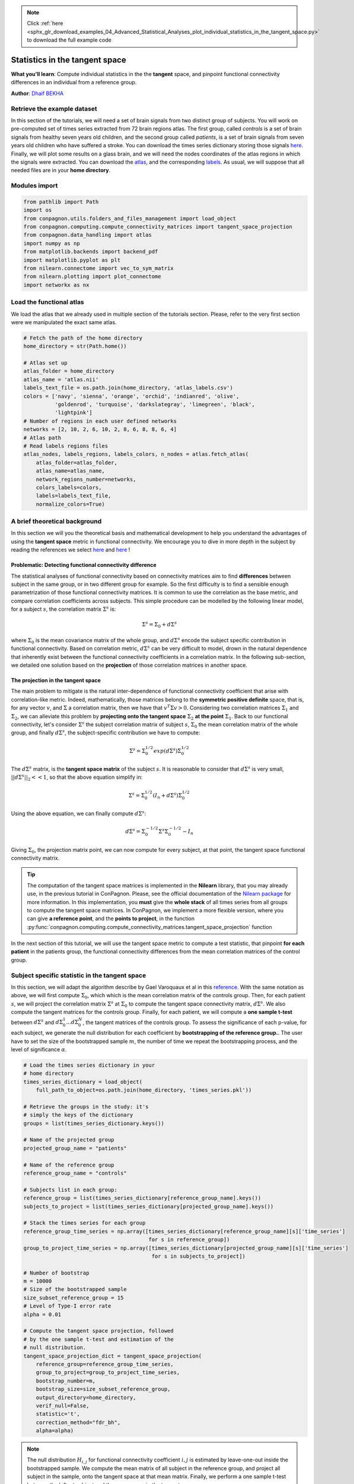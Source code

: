 .. note::
    :class: sphx-glr-download-link-note

    Click :ref:`here <sphx_glr_download_examples_04_Advanced_Statistical_Analyses_plot_individual_statistics_in_the_tangent_space.py>` to download the full example code
.. rst-class:: sphx-glr-example-title

.. _sphx_glr_examples_04_Advanced_Statistical_Analyses_plot_individual_statistics_in_the_tangent_space.py:


Statistics in the tangent space
===============================
**What you'll learn**: Compute individual
statistics in the the **tangent** space,
and pinpoint functional connectivity
differences in an individual from a
reference group.

**Author**: `Dhaif BEKHA <dhaif@dhaifbekha.com>`_

Retrieve the example dataset
----------------------------

In this section of the tutorials, we will need a set of brain signals
from two distinct group of subjects. You will work on pre-computed
set of times series extracted from 72 brain regions atlas. The first
group, called *controls* is a set of brain signals from healthy
seven years old children, and the second group called *patients*, is a set of
brain signals from seven years old children who have suffered a stroke. You can
download the times series dictionary storing those signals
`here <https://www.dropbox.com/s/1r71emzacxt93rv/times_series.pkl?dl=1>`_.
Finally, we will plot some results on a glass brain, and we will need
the nodes coordinates of the atlas regions in which the signals were extracted.
You can download the `atlas <https://www.dropbox.com/s/wwmg0a4g3cjnfvv/atlas.nii?dl=1>`_,
and the corresponding `labels <https://www.dropbox.com/s/3wuzwn14l7nksvy/atlas_labels.csv?dl=1>`_.
As usual, we will suppose that all needed files are in your **home directory**.

Modules import
--------------


.. code-block:: default

    from pathlib import Path
    import os
    from conpagnon.utils.folders_and_files_management import load_object
    from conpagnon.computing.compute_connectivity_matrices import tangent_space_projection
    from conpagnon.data_handling import atlas
    import numpy as np
    from matplotlib.backends import backend_pdf
    import matplotlib.pyplot as plt
    from nilearn.connectome import vec_to_sym_matrix
    from nilearn.plotting import plot_connectome
    import networkx as nx








Load the functional atlas
-------------------------

We load the atlas that we already used in multiple section of
the tutorials section. Please, refer to the very first section
were we manipulated the exact same atlas.


.. code-block:: default



    # Fetch the path of the home directory
    home_directory = str(Path.home())

    # Atlas set up
    atlas_folder = home_directory
    atlas_name = 'atlas.nii'
    labels_text_file = os.path.join(home_directory, 'atlas_labels.csv')
    colors = ['navy', 'sienna', 'orange', 'orchid', 'indianred', 'olive',
              'goldenrod', 'turquoise', 'darkslategray', 'limegreen', 'black',
              'lightpink']
    # Number of regions in each user defined networks
    networks = [2, 10, 2, 6, 10, 2, 8, 6, 8, 8, 6, 4]
    # Atlas path
    # Read labels regions files
    atlas_nodes, labels_regions, labels_colors, n_nodes = atlas.fetch_atlas(
        atlas_folder=atlas_folder,
        atlas_name=atlas_name,
        network_regions_number=networks,
        colors_labels=colors,
        labels=labels_text_file,
        normalize_colors=True)









A brief theoretical background
------------------------------

In this section we will you the theoretical basis and mathematical
development to help you understand the advantages of using the
**tangent space** metric in functional connectivity. We encourage
you to dive in more depth in the subject by reading the references
we select
`here <https://www.dropbox.com/s/2io3k55r5n4o6rd/reference_1.pdf?dl=1>`_
and `here <https://www.dropbox.com/s/xa6cqm6p8ry9enm/reference_2.pdf?dl=1>`_ !

Problematic: Detecting functional connectivity difference
~~~~~~~~~~~~~~~~~~~~~~~~~~~~~~~~~~~~~~~~~~~~~~~~~~~~~~~~~

The statistical analyses of functional connectivity based
on connectivity matrices aim to find **differences**
between subject in the same group, or in two different
group for example. So the first difficulty is to find
a sensible enough parametrization of those functional
connectivity matrices. It is common to use the correlation
as the base metric, and compare correlation coefficients
across subjects. This simple procedure can be modelled
by the following linear model, for a subject :math:`s`,
the correlation matrix :math:`\Sigma^{s}` is:

.. math::

   \Sigma^{s} = \Sigma_{0} + d\Sigma^{s}

where :math:`\Sigma_{0}` is the mean covariance matrix
of the whole group, and :math:`d\Sigma^{s}` encode the
subject specific contribution in functional connectivity.
Based on correlation metric, :math:`d\Sigma^{s}` can be
very difficult to model, drown in the natural dependence
that inherently exist between the functional connectivity
coefficients in a correlation matrix. In the following
sub-section, we detailed one solution based on the
**projection** of those correlation matrices in
another space.

The projection in the tangent space
~~~~~~~~~~~~~~~~~~~~~~~~~~~~~~~~~~~

The main problem to mitigate is the natural inter-dependence
of functional connectivity coefficient that arise with
correlation-like metric. Indeed, mathematically, those
matrices belong to the **symmetric positive definite**
space, that is, for any vector :math:`v`,
and :math:`\Sigma` a correlation matrix, then we have
that  :math:`v^{T}\Sigma v > 0`. Considering two
correlation matrices :math:`\Sigma_{1}` and :math:`\Sigma_{2}`,
we can alleviate this problem by **projecting onto the tangent
space** :math:`\Sigma_{2}` **at the point** :math:`\Sigma_{1}`.
Back to our functional connectivity, let's consider
:math:`\Sigma^{s}` the subject correlation matrix of
subject :math:`s`, :math:`\Sigma_{0}` the mean
correlation matrix of the whole group, and finally
:math:`d\Sigma^{s}`, the subject-specific contribution
we have to compute:

.. math::

   \Sigma^{s} = \Sigma_{0}^{1/2} exp(d\Sigma^{s}) \Sigma_{0}^{1/2}

The :math:`d\Sigma^{s}` matrix, is the **tangent space matrix**
of the subject :math:`s`. It is reasonable to consider that
:math:`d\Sigma^{s}` is very small, :math:`||d\Sigma^{s}||_{2} << 1`,
so that the above equation simplify in:

.. math::

   \Sigma^{s} = \Sigma_{0}^{1/2} (I_{n} + d\Sigma^{s}) \Sigma_{0}^{1/2}

Using the above equation, we can finally compute :math:`d\Sigma^{s}`:

.. math::

   d\Sigma^{s} = \Sigma_{0}^{-1/2} \Sigma^{s} \Sigma_{0}^{-1/2} - I_{n}

Giving :math:`\Sigma_{0}`, the projection matrix point, we can now
compute for every subject, at that point, the tangent space functional
connectivity matrix.

.. tip::
   The computation of the tangent space matrices
   is implemented in the **Nilearn** library, that
   you may already use, in the previous tutorial in
   ConPagnon. Please, see the official documentation
   of the `Nilearn package <https://nilearn.github.io/index.html>`_
   for more information. In this implementation, you **must**
   give the **whole stack** of all times series from all groups
   to compute the tangent space matrices. In ConPagnon, we implement
   a more flexible version, where you can give **a reference point**,
   and the **points to project**, in the function
   :py:func:`conpagnon.computing.compute_connectivity_matrices.tangent_space_projection`
   function

In the next section of this tutorial, we will
use the tangent space metric to compute a
test statistic, that pinpoint **for each patient**
in the patients group, the functional connectivity
differences from the mean correlation matrices
of the control group.

Subject specific statistic in the tangent space
-----------------------------------------------

In this section, we will adapt the algorithm describe
by Gael Varoquaux et al in
this `reference <https://www.dropbox.com/s/2io3k55r5n4o6rd/reference_1.pdf?dl=1>`_.
With the same notation as above, we will first compute :math:`\Sigma_{0}`, which
which is the mean correlation matrix of the controls group. Then, for each
patient :math:`s`, we will project the correlation matrix :math:`\Sigma^{s}` at
:math:`\Sigma_{0}` to compute the tangent space connectivity matrix, :math:`d\Sigma^{s}`. We
also compute the tangent matrices for the controls group.
Finally, for each patient, we will compute a **one sample t-test** between :math:`d\Sigma^{s}`
and :math:`{ d\Sigma_{0}^{1} ... d\Sigma_{0}^{N} }`,
the tangent matrices of the controls group. To assess the
significance of each p-value, for each subject, we generate
the null distribution for each coefficient by **bootstrapping of the reference group.**.
The user have to set the size of the bootstrapped sample  :math:`m`, the number of time
we repeat the bootstrapping process, and the level of significance  :math:`\alpha`.


.. code-block:: default



    # Load the times series dictionary in your
    # home directory
    times_series_dictionary = load_object(
        full_path_to_object=os.path.join(home_directory, 'times_series.pkl'))

    # Retrieve the groups in the study: it's
    # simply the keys of the dictionary
    groups = list(times_series_dictionary.keys())

    # Name of the projected group
    projected_group_name = "patients"

    # Name of the reference group
    reference_group_name = "controls"

    # Subjects list in each group:
    reference_group = list(times_series_dictionary[reference_group_name].keys())
    subjects_to_project = list(times_series_dictionary[projected_group_name].keys())

    # Stack the times series for each group
    reference_group_time_series = np.array([times_series_dictionary[reference_group_name][s]['time_series']
                                            for s in reference_group])
    group_to_project_time_series = np.array([times_series_dictionary[projected_group_name][s]['time_series']
                                             for s in subjects_to_project])

    # Number of bootstrap
    m = 10000
    # Size of the bootstrapped sample
    size_subset_reference_group = 15
    # Level of Type-I error rate
    alpha = 0.01

    # Compute the tangent space projection, followed
    # by the one sample t-test and estimation of the
    # null distribution.
    tangent_space_projection_dict = tangent_space_projection(
        reference_group=reference_group_time_series,
        group_to_project=group_to_project_time_series,
        bootstrap_number=m,
        bootstrap_size=size_subset_reference_group,
        output_directory=home_directory,
        verif_null=False,
        statistic='t',
        correction_method="fdr_bh",
        alpha=alpha)





.. rst-class:: sphx-glr-script-out

 Out:

 .. code-block:: none

    Bootstrap # 0
    Bootstrap # 1
    Bootstrap # 2
    Bootstrap # 3
    Bootstrap # 4
    Bootstrap # 5
    Bootstrap # 6
    Bootstrap # 7
    Bootstrap # 8
    Bootstrap # 9
    Bootstrap # 10
    Bootstrap # 11
    Bootstrap # 12
    Bootstrap # 13
    Bootstrap # 14
    Bootstrap # 15
    Bootstrap # 16
    Bootstrap # 17
    Bootstrap # 18
    Bootstrap # 19
    Bootstrap # 20
    Bootstrap # 21
    Bootstrap # 22
    Bootstrap # 23
    Bootstrap # 24
    Bootstrap # 25
    Bootstrap # 26
    Bootstrap # 27
    Bootstrap # 28
    Bootstrap # 29
    Bootstrap # 30
    Bootstrap # 31
    Bootstrap # 32
    Bootstrap # 33
    Bootstrap # 34
    Bootstrap # 35
    Bootstrap # 36
    Bootstrap # 37
    Bootstrap # 38
    Bootstrap # 39
    Bootstrap # 40
    Bootstrap # 41
    Bootstrap # 42
    Bootstrap # 43
    Bootstrap # 44
    Bootstrap # 45
    Bootstrap # 46
    Bootstrap # 47
    Bootstrap # 48
    Bootstrap # 49
    Bootstrap # 50
    Bootstrap # 51
    Bootstrap # 52
    Bootstrap # 53
    Bootstrap # 54
    Bootstrap # 55
    Bootstrap # 56
    Bootstrap # 57
    Bootstrap # 58
    Bootstrap # 59
    Bootstrap # 60
    Bootstrap # 61
    Bootstrap # 62
    Bootstrap # 63
    Bootstrap # 64
    Bootstrap # 65
    Bootstrap # 66
    Bootstrap # 67
    Bootstrap # 68
    Bootstrap # 69
    Bootstrap # 70
    Bootstrap # 71
    Bootstrap # 72
    Bootstrap # 73
    Bootstrap # 74
    Bootstrap # 75
    Bootstrap # 76
    Bootstrap # 77
    Bootstrap # 78
    Bootstrap # 79
    Bootstrap # 80
    Bootstrap # 81
    Bootstrap # 82
    Bootstrap # 83
    Bootstrap # 84
    Bootstrap # 85
    Bootstrap # 86
    Bootstrap # 87
    Bootstrap # 88
    Bootstrap # 89
    Bootstrap # 90
    Bootstrap # 91
    Bootstrap # 92
    Bootstrap # 93
    Bootstrap # 94
    Bootstrap # 95
    Bootstrap # 96
    Bootstrap # 97
    Bootstrap # 98
    Bootstrap # 99
    Bootstrap # 100
    Bootstrap # 101
    Bootstrap # 102
    Bootstrap # 103
    Bootstrap # 104
    Bootstrap # 105
    Bootstrap # 106
    Bootstrap # 107
    Bootstrap # 108
    Bootstrap # 109
    Bootstrap # 110
    Bootstrap # 111
    Bootstrap # 112
    Bootstrap # 113
    Bootstrap # 114
    Bootstrap # 115
    Bootstrap # 116
    Bootstrap # 117
    Bootstrap # 118
    Bootstrap # 119
    Bootstrap # 120
    Bootstrap # 121
    Bootstrap # 122
    Bootstrap # 123
    Bootstrap # 124
    Bootstrap # 125
    Bootstrap # 126
    Bootstrap # 127
    Bootstrap # 128
    Bootstrap # 129
    Bootstrap # 130
    Bootstrap # 131
    Bootstrap # 132
    Bootstrap # 133
    Bootstrap # 134
    Bootstrap # 135
    Bootstrap # 136
    Bootstrap # 137
    Bootstrap # 138
    Bootstrap # 139
    Bootstrap # 140
    Bootstrap # 141
    Bootstrap # 142
    Bootstrap # 143
    Bootstrap # 144
    Bootstrap # 145
    Bootstrap # 146
    Bootstrap # 147
    Bootstrap # 148
    Bootstrap # 149
    Bootstrap # 150
    Bootstrap # 151
    Bootstrap # 152
    Bootstrap # 153
    Bootstrap # 154
    Bootstrap # 155
    Bootstrap # 156
    Bootstrap # 157
    Bootstrap # 158
    Bootstrap # 159
    Bootstrap # 160
    Bootstrap # 161
    Bootstrap # 162
    Bootstrap # 163
    Bootstrap # 164
    Bootstrap # 165
    Bootstrap # 166
    Bootstrap # 167
    Bootstrap # 168
    Bootstrap # 169
    Bootstrap # 170
    Bootstrap # 171
    Bootstrap # 172
    Bootstrap # 173
    Bootstrap # 174
    Bootstrap # 175
    Bootstrap # 176
    Bootstrap # 177
    Bootstrap # 178
    Bootstrap # 179
    Bootstrap # 180
    Bootstrap # 181
    Bootstrap # 182
    Bootstrap # 183
    Bootstrap # 184
    Bootstrap # 185
    Bootstrap # 186
    Bootstrap # 187
    Bootstrap # 188
    Bootstrap # 189
    Bootstrap # 190
    Bootstrap # 191
    Bootstrap # 192
    Bootstrap # 193
    Bootstrap # 194
    Bootstrap # 195
    Bootstrap # 196
    Bootstrap # 197
    Bootstrap # 198
    Bootstrap # 199
    Bootstrap # 200
    Bootstrap # 201
    Bootstrap # 202
    Bootstrap # 203
    Bootstrap # 204
    Bootstrap # 205
    Bootstrap # 206
    Bootstrap # 207
    Bootstrap # 208
    Bootstrap # 209
    Bootstrap # 210
    Bootstrap # 211
    Bootstrap # 212
    Bootstrap # 213
    Bootstrap # 214
    Bootstrap # 215
    Bootstrap # 216
    Bootstrap # 217
    Bootstrap # 218
    Bootstrap # 219
    Bootstrap # 220
    Bootstrap # 221
    Bootstrap # 222
    Bootstrap # 223
    Bootstrap # 224
    Bootstrap # 225
    Bootstrap # 226
    Bootstrap # 227
    Bootstrap # 228
    Bootstrap # 229
    Bootstrap # 230
    Bootstrap # 231
    Bootstrap # 232
    Bootstrap # 233
    Bootstrap # 234
    Bootstrap # 235
    Bootstrap # 236
    Bootstrap # 237
    Bootstrap # 238
    Bootstrap # 239
    Bootstrap # 240
    Bootstrap # 241
    Bootstrap # 242
    Bootstrap # 243
    Bootstrap # 244
    Bootstrap # 245
    Bootstrap # 246
    Bootstrap # 247
    Bootstrap # 248
    Bootstrap # 249
    Bootstrap # 250
    Bootstrap # 251
    Bootstrap # 252
    Bootstrap # 253
    Bootstrap # 254
    Bootstrap # 255
    Bootstrap # 256
    Bootstrap # 257
    Bootstrap # 258
    Bootstrap # 259
    Bootstrap # 260
    Bootstrap # 261
    Bootstrap # 262
    Bootstrap # 263
    Bootstrap # 264
    Bootstrap # 265
    Bootstrap # 266
    Bootstrap # 267
    Bootstrap # 268
    Bootstrap # 269
    Bootstrap # 270
    Bootstrap # 271
    Bootstrap # 272
    Bootstrap # 273
    Bootstrap # 274
    Bootstrap # 275
    Bootstrap # 276
    Bootstrap # 277
    Bootstrap # 278
    Bootstrap # 279
    Bootstrap # 280
    Bootstrap # 281
    Bootstrap # 282
    Bootstrap # 283
    Bootstrap # 284
    Bootstrap # 285
    Bootstrap # 286
    Bootstrap # 287
    Bootstrap # 288
    Bootstrap # 289
    Bootstrap # 290
    Bootstrap # 291
    Bootstrap # 292
    Bootstrap # 293
    Bootstrap # 294
    Bootstrap # 295
    Bootstrap # 296
    Bootstrap # 297
    Bootstrap # 298
    Bootstrap # 299
    Bootstrap # 300
    Bootstrap # 301
    Bootstrap # 302
    Bootstrap # 303
    Bootstrap # 304
    Bootstrap # 305
    Bootstrap # 306
    Bootstrap # 307
    Bootstrap # 308
    Bootstrap # 309
    Bootstrap # 310
    Bootstrap # 311
    Bootstrap # 312
    Bootstrap # 313
    Bootstrap # 314
    Bootstrap # 315
    Bootstrap # 316
    Bootstrap # 317
    Bootstrap # 318
    Bootstrap # 319
    Bootstrap # 320
    Bootstrap # 321
    Bootstrap # 322
    Bootstrap # 323
    Bootstrap # 324
    Bootstrap # 325
    Bootstrap # 326
    Bootstrap # 327
    Bootstrap # 328
    Bootstrap # 329
    Bootstrap # 330
    Bootstrap # 331
    Bootstrap # 332
    Bootstrap # 333
    Bootstrap # 334
    Bootstrap # 335
    Bootstrap # 336
    Bootstrap # 337
    Bootstrap # 338
    Bootstrap # 339
    Bootstrap # 340
    Bootstrap # 341
    Bootstrap # 342
    Bootstrap # 343
    Bootstrap # 344
    Bootstrap # 345
    Bootstrap # 346
    Bootstrap # 347
    Bootstrap # 348
    Bootstrap # 349
    Bootstrap # 350
    Bootstrap # 351
    Bootstrap # 352
    Bootstrap # 353
    Bootstrap # 354
    Bootstrap # 355
    Bootstrap # 356
    Bootstrap # 357
    Bootstrap # 358
    Bootstrap # 359
    Bootstrap # 360
    Bootstrap # 361
    Bootstrap # 362
    Bootstrap # 363
    Bootstrap # 364
    Bootstrap # 365
    Bootstrap # 366
    Bootstrap # 367
    Bootstrap # 368
    Bootstrap # 369
    Bootstrap # 370
    Bootstrap # 371
    Bootstrap # 372
    Bootstrap # 373
    Bootstrap # 374
    Bootstrap # 375
    Bootstrap # 376
    Bootstrap # 377
    Bootstrap # 378
    Bootstrap # 379
    Bootstrap # 380
    Bootstrap # 381
    Bootstrap # 382
    Bootstrap # 383
    Bootstrap # 384
    Bootstrap # 385
    Bootstrap # 386
    Bootstrap # 387
    Bootstrap # 388
    Bootstrap # 389
    Bootstrap # 390
    Bootstrap # 391
    Bootstrap # 392
    Bootstrap # 393
    Bootstrap # 394
    Bootstrap # 395
    Bootstrap # 396
    Bootstrap # 397
    Bootstrap # 398
    Bootstrap # 399
    Bootstrap # 400
    Bootstrap # 401
    Bootstrap # 402
    Bootstrap # 403
    Bootstrap # 404
    Bootstrap # 405
    Bootstrap # 406
    Bootstrap # 407
    Bootstrap # 408
    Bootstrap # 409
    Bootstrap # 410
    Bootstrap # 411
    Bootstrap # 412
    Bootstrap # 413
    Bootstrap # 414
    Bootstrap # 415
    Bootstrap # 416
    Bootstrap # 417
    Bootstrap # 418
    Bootstrap # 419
    Bootstrap # 420
    Bootstrap # 421
    Bootstrap # 422
    Bootstrap # 423
    Bootstrap # 424
    Bootstrap # 425
    Bootstrap # 426
    Bootstrap # 427
    Bootstrap # 428
    Bootstrap # 429
    Bootstrap # 430
    Bootstrap # 431
    Bootstrap # 432
    Bootstrap # 433
    Bootstrap # 434
    Bootstrap # 435
    Bootstrap # 436
    Bootstrap # 437
    Bootstrap # 438
    Bootstrap # 439
    Bootstrap # 440
    Bootstrap # 441
    Bootstrap # 442
    Bootstrap # 443
    Bootstrap # 444
    Bootstrap # 445
    Bootstrap # 446
    Bootstrap # 447
    Bootstrap # 448
    Bootstrap # 449
    Bootstrap # 450
    Bootstrap # 451
    Bootstrap # 452
    Bootstrap # 453
    Bootstrap # 454
    Bootstrap # 455
    Bootstrap # 456
    Bootstrap # 457
    Bootstrap # 458
    Bootstrap # 459
    Bootstrap # 460
    Bootstrap # 461
    Bootstrap # 462
    Bootstrap # 463
    Bootstrap # 464
    Bootstrap # 465
    Bootstrap # 466
    Bootstrap # 467
    Bootstrap # 468
    Bootstrap # 469
    Bootstrap # 470
    Bootstrap # 471
    Bootstrap # 472
    Bootstrap # 473
    Bootstrap # 474
    Bootstrap # 475
    Bootstrap # 476
    Bootstrap # 477
    Bootstrap # 478
    Bootstrap # 479
    Bootstrap # 480
    Bootstrap # 481
    Bootstrap # 482
    Bootstrap # 483
    Bootstrap # 484
    Bootstrap # 485
    Bootstrap # 486
    Bootstrap # 487
    Bootstrap # 488
    Bootstrap # 489
    Bootstrap # 490
    Bootstrap # 491
    Bootstrap # 492
    Bootstrap # 493
    Bootstrap # 494
    Bootstrap # 495
    Bootstrap # 496
    Bootstrap # 497
    Bootstrap # 498
    Bootstrap # 499
    Bootstrap # 500
    Bootstrap # 501
    Bootstrap # 502
    Bootstrap # 503
    Bootstrap # 504
    Bootstrap # 505
    Bootstrap # 506
    Bootstrap # 507
    Bootstrap # 508
    Bootstrap # 509
    Bootstrap # 510
    Bootstrap # 511
    Bootstrap # 512
    Bootstrap # 513
    Bootstrap # 514
    Bootstrap # 515
    Bootstrap # 516
    Bootstrap # 517
    Bootstrap # 518
    Bootstrap # 519
    Bootstrap # 520
    Bootstrap # 521
    Bootstrap # 522
    Bootstrap # 523
    Bootstrap # 524
    Bootstrap # 525
    Bootstrap # 526
    Bootstrap # 527
    Bootstrap # 528
    Bootstrap # 529
    Bootstrap # 530
    Bootstrap # 531
    Bootstrap # 532
    Bootstrap # 533
    Bootstrap # 534
    Bootstrap # 535
    Bootstrap # 536
    Bootstrap # 537
    Bootstrap # 538
    Bootstrap # 539
    Bootstrap # 540
    Bootstrap # 541
    Bootstrap # 542
    Bootstrap # 543
    Bootstrap # 544
    Bootstrap # 545
    Bootstrap # 546
    Bootstrap # 547
    Bootstrap # 548
    Bootstrap # 549
    Bootstrap # 550
    Bootstrap # 551
    Bootstrap # 552
    Bootstrap # 553
    Bootstrap # 554
    Bootstrap # 555
    Bootstrap # 556
    Bootstrap # 557
    Bootstrap # 558
    Bootstrap # 559
    Bootstrap # 560
    Bootstrap # 561
    Bootstrap # 562
    Bootstrap # 563
    Bootstrap # 564
    Bootstrap # 565
    Bootstrap # 566
    Bootstrap # 567
    Bootstrap # 568
    Bootstrap # 569
    Bootstrap # 570
    Bootstrap # 571
    Bootstrap # 572
    Bootstrap # 573
    Bootstrap # 574
    Bootstrap # 575
    Bootstrap # 576
    Bootstrap # 577
    Bootstrap # 578
    Bootstrap # 579
    Bootstrap # 580
    Bootstrap # 581
    Bootstrap # 582
    Bootstrap # 583
    Bootstrap # 584
    Bootstrap # 585
    Bootstrap # 586
    Bootstrap # 587
    Bootstrap # 588
    Bootstrap # 589
    Bootstrap # 590
    Bootstrap # 591
    Bootstrap # 592
    Bootstrap # 593
    Bootstrap # 594
    Bootstrap # 595
    Bootstrap # 596
    Bootstrap # 597
    Bootstrap # 598
    Bootstrap # 599
    Bootstrap # 600
    Bootstrap # 601
    Bootstrap # 602
    Bootstrap # 603
    Bootstrap # 604
    Bootstrap # 605
    Bootstrap # 606
    Bootstrap # 607
    Bootstrap # 608
    Bootstrap # 609
    Bootstrap # 610
    Bootstrap # 611
    Bootstrap # 612
    Bootstrap # 613
    Bootstrap # 614
    Bootstrap # 615
    Bootstrap # 616
    Bootstrap # 617
    Bootstrap # 618
    Bootstrap # 619
    Bootstrap # 620
    Bootstrap # 621
    Bootstrap # 622
    Bootstrap # 623
    Bootstrap # 624
    Bootstrap # 625
    Bootstrap # 626
    Bootstrap # 627
    Bootstrap # 628
    Bootstrap # 629
    Bootstrap # 630
    Bootstrap # 631
    Bootstrap # 632
    Bootstrap # 633
    Bootstrap # 634
    Bootstrap # 635
    Bootstrap # 636
    Bootstrap # 637
    Bootstrap # 638
    Bootstrap # 639
    Bootstrap # 640
    Bootstrap # 641
    Bootstrap # 642
    Bootstrap # 643
    Bootstrap # 644
    Bootstrap # 645
    Bootstrap # 646
    Bootstrap # 647
    Bootstrap # 648
    Bootstrap # 649
    Bootstrap # 650
    Bootstrap # 651
    Bootstrap # 652
    Bootstrap # 653
    Bootstrap # 654
    Bootstrap # 655
    Bootstrap # 656
    Bootstrap # 657
    Bootstrap # 658
    Bootstrap # 659
    Bootstrap # 660
    Bootstrap # 661
    Bootstrap # 662
    Bootstrap # 663
    Bootstrap # 664
    Bootstrap # 665
    Bootstrap # 666
    Bootstrap # 667
    Bootstrap # 668
    Bootstrap # 669
    Bootstrap # 670
    Bootstrap # 671
    Bootstrap # 672
    Bootstrap # 673
    Bootstrap # 674
    Bootstrap # 675
    Bootstrap # 676
    Bootstrap # 677
    Bootstrap # 678
    Bootstrap # 679
    Bootstrap # 680
    Bootstrap # 681
    Bootstrap # 682
    Bootstrap # 683
    Bootstrap # 684
    Bootstrap # 685
    Bootstrap # 686
    Bootstrap # 687
    Bootstrap # 688
    Bootstrap # 689
    Bootstrap # 690
    Bootstrap # 691
    Bootstrap # 692
    Bootstrap # 693
    Bootstrap # 694
    Bootstrap # 695
    Bootstrap # 696
    Bootstrap # 697
    Bootstrap # 698
    Bootstrap # 699
    Bootstrap # 700
    Bootstrap # 701
    Bootstrap # 702
    Bootstrap # 703
    Bootstrap # 704
    Bootstrap # 705
    Bootstrap # 706
    Bootstrap # 707
    Bootstrap # 708
    Bootstrap # 709
    Bootstrap # 710
    Bootstrap # 711
    Bootstrap # 712
    Bootstrap # 713
    Bootstrap # 714
    Bootstrap # 715
    Bootstrap # 716
    Bootstrap # 717
    Bootstrap # 718
    Bootstrap # 719
    Bootstrap # 720
    Bootstrap # 721
    Bootstrap # 722
    Bootstrap # 723
    Bootstrap # 724
    Bootstrap # 725
    Bootstrap # 726
    Bootstrap # 727
    Bootstrap # 728
    Bootstrap # 729
    Bootstrap # 730
    Bootstrap # 731
    Bootstrap # 732
    Bootstrap # 733
    Bootstrap # 734
    Bootstrap # 735
    Bootstrap # 736
    Bootstrap # 737
    Bootstrap # 738
    Bootstrap # 739
    Bootstrap # 740
    Bootstrap # 741
    Bootstrap # 742
    Bootstrap # 743
    Bootstrap # 744
    Bootstrap # 745
    Bootstrap # 746
    Bootstrap # 747
    Bootstrap # 748
    Bootstrap # 749
    Bootstrap # 750
    Bootstrap # 751
    Bootstrap # 752
    Bootstrap # 753
    Bootstrap # 754
    Bootstrap # 755
    Bootstrap # 756
    Bootstrap # 757
    Bootstrap # 758
    Bootstrap # 759
    Bootstrap # 760
    Bootstrap # 761
    Bootstrap # 762
    Bootstrap # 763
    Bootstrap # 764
    Bootstrap # 765
    Bootstrap # 766
    Bootstrap # 767
    Bootstrap # 768
    Bootstrap # 769
    Bootstrap # 770
    Bootstrap # 771
    Bootstrap # 772
    Bootstrap # 773
    Bootstrap # 774
    Bootstrap # 775
    Bootstrap # 776
    Bootstrap # 777
    Bootstrap # 778
    Bootstrap # 779
    Bootstrap # 780
    Bootstrap # 781
    Bootstrap # 782
    Bootstrap # 783
    Bootstrap # 784
    Bootstrap # 785
    Bootstrap # 786
    Bootstrap # 787
    Bootstrap # 788
    Bootstrap # 789
    Bootstrap # 790
    Bootstrap # 791
    Bootstrap # 792
    Bootstrap # 793
    Bootstrap # 794
    Bootstrap # 795
    Bootstrap # 796
    Bootstrap # 797
    Bootstrap # 798
    Bootstrap # 799
    Bootstrap # 800
    Bootstrap # 801
    Bootstrap # 802
    Bootstrap # 803
    Bootstrap # 804
    Bootstrap # 805
    Bootstrap # 806
    Bootstrap # 807
    Bootstrap # 808
    Bootstrap # 809
    Bootstrap # 810
    Bootstrap # 811
    Bootstrap # 812
    Bootstrap # 813
    Bootstrap # 814
    Bootstrap # 815
    Bootstrap # 816
    Bootstrap # 817
    Bootstrap # 818
    Bootstrap # 819
    Bootstrap # 820
    Bootstrap # 821
    Bootstrap # 822
    Bootstrap # 823
    Bootstrap # 824
    Bootstrap # 825
    Bootstrap # 826
    Bootstrap # 827
    Bootstrap # 828
    Bootstrap # 829
    Bootstrap # 830
    Bootstrap # 831
    Bootstrap # 832
    Bootstrap # 833
    Bootstrap # 834
    Bootstrap # 835
    Bootstrap # 836
    Bootstrap # 837
    Bootstrap # 838
    Bootstrap # 839
    Bootstrap # 840
    Bootstrap # 841
    Bootstrap # 842
    Bootstrap # 843
    Bootstrap # 844
    Bootstrap # 845
    Bootstrap # 846
    Bootstrap # 847
    Bootstrap # 848
    Bootstrap # 849
    Bootstrap # 850
    Bootstrap # 851
    Bootstrap # 852
    Bootstrap # 853
    Bootstrap # 854
    Bootstrap # 855
    Bootstrap # 856
    Bootstrap # 857
    Bootstrap # 858
    Bootstrap # 859
    Bootstrap # 860
    Bootstrap # 861
    Bootstrap # 862
    Bootstrap # 863
    Bootstrap # 864
    Bootstrap # 865
    Bootstrap # 866
    Bootstrap # 867
    Bootstrap # 868
    Bootstrap # 869
    Bootstrap # 870
    Bootstrap # 871
    Bootstrap # 872
    Bootstrap # 873
    Bootstrap # 874
    Bootstrap # 875
    Bootstrap # 876
    Bootstrap # 877
    Bootstrap # 878
    Bootstrap # 879
    Bootstrap # 880
    Bootstrap # 881
    Bootstrap # 882
    Bootstrap # 883
    Bootstrap # 884
    Bootstrap # 885
    Bootstrap # 886
    Bootstrap # 887
    Bootstrap # 888
    Bootstrap # 889
    Bootstrap # 890
    Bootstrap # 891
    Bootstrap # 892
    Bootstrap # 893
    Bootstrap # 894
    Bootstrap # 895
    Bootstrap # 896
    Bootstrap # 897
    Bootstrap # 898
    Bootstrap # 899
    Bootstrap # 900
    Bootstrap # 901
    Bootstrap # 902
    Bootstrap # 903
    Bootstrap # 904
    Bootstrap # 905
    Bootstrap # 906
    Bootstrap # 907
    Bootstrap # 908
    Bootstrap # 909
    Bootstrap # 910
    Bootstrap # 911
    Bootstrap # 912
    Bootstrap # 913
    Bootstrap # 914
    Bootstrap # 915
    Bootstrap # 916
    Bootstrap # 917
    Bootstrap # 918
    Bootstrap # 919
    Bootstrap # 920
    Bootstrap # 921
    Bootstrap # 922
    Bootstrap # 923
    Bootstrap # 924
    Bootstrap # 925
    Bootstrap # 926
    Bootstrap # 927
    Bootstrap # 928
    Bootstrap # 929
    Bootstrap # 930
    Bootstrap # 931
    Bootstrap # 932
    Bootstrap # 933
    Bootstrap # 934
    Bootstrap # 935
    Bootstrap # 936
    Bootstrap # 937
    Bootstrap # 938
    Bootstrap # 939
    Bootstrap # 940
    Bootstrap # 941
    Bootstrap # 942
    Bootstrap # 943
    Bootstrap # 944
    Bootstrap # 945
    Bootstrap # 946
    Bootstrap # 947
    Bootstrap # 948
    Bootstrap # 949
    Bootstrap # 950
    Bootstrap # 951
    Bootstrap # 952
    Bootstrap # 953
    Bootstrap # 954
    Bootstrap # 955
    Bootstrap # 956
    Bootstrap # 957
    Bootstrap # 958
    Bootstrap # 959
    Bootstrap # 960
    Bootstrap # 961
    Bootstrap # 962
    Bootstrap # 963
    Bootstrap # 964
    Bootstrap # 965
    Bootstrap # 966
    Bootstrap # 967
    Bootstrap # 968
    Bootstrap # 969
    Bootstrap # 970
    Bootstrap # 971
    Bootstrap # 972
    Bootstrap # 973
    Bootstrap # 974
    Bootstrap # 975
    Bootstrap # 976
    Bootstrap # 977
    Bootstrap # 978
    Bootstrap # 979
    Bootstrap # 980
    Bootstrap # 981
    Bootstrap # 982
    Bootstrap # 983
    Bootstrap # 984
    Bootstrap # 985
    Bootstrap # 986
    Bootstrap # 987
    Bootstrap # 988
    Bootstrap # 989
    Bootstrap # 990
    Bootstrap # 991
    Bootstrap # 992
    Bootstrap # 993
    Bootstrap # 994
    Bootstrap # 995
    Bootstrap # 996
    Bootstrap # 997
    Bootstrap # 998
    Bootstrap # 999
    Bootstrap # 1000
    Bootstrap # 1001
    Bootstrap # 1002
    Bootstrap # 1003
    Bootstrap # 1004
    Bootstrap # 1005
    Bootstrap # 1006
    Bootstrap # 1007
    Bootstrap # 1008
    Bootstrap # 1009
    Bootstrap # 1010
    Bootstrap # 1011
    Bootstrap # 1012
    Bootstrap # 1013
    Bootstrap # 1014
    Bootstrap # 1015
    Bootstrap # 1016
    Bootstrap # 1017
    Bootstrap # 1018
    Bootstrap # 1019
    Bootstrap # 1020
    Bootstrap # 1021
    Bootstrap # 1022
    Bootstrap # 1023
    Bootstrap # 1024
    Bootstrap # 1025
    Bootstrap # 1026
    Bootstrap # 1027
    Bootstrap # 1028
    Bootstrap # 1029
    Bootstrap # 1030
    Bootstrap # 1031
    Bootstrap # 1032
    Bootstrap # 1033
    Bootstrap # 1034
    Bootstrap # 1035
    Bootstrap # 1036
    Bootstrap # 1037
    Bootstrap # 1038
    Bootstrap # 1039
    Bootstrap # 1040
    Bootstrap # 1041
    Bootstrap # 1042
    Bootstrap # 1043
    Bootstrap # 1044
    Bootstrap # 1045
    Bootstrap # 1046
    Bootstrap # 1047
    Bootstrap # 1048
    Bootstrap # 1049
    Bootstrap # 1050
    Bootstrap # 1051
    Bootstrap # 1052
    Bootstrap # 1053
    Bootstrap # 1054
    Bootstrap # 1055
    Bootstrap # 1056
    Bootstrap # 1057
    Bootstrap # 1058
    Bootstrap # 1059
    Bootstrap # 1060
    Bootstrap # 1061
    Bootstrap # 1062
    Bootstrap # 1063
    Bootstrap # 1064
    Bootstrap # 1065
    Bootstrap # 1066
    Bootstrap # 1067
    Bootstrap # 1068
    Bootstrap # 1069
    Bootstrap # 1070
    Bootstrap # 1071
    Bootstrap # 1072
    Bootstrap # 1073
    Bootstrap # 1074
    Bootstrap # 1075
    Bootstrap # 1076
    Bootstrap # 1077
    Bootstrap # 1078
    Bootstrap # 1079
    Bootstrap # 1080
    Bootstrap # 1081
    Bootstrap # 1082
    Bootstrap # 1083
    Bootstrap # 1084
    Bootstrap # 1085
    Bootstrap # 1086
    Bootstrap # 1087
    Bootstrap # 1088
    Bootstrap # 1089
    Bootstrap # 1090
    Bootstrap # 1091
    Bootstrap # 1092
    Bootstrap # 1093
    Bootstrap # 1094
    Bootstrap # 1095
    Bootstrap # 1096
    Bootstrap # 1097
    Bootstrap # 1098
    Bootstrap # 1099
    Bootstrap # 1100
    Bootstrap # 1101
    Bootstrap # 1102
    Bootstrap # 1103
    Bootstrap # 1104
    Bootstrap # 1105
    Bootstrap # 1106
    Bootstrap # 1107
    Bootstrap # 1108
    Bootstrap # 1109
    Bootstrap # 1110
    Bootstrap # 1111
    Bootstrap # 1112
    Bootstrap # 1113
    Bootstrap # 1114
    Bootstrap # 1115
    Bootstrap # 1116
    Bootstrap # 1117
    Bootstrap # 1118
    Bootstrap # 1119
    Bootstrap # 1120
    Bootstrap # 1121
    Bootstrap # 1122
    Bootstrap # 1123
    Bootstrap # 1124
    Bootstrap # 1125
    Bootstrap # 1126
    Bootstrap # 1127
    Bootstrap # 1128
    Bootstrap # 1129
    Bootstrap # 1130
    Bootstrap # 1131
    Bootstrap # 1132
    Bootstrap # 1133
    Bootstrap # 1134
    Bootstrap # 1135
    Bootstrap # 1136
    Bootstrap # 1137
    Bootstrap # 1138
    Bootstrap # 1139
    Bootstrap # 1140
    Bootstrap # 1141
    Bootstrap # 1142
    Bootstrap # 1143
    Bootstrap # 1144
    Bootstrap # 1145
    Bootstrap # 1146
    Bootstrap # 1147
    Bootstrap # 1148
    Bootstrap # 1149
    Bootstrap # 1150
    Bootstrap # 1151
    Bootstrap # 1152
    Bootstrap # 1153
    Bootstrap # 1154
    Bootstrap # 1155
    Bootstrap # 1156
    Bootstrap # 1157
    Bootstrap # 1158
    Bootstrap # 1159
    Bootstrap # 1160
    Bootstrap # 1161
    Bootstrap # 1162
    Bootstrap # 1163
    Bootstrap # 1164
    Bootstrap # 1165
    Bootstrap # 1166
    Bootstrap # 1167
    Bootstrap # 1168
    Bootstrap # 1169
    Bootstrap # 1170
    Bootstrap # 1171
    Bootstrap # 1172
    Bootstrap # 1173
    Bootstrap # 1174
    Bootstrap # 1175
    Bootstrap # 1176
    Bootstrap # 1177
    Bootstrap # 1178
    Bootstrap # 1179
    Bootstrap # 1180
    Bootstrap # 1181
    Bootstrap # 1182
    Bootstrap # 1183
    Bootstrap # 1184
    Bootstrap # 1185
    Bootstrap # 1186
    Bootstrap # 1187
    Bootstrap # 1188
    Bootstrap # 1189
    Bootstrap # 1190
    Bootstrap # 1191
    Bootstrap # 1192
    Bootstrap # 1193
    Bootstrap # 1194
    Bootstrap # 1195
    Bootstrap # 1196
    Bootstrap # 1197
    Bootstrap # 1198
    Bootstrap # 1199
    Bootstrap # 1200
    Bootstrap # 1201
    Bootstrap # 1202
    Bootstrap # 1203
    Bootstrap # 1204
    Bootstrap # 1205
    Bootstrap # 1206
    Bootstrap # 1207
    Bootstrap # 1208
    Bootstrap # 1209
    Bootstrap # 1210
    Bootstrap # 1211
    Bootstrap # 1212
    Bootstrap # 1213
    Bootstrap # 1214
    Bootstrap # 1215
    Bootstrap # 1216
    Bootstrap # 1217
    Bootstrap # 1218
    Bootstrap # 1219
    Bootstrap # 1220
    Bootstrap # 1221
    Bootstrap # 1222
    Bootstrap # 1223
    Bootstrap # 1224
    Bootstrap # 1225
    Bootstrap # 1226
    Bootstrap # 1227
    Bootstrap # 1228
    Bootstrap # 1229
    Bootstrap # 1230
    Bootstrap # 1231
    Bootstrap # 1232
    Bootstrap # 1233
    Bootstrap # 1234
    Bootstrap # 1235
    Bootstrap # 1236
    Bootstrap # 1237
    Bootstrap # 1238
    Bootstrap # 1239
    Bootstrap # 1240
    Bootstrap # 1241
    Bootstrap # 1242
    Bootstrap # 1243
    Bootstrap # 1244
    Bootstrap # 1245
    Bootstrap # 1246
    Bootstrap # 1247
    Bootstrap # 1248
    Bootstrap # 1249
    Bootstrap # 1250
    Bootstrap # 1251
    Bootstrap # 1252
    Bootstrap # 1253
    Bootstrap # 1254
    Bootstrap # 1255
    Bootstrap # 1256
    Bootstrap # 1257
    Bootstrap # 1258
    Bootstrap # 1259
    Bootstrap # 1260
    Bootstrap # 1261
    Bootstrap # 1262
    Bootstrap # 1263
    Bootstrap # 1264
    Bootstrap # 1265
    Bootstrap # 1266
    Bootstrap # 1267
    Bootstrap # 1268
    Bootstrap # 1269
    Bootstrap # 1270
    Bootstrap # 1271
    Bootstrap # 1272
    Bootstrap # 1273
    Bootstrap # 1274
    Bootstrap # 1275
    Bootstrap # 1276
    Bootstrap # 1277
    Bootstrap # 1278
    Bootstrap # 1279
    Bootstrap # 1280
    Bootstrap # 1281
    Bootstrap # 1282
    Bootstrap # 1283
    Bootstrap # 1284
    Bootstrap # 1285
    Bootstrap # 1286
    Bootstrap # 1287
    Bootstrap # 1288
    Bootstrap # 1289
    Bootstrap # 1290
    Bootstrap # 1291
    Bootstrap # 1292
    Bootstrap # 1293
    Bootstrap # 1294
    Bootstrap # 1295
    Bootstrap # 1296
    Bootstrap # 1297
    Bootstrap # 1298
    Bootstrap # 1299
    Bootstrap # 1300
    Bootstrap # 1301
    Bootstrap # 1302
    Bootstrap # 1303
    Bootstrap # 1304
    Bootstrap # 1305
    Bootstrap # 1306
    Bootstrap # 1307
    Bootstrap # 1308
    Bootstrap # 1309
    Bootstrap # 1310
    Bootstrap # 1311
    Bootstrap # 1312
    Bootstrap # 1313
    Bootstrap # 1314
    Bootstrap # 1315
    Bootstrap # 1316
    Bootstrap # 1317
    Bootstrap # 1318
    Bootstrap # 1319
    Bootstrap # 1320
    Bootstrap # 1321
    Bootstrap # 1322
    Bootstrap # 1323
    Bootstrap # 1324
    Bootstrap # 1325
    Bootstrap # 1326
    Bootstrap # 1327
    Bootstrap # 1328
    Bootstrap # 1329
    Bootstrap # 1330
    Bootstrap # 1331
    Bootstrap # 1332
    Bootstrap # 1333
    Bootstrap # 1334
    Bootstrap # 1335
    Bootstrap # 1336
    Bootstrap # 1337
    Bootstrap # 1338
    Bootstrap # 1339
    Bootstrap # 1340
    Bootstrap # 1341
    Bootstrap # 1342
    Bootstrap # 1343
    Bootstrap # 1344
    Bootstrap # 1345
    Bootstrap # 1346
    Bootstrap # 1347
    Bootstrap # 1348
    Bootstrap # 1349
    Bootstrap # 1350
    Bootstrap # 1351
    Bootstrap # 1352
    Bootstrap # 1353
    Bootstrap # 1354
    Bootstrap # 1355
    Bootstrap # 1356
    Bootstrap # 1357
    Bootstrap # 1358
    Bootstrap # 1359
    Bootstrap # 1360
    Bootstrap # 1361
    Bootstrap # 1362
    Bootstrap # 1363
    Bootstrap # 1364
    Bootstrap # 1365
    Bootstrap # 1366
    Bootstrap # 1367
    Bootstrap # 1368
    Bootstrap # 1369
    Bootstrap # 1370
    Bootstrap # 1371
    Bootstrap # 1372
    Bootstrap # 1373
    Bootstrap # 1374
    Bootstrap # 1375
    Bootstrap # 1376
    Bootstrap # 1377
    Bootstrap # 1378
    Bootstrap # 1379
    Bootstrap # 1380
    Bootstrap # 1381
    Bootstrap # 1382
    Bootstrap # 1383
    Bootstrap # 1384
    Bootstrap # 1385
    Bootstrap # 1386
    Bootstrap # 1387
    Bootstrap # 1388
    Bootstrap # 1389
    Bootstrap # 1390
    Bootstrap # 1391
    Bootstrap # 1392
    Bootstrap # 1393
    Bootstrap # 1394
    Bootstrap # 1395
    Bootstrap # 1396
    Bootstrap # 1397
    Bootstrap # 1398
    Bootstrap # 1399
    Bootstrap # 1400
    Bootstrap # 1401
    Bootstrap # 1402
    Bootstrap # 1403
    Bootstrap # 1404
    Bootstrap # 1405
    Bootstrap # 1406
    Bootstrap # 1407
    Bootstrap # 1408
    Bootstrap # 1409
    Bootstrap # 1410
    Bootstrap # 1411
    Bootstrap # 1412
    Bootstrap # 1413
    Bootstrap # 1414
    Bootstrap # 1415
    Bootstrap # 1416
    Bootstrap # 1417
    Bootstrap # 1418
    Bootstrap # 1419
    Bootstrap # 1420
    Bootstrap # 1421
    Bootstrap # 1422
    Bootstrap # 1423
    Bootstrap # 1424
    Bootstrap # 1425
    Bootstrap # 1426
    Bootstrap # 1427
    Bootstrap # 1428
    Bootstrap # 1429
    Bootstrap # 1430
    Bootstrap # 1431
    Bootstrap # 1432
    Bootstrap # 1433
    Bootstrap # 1434
    Bootstrap # 1435
    Bootstrap # 1436
    Bootstrap # 1437
    Bootstrap # 1438
    Bootstrap # 1439
    Bootstrap # 1440
    Bootstrap # 1441
    Bootstrap # 1442
    Bootstrap # 1443
    Bootstrap # 1444
    Bootstrap # 1445
    Bootstrap # 1446
    Bootstrap # 1447
    Bootstrap # 1448
    Bootstrap # 1449
    Bootstrap # 1450
    Bootstrap # 1451
    Bootstrap # 1452
    Bootstrap # 1453
    Bootstrap # 1454
    Bootstrap # 1455
    Bootstrap # 1456
    Bootstrap # 1457
    Bootstrap # 1458
    Bootstrap # 1459
    Bootstrap # 1460
    Bootstrap # 1461
    Bootstrap # 1462
    Bootstrap # 1463
    Bootstrap # 1464
    Bootstrap # 1465
    Bootstrap # 1466
    Bootstrap # 1467
    Bootstrap # 1468
    Bootstrap # 1469
    Bootstrap # 1470
    Bootstrap # 1471
    Bootstrap # 1472
    Bootstrap # 1473
    Bootstrap # 1474
    Bootstrap # 1475
    Bootstrap # 1476
    Bootstrap # 1477
    Bootstrap # 1478
    Bootstrap # 1479
    Bootstrap # 1480
    Bootstrap # 1481
    Bootstrap # 1482
    Bootstrap # 1483
    Bootstrap # 1484
    Bootstrap # 1485
    Bootstrap # 1486
    Bootstrap # 1487
    Bootstrap # 1488
    Bootstrap # 1489
    Bootstrap # 1490
    Bootstrap # 1491
    Bootstrap # 1492
    Bootstrap # 1493
    Bootstrap # 1494
    Bootstrap # 1495
    Bootstrap # 1496
    Bootstrap # 1497
    Bootstrap # 1498
    Bootstrap # 1499
    Bootstrap # 1500
    Bootstrap # 1501
    Bootstrap # 1502
    Bootstrap # 1503
    Bootstrap # 1504
    Bootstrap # 1505
    Bootstrap # 1506
    Bootstrap # 1507
    Bootstrap # 1508
    Bootstrap # 1509
    Bootstrap # 1510
    Bootstrap # 1511
    Bootstrap # 1512
    Bootstrap # 1513
    Bootstrap # 1514
    Bootstrap # 1515
    Bootstrap # 1516
    Bootstrap # 1517
    Bootstrap # 1518
    Bootstrap # 1519
    Bootstrap # 1520
    Bootstrap # 1521
    Bootstrap # 1522
    Bootstrap # 1523
    Bootstrap # 1524
    Bootstrap # 1525
    Bootstrap # 1526
    Bootstrap # 1527
    Bootstrap # 1528
    Bootstrap # 1529
    Bootstrap # 1530
    Bootstrap # 1531
    Bootstrap # 1532
    Bootstrap # 1533
    Bootstrap # 1534
    Bootstrap # 1535
    Bootstrap # 1536
    Bootstrap # 1537
    Bootstrap # 1538
    Bootstrap # 1539
    Bootstrap # 1540
    Bootstrap # 1541
    Bootstrap # 1542
    Bootstrap # 1543
    Bootstrap # 1544
    Bootstrap # 1545
    Bootstrap # 1546
    Bootstrap # 1547
    Bootstrap # 1548
    Bootstrap # 1549
    Bootstrap # 1550
    Bootstrap # 1551
    Bootstrap # 1552
    Bootstrap # 1553
    Bootstrap # 1554
    Bootstrap # 1555
    Bootstrap # 1556
    Bootstrap # 1557
    Bootstrap # 1558
    Bootstrap # 1559
    Bootstrap # 1560
    Bootstrap # 1561
    Bootstrap # 1562
    Bootstrap # 1563
    Bootstrap # 1564
    Bootstrap # 1565
    Bootstrap # 1566
    Bootstrap # 1567
    Bootstrap # 1568
    Bootstrap # 1569
    Bootstrap # 1570
    Bootstrap # 1571
    Bootstrap # 1572
    Bootstrap # 1573
    Bootstrap # 1574
    Bootstrap # 1575
    Bootstrap # 1576
    Bootstrap # 1577
    Bootstrap # 1578
    Bootstrap # 1579
    Bootstrap # 1580
    Bootstrap # 1581
    Bootstrap # 1582
    Bootstrap # 1583
    Bootstrap # 1584
    Bootstrap # 1585
    Bootstrap # 1586
    Bootstrap # 1587
    Bootstrap # 1588
    Bootstrap # 1589
    Bootstrap # 1590
    Bootstrap # 1591
    Bootstrap # 1592
    Bootstrap # 1593
    Bootstrap # 1594
    Bootstrap # 1595
    Bootstrap # 1596
    Bootstrap # 1597
    Bootstrap # 1598
    Bootstrap # 1599
    Bootstrap # 1600
    Bootstrap # 1601
    Bootstrap # 1602
    Bootstrap # 1603
    Bootstrap # 1604
    Bootstrap # 1605
    Bootstrap # 1606
    Bootstrap # 1607
    Bootstrap # 1608
    Bootstrap # 1609
    Bootstrap # 1610
    Bootstrap # 1611
    Bootstrap # 1612
    Bootstrap # 1613
    Bootstrap # 1614
    Bootstrap # 1615
    Bootstrap # 1616
    Bootstrap # 1617
    Bootstrap # 1618
    Bootstrap # 1619
    Bootstrap # 1620
    Bootstrap # 1621
    Bootstrap # 1622
    Bootstrap # 1623
    Bootstrap # 1624
    Bootstrap # 1625
    Bootstrap # 1626
    Bootstrap # 1627
    Bootstrap # 1628
    Bootstrap # 1629
    Bootstrap # 1630
    Bootstrap # 1631
    Bootstrap # 1632
    Bootstrap # 1633
    Bootstrap # 1634
    Bootstrap # 1635
    Bootstrap # 1636
    Bootstrap # 1637
    Bootstrap # 1638
    Bootstrap # 1639
    Bootstrap # 1640
    Bootstrap # 1641
    Bootstrap # 1642
    Bootstrap # 1643
    Bootstrap # 1644
    Bootstrap # 1645
    Bootstrap # 1646
    Bootstrap # 1647
    Bootstrap # 1648
    Bootstrap # 1649
    Bootstrap # 1650
    Bootstrap # 1651
    Bootstrap # 1652
    Bootstrap # 1653
    Bootstrap # 1654
    Bootstrap # 1655
    Bootstrap # 1656
    Bootstrap # 1657
    Bootstrap # 1658
    Bootstrap # 1659
    Bootstrap # 1660
    Bootstrap # 1661
    Bootstrap # 1662
    Bootstrap # 1663
    Bootstrap # 1664
    Bootstrap # 1665
    Bootstrap # 1666
    Bootstrap # 1667
    Bootstrap # 1668
    Bootstrap # 1669
    Bootstrap # 1670
    Bootstrap # 1671
    Bootstrap # 1672
    Bootstrap # 1673
    Bootstrap # 1674
    Bootstrap # 1675
    Bootstrap # 1676
    Bootstrap # 1677
    Bootstrap # 1678
    Bootstrap # 1679
    Bootstrap # 1680
    Bootstrap # 1681
    Bootstrap # 1682
    Bootstrap # 1683
    Bootstrap # 1684
    Bootstrap # 1685
    Bootstrap # 1686
    Bootstrap # 1687
    Bootstrap # 1688
    Bootstrap # 1689
    Bootstrap # 1690
    Bootstrap # 1691
    Bootstrap # 1692
    Bootstrap # 1693
    Bootstrap # 1694
    Bootstrap # 1695
    Bootstrap # 1696
    Bootstrap # 1697
    Bootstrap # 1698
    Bootstrap # 1699
    Bootstrap # 1700
    Bootstrap # 1701
    Bootstrap # 1702
    Bootstrap # 1703
    Bootstrap # 1704
    Bootstrap # 1705
    Bootstrap # 1706
    Bootstrap # 1707
    Bootstrap # 1708
    Bootstrap # 1709
    Bootstrap # 1710
    Bootstrap # 1711
    Bootstrap # 1712
    Bootstrap # 1713
    Bootstrap # 1714
    Bootstrap # 1715
    Bootstrap # 1716
    Bootstrap # 1717
    Bootstrap # 1718
    Bootstrap # 1719
    Bootstrap # 1720
    Bootstrap # 1721
    Bootstrap # 1722
    Bootstrap # 1723
    Bootstrap # 1724
    Bootstrap # 1725
    Bootstrap # 1726
    Bootstrap # 1727
    Bootstrap # 1728
    Bootstrap # 1729
    Bootstrap # 1730
    Bootstrap # 1731
    Bootstrap # 1732
    Bootstrap # 1733
    Bootstrap # 1734
    Bootstrap # 1735
    Bootstrap # 1736
    Bootstrap # 1737
    Bootstrap # 1738
    Bootstrap # 1739
    Bootstrap # 1740
    Bootstrap # 1741
    Bootstrap # 1742
    Bootstrap # 1743
    Bootstrap # 1744
    Bootstrap # 1745
    Bootstrap # 1746
    Bootstrap # 1747
    Bootstrap # 1748
    Bootstrap # 1749
    Bootstrap # 1750
    Bootstrap # 1751
    Bootstrap # 1752
    Bootstrap # 1753
    Bootstrap # 1754
    Bootstrap # 1755
    Bootstrap # 1756
    Bootstrap # 1757
    Bootstrap # 1758
    Bootstrap # 1759
    Bootstrap # 1760
    Bootstrap # 1761
    Bootstrap # 1762
    Bootstrap # 1763
    Bootstrap # 1764
    Bootstrap # 1765
    Bootstrap # 1766
    Bootstrap # 1767
    Bootstrap # 1768
    Bootstrap # 1769
    Bootstrap # 1770
    Bootstrap # 1771
    Bootstrap # 1772
    Bootstrap # 1773
    Bootstrap # 1774
    Bootstrap # 1775
    Bootstrap # 1776
    Bootstrap # 1777
    Bootstrap # 1778
    Bootstrap # 1779
    Bootstrap # 1780
    Bootstrap # 1781
    Bootstrap # 1782
    Bootstrap # 1783
    Bootstrap # 1784
    Bootstrap # 1785
    Bootstrap # 1786
    Bootstrap # 1787
    Bootstrap # 1788
    Bootstrap # 1789
    Bootstrap # 1790
    Bootstrap # 1791
    Bootstrap # 1792
    Bootstrap # 1793
    Bootstrap # 1794
    Bootstrap # 1795
    Bootstrap # 1796
    Bootstrap # 1797
    Bootstrap # 1798
    Bootstrap # 1799
    Bootstrap # 1800
    Bootstrap # 1801
    Bootstrap # 1802
    Bootstrap # 1803
    Bootstrap # 1804
    Bootstrap # 1805
    Bootstrap # 1806
    Bootstrap # 1807
    Bootstrap # 1808
    Bootstrap # 1809
    Bootstrap # 1810
    Bootstrap # 1811
    Bootstrap # 1812
    Bootstrap # 1813
    Bootstrap # 1814
    Bootstrap # 1815
    Bootstrap # 1816
    Bootstrap # 1817
    Bootstrap # 1818
    Bootstrap # 1819
    Bootstrap # 1820
    Bootstrap # 1821
    Bootstrap # 1822
    Bootstrap # 1823
    Bootstrap # 1824
    Bootstrap # 1825
    Bootstrap # 1826
    Bootstrap # 1827
    Bootstrap # 1828
    Bootstrap # 1829
    Bootstrap # 1830
    Bootstrap # 1831
    Bootstrap # 1832
    Bootstrap # 1833
    Bootstrap # 1834
    Bootstrap # 1835
    Bootstrap # 1836
    Bootstrap # 1837
    Bootstrap # 1838
    Bootstrap # 1839
    Bootstrap # 1840
    Bootstrap # 1841
    Bootstrap # 1842
    Bootstrap # 1843
    Bootstrap # 1844
    Bootstrap # 1845
    Bootstrap # 1846
    Bootstrap # 1847
    Bootstrap # 1848
    Bootstrap # 1849
    Bootstrap # 1850
    Bootstrap # 1851
    Bootstrap # 1852
    Bootstrap # 1853
    Bootstrap # 1854
    Bootstrap # 1855
    Bootstrap # 1856
    Bootstrap # 1857
    Bootstrap # 1858
    Bootstrap # 1859
    Bootstrap # 1860
    Bootstrap # 1861
    Bootstrap # 1862
    Bootstrap # 1863
    Bootstrap # 1864
    Bootstrap # 1865
    Bootstrap # 1866
    Bootstrap # 1867
    Bootstrap # 1868
    Bootstrap # 1869
    Bootstrap # 1870
    Bootstrap # 1871
    Bootstrap # 1872
    Bootstrap # 1873
    Bootstrap # 1874
    Bootstrap # 1875
    Bootstrap # 1876
    Bootstrap # 1877
    Bootstrap # 1878
    Bootstrap # 1879
    Bootstrap # 1880
    Bootstrap # 1881
    Bootstrap # 1882
    Bootstrap # 1883
    Bootstrap # 1884
    Bootstrap # 1885
    Bootstrap # 1886
    Bootstrap # 1887
    Bootstrap # 1888
    Bootstrap # 1889
    Bootstrap # 1890
    Bootstrap # 1891
    Bootstrap # 1892
    Bootstrap # 1893
    Bootstrap # 1894
    Bootstrap # 1895
    Bootstrap # 1896
    Bootstrap # 1897
    Bootstrap # 1898
    Bootstrap # 1899
    Bootstrap # 1900
    Bootstrap # 1901
    Bootstrap # 1902
    Bootstrap # 1903
    Bootstrap # 1904
    Bootstrap # 1905
    Bootstrap # 1906
    Bootstrap # 1907
    Bootstrap # 1908
    Bootstrap # 1909
    Bootstrap # 1910
    Bootstrap # 1911
    Bootstrap # 1912
    Bootstrap # 1913
    Bootstrap # 1914
    Bootstrap # 1915
    Bootstrap # 1916
    Bootstrap # 1917
    Bootstrap # 1918
    Bootstrap # 1919
    Bootstrap # 1920
    Bootstrap # 1921
    Bootstrap # 1922
    Bootstrap # 1923
    Bootstrap # 1924
    Bootstrap # 1925
    Bootstrap # 1926
    Bootstrap # 1927
    Bootstrap # 1928
    Bootstrap # 1929
    Bootstrap # 1930
    Bootstrap # 1931
    Bootstrap # 1932
    Bootstrap # 1933
    Bootstrap # 1934
    Bootstrap # 1935
    Bootstrap # 1936
    Bootstrap # 1937
    Bootstrap # 1938
    Bootstrap # 1939
    Bootstrap # 1940
    Bootstrap # 1941
    Bootstrap # 1942
    Bootstrap # 1943
    Bootstrap # 1944
    Bootstrap # 1945
    Bootstrap # 1946
    Bootstrap # 1947
    Bootstrap # 1948
    Bootstrap # 1949
    Bootstrap # 1950
    Bootstrap # 1951
    Bootstrap # 1952
    Bootstrap # 1953
    Bootstrap # 1954
    Bootstrap # 1955
    Bootstrap # 1956
    Bootstrap # 1957
    Bootstrap # 1958
    Bootstrap # 1959
    Bootstrap # 1960
    Bootstrap # 1961
    Bootstrap # 1962
    Bootstrap # 1963
    Bootstrap # 1964
    Bootstrap # 1965
    Bootstrap # 1966
    Bootstrap # 1967
    Bootstrap # 1968
    Bootstrap # 1969
    Bootstrap # 1970
    Bootstrap # 1971
    Bootstrap # 1972
    Bootstrap # 1973
    Bootstrap # 1974
    Bootstrap # 1975
    Bootstrap # 1976
    Bootstrap # 1977
    Bootstrap # 1978
    Bootstrap # 1979
    Bootstrap # 1980
    Bootstrap # 1981
    Bootstrap # 1982
    Bootstrap # 1983
    Bootstrap # 1984
    Bootstrap # 1985
    Bootstrap # 1986
    Bootstrap # 1987
    Bootstrap # 1988
    Bootstrap # 1989
    Bootstrap # 1990
    Bootstrap # 1991
    Bootstrap # 1992
    Bootstrap # 1993
    Bootstrap # 1994
    Bootstrap # 1995
    Bootstrap # 1996
    Bootstrap # 1997
    Bootstrap # 1998
    Bootstrap # 1999
    Bootstrap # 2000
    Bootstrap # 2001
    Bootstrap # 2002
    Bootstrap # 2003
    Bootstrap # 2004
    Bootstrap # 2005
    Bootstrap # 2006
    Bootstrap # 2007
    Bootstrap # 2008
    Bootstrap # 2009
    Bootstrap # 2010
    Bootstrap # 2011
    Bootstrap # 2012
    Bootstrap # 2013
    Bootstrap # 2014
    Bootstrap # 2015
    Bootstrap # 2016
    Bootstrap # 2017
    Bootstrap # 2018
    Bootstrap # 2019
    Bootstrap # 2020
    Bootstrap # 2021
    Bootstrap # 2022
    Bootstrap # 2023
    Bootstrap # 2024
    Bootstrap # 2025
    Bootstrap # 2026
    Bootstrap # 2027
    Bootstrap # 2028
    Bootstrap # 2029
    Bootstrap # 2030
    Bootstrap # 2031
    Bootstrap # 2032
    Bootstrap # 2033
    Bootstrap # 2034
    Bootstrap # 2035
    Bootstrap # 2036
    Bootstrap # 2037
    Bootstrap # 2038
    Bootstrap # 2039
    Bootstrap # 2040
    Bootstrap # 2041
    Bootstrap # 2042
    Bootstrap # 2043
    Bootstrap # 2044
    Bootstrap # 2045
    Bootstrap # 2046
    Bootstrap # 2047
    Bootstrap # 2048
    Bootstrap # 2049
    Bootstrap # 2050
    Bootstrap # 2051
    Bootstrap # 2052
    Bootstrap # 2053
    Bootstrap # 2054
    Bootstrap # 2055
    Bootstrap # 2056
    Bootstrap # 2057
    Bootstrap # 2058
    Bootstrap # 2059
    Bootstrap # 2060
    Bootstrap # 2061
    Bootstrap # 2062
    Bootstrap # 2063
    Bootstrap # 2064
    Bootstrap # 2065
    Bootstrap # 2066
    Bootstrap # 2067
    Bootstrap # 2068
    Bootstrap # 2069
    Bootstrap # 2070
    Bootstrap # 2071
    Bootstrap # 2072
    Bootstrap # 2073
    Bootstrap # 2074
    Bootstrap # 2075
    Bootstrap # 2076
    Bootstrap # 2077
    Bootstrap # 2078
    Bootstrap # 2079
    Bootstrap # 2080
    Bootstrap # 2081
    Bootstrap # 2082
    Bootstrap # 2083
    Bootstrap # 2084
    Bootstrap # 2085
    Bootstrap # 2086
    Bootstrap # 2087
    Bootstrap # 2088
    Bootstrap # 2089
    Bootstrap # 2090
    Bootstrap # 2091
    Bootstrap # 2092
    Bootstrap # 2093
    Bootstrap # 2094
    Bootstrap # 2095
    Bootstrap # 2096
    Bootstrap # 2097
    Bootstrap # 2098
    Bootstrap # 2099
    Bootstrap # 2100
    Bootstrap # 2101
    Bootstrap # 2102
    Bootstrap # 2103
    Bootstrap # 2104
    Bootstrap # 2105
    Bootstrap # 2106
    Bootstrap # 2107
    Bootstrap # 2108
    Bootstrap # 2109
    Bootstrap # 2110
    Bootstrap # 2111
    Bootstrap # 2112
    Bootstrap # 2113
    Bootstrap # 2114
    Bootstrap # 2115
    Bootstrap # 2116
    Bootstrap # 2117
    Bootstrap # 2118
    Bootstrap # 2119
    Bootstrap # 2120
    Bootstrap # 2121
    Bootstrap # 2122
    Bootstrap # 2123
    Bootstrap # 2124
    Bootstrap # 2125
    Bootstrap # 2126
    Bootstrap # 2127
    Bootstrap # 2128
    Bootstrap # 2129
    Bootstrap # 2130
    Bootstrap # 2131
    Bootstrap # 2132
    Bootstrap # 2133
    Bootstrap # 2134
    Bootstrap # 2135
    Bootstrap # 2136
    Bootstrap # 2137
    Bootstrap # 2138
    Bootstrap # 2139
    Bootstrap # 2140
    Bootstrap # 2141
    Bootstrap # 2142
    Bootstrap # 2143
    Bootstrap # 2144
    Bootstrap # 2145
    Bootstrap # 2146
    Bootstrap # 2147
    Bootstrap # 2148
    Bootstrap # 2149
    Bootstrap # 2150
    Bootstrap # 2151
    Bootstrap # 2152
    Bootstrap # 2153
    Bootstrap # 2154
    Bootstrap # 2155
    Bootstrap # 2156
    Bootstrap # 2157
    Bootstrap # 2158
    Bootstrap # 2159
    Bootstrap # 2160
    Bootstrap # 2161
    Bootstrap # 2162
    Bootstrap # 2163
    Bootstrap # 2164
    Bootstrap # 2165
    Bootstrap # 2166
    Bootstrap # 2167
    Bootstrap # 2168
    Bootstrap # 2169
    Bootstrap # 2170
    Bootstrap # 2171
    Bootstrap # 2172
    Bootstrap # 2173
    Bootstrap # 2174
    Bootstrap # 2175
    Bootstrap # 2176
    Bootstrap # 2177
    Bootstrap # 2178
    Bootstrap # 2179
    Bootstrap # 2180
    Bootstrap # 2181
    Bootstrap # 2182
    Bootstrap # 2183
    Bootstrap # 2184
    Bootstrap # 2185
    Bootstrap # 2186
    Bootstrap # 2187
    Bootstrap # 2188
    Bootstrap # 2189
    Bootstrap # 2190
    Bootstrap # 2191
    Bootstrap # 2192
    Bootstrap # 2193
    Bootstrap # 2194
    Bootstrap # 2195
    Bootstrap # 2196
    Bootstrap # 2197
    Bootstrap # 2198
    Bootstrap # 2199
    Bootstrap # 2200
    Bootstrap # 2201
    Bootstrap # 2202
    Bootstrap # 2203
    Bootstrap # 2204
    Bootstrap # 2205
    Bootstrap # 2206
    Bootstrap # 2207
    Bootstrap # 2208
    Bootstrap # 2209
    Bootstrap # 2210
    Bootstrap # 2211
    Bootstrap # 2212
    Bootstrap # 2213
    Bootstrap # 2214
    Bootstrap # 2215
    Bootstrap # 2216
    Bootstrap # 2217
    Bootstrap # 2218
    Bootstrap # 2219
    Bootstrap # 2220
    Bootstrap # 2221
    Bootstrap # 2222
    Bootstrap # 2223
    Bootstrap # 2224
    Bootstrap # 2225
    Bootstrap # 2226
    Bootstrap # 2227
    Bootstrap # 2228
    Bootstrap # 2229
    Bootstrap # 2230
    Bootstrap # 2231
    Bootstrap # 2232
    Bootstrap # 2233
    Bootstrap # 2234
    Bootstrap # 2235
    Bootstrap # 2236
    Bootstrap # 2237
    Bootstrap # 2238
    Bootstrap # 2239
    Bootstrap # 2240
    Bootstrap # 2241
    Bootstrap # 2242
    Bootstrap # 2243
    Bootstrap # 2244
    Bootstrap # 2245
    Bootstrap # 2246
    Bootstrap # 2247
    Bootstrap # 2248
    Bootstrap # 2249
    Bootstrap # 2250
    Bootstrap # 2251
    Bootstrap # 2252
    Bootstrap # 2253
    Bootstrap # 2254
    Bootstrap # 2255
    Bootstrap # 2256
    Bootstrap # 2257
    Bootstrap # 2258
    Bootstrap # 2259
    Bootstrap # 2260
    Bootstrap # 2261
    Bootstrap # 2262
    Bootstrap # 2263
    Bootstrap # 2264
    Bootstrap # 2265
    Bootstrap # 2266
    Bootstrap # 2267
    Bootstrap # 2268
    Bootstrap # 2269
    Bootstrap # 2270
    Bootstrap # 2271
    Bootstrap # 2272
    Bootstrap # 2273
    Bootstrap # 2274
    Bootstrap # 2275
    Bootstrap # 2276
    Bootstrap # 2277
    Bootstrap # 2278
    Bootstrap # 2279
    Bootstrap # 2280
    Bootstrap # 2281
    Bootstrap # 2282
    Bootstrap # 2283
    Bootstrap # 2284
    Bootstrap # 2285
    Bootstrap # 2286
    Bootstrap # 2287
    Bootstrap # 2288
    Bootstrap # 2289
    Bootstrap # 2290
    Bootstrap # 2291
    Bootstrap # 2292
    Bootstrap # 2293
    Bootstrap # 2294
    Bootstrap # 2295
    Bootstrap # 2296
    Bootstrap # 2297
    Bootstrap # 2298
    Bootstrap # 2299
    Bootstrap # 2300
    Bootstrap # 2301
    Bootstrap # 2302
    Bootstrap # 2303
    Bootstrap # 2304
    Bootstrap # 2305
    Bootstrap # 2306
    Bootstrap # 2307
    Bootstrap # 2308
    Bootstrap # 2309
    Bootstrap # 2310
    Bootstrap # 2311
    Bootstrap # 2312
    Bootstrap # 2313
    Bootstrap # 2314
    Bootstrap # 2315
    Bootstrap # 2316
    Bootstrap # 2317
    Bootstrap # 2318
    Bootstrap # 2319
    Bootstrap # 2320
    Bootstrap # 2321
    Bootstrap # 2322
    Bootstrap # 2323
    Bootstrap # 2324
    Bootstrap # 2325
    Bootstrap # 2326
    Bootstrap # 2327
    Bootstrap # 2328
    Bootstrap # 2329
    Bootstrap # 2330
    Bootstrap # 2331
    Bootstrap # 2332
    Bootstrap # 2333
    Bootstrap # 2334
    Bootstrap # 2335
    Bootstrap # 2336
    Bootstrap # 2337
    Bootstrap # 2338
    Bootstrap # 2339
    Bootstrap # 2340
    Bootstrap # 2341
    Bootstrap # 2342
    Bootstrap # 2343
    Bootstrap # 2344
    Bootstrap # 2345
    Bootstrap # 2346
    Bootstrap # 2347
    Bootstrap # 2348
    Bootstrap # 2349
    Bootstrap # 2350
    Bootstrap # 2351
    Bootstrap # 2352
    Bootstrap # 2353
    Bootstrap # 2354
    Bootstrap # 2355
    Bootstrap # 2356
    Bootstrap # 2357
    Bootstrap # 2358
    Bootstrap # 2359
    Bootstrap # 2360
    Bootstrap # 2361
    Bootstrap # 2362
    Bootstrap # 2363
    Bootstrap # 2364
    Bootstrap # 2365
    Bootstrap # 2366
    Bootstrap # 2367
    Bootstrap # 2368
    Bootstrap # 2369
    Bootstrap # 2370
    Bootstrap # 2371
    Bootstrap # 2372
    Bootstrap # 2373
    Bootstrap # 2374
    Bootstrap # 2375
    Bootstrap # 2376
    Bootstrap # 2377
    Bootstrap # 2378
    Bootstrap # 2379
    Bootstrap # 2380
    Bootstrap # 2381
    Bootstrap # 2382
    Bootstrap # 2383
    Bootstrap # 2384
    Bootstrap # 2385
    Bootstrap # 2386
    Bootstrap # 2387
    Bootstrap # 2388
    Bootstrap # 2389
    Bootstrap # 2390
    Bootstrap # 2391
    Bootstrap # 2392
    Bootstrap # 2393
    Bootstrap # 2394
    Bootstrap # 2395
    Bootstrap # 2396
    Bootstrap # 2397
    Bootstrap # 2398
    Bootstrap # 2399
    Bootstrap # 2400
    Bootstrap # 2401
    Bootstrap # 2402
    Bootstrap # 2403
    Bootstrap # 2404
    Bootstrap # 2405
    Bootstrap # 2406
    Bootstrap # 2407
    Bootstrap # 2408
    Bootstrap # 2409
    Bootstrap # 2410
    Bootstrap # 2411
    Bootstrap # 2412
    Bootstrap # 2413
    Bootstrap # 2414
    Bootstrap # 2415
    Bootstrap # 2416
    Bootstrap # 2417
    Bootstrap # 2418
    Bootstrap # 2419
    Bootstrap # 2420
    Bootstrap # 2421
    Bootstrap # 2422
    Bootstrap # 2423
    Bootstrap # 2424
    Bootstrap # 2425
    Bootstrap # 2426
    Bootstrap # 2427
    Bootstrap # 2428
    Bootstrap # 2429
    Bootstrap # 2430
    Bootstrap # 2431
    Bootstrap # 2432
    Bootstrap # 2433
    Bootstrap # 2434
    Bootstrap # 2435
    Bootstrap # 2436
    Bootstrap # 2437
    Bootstrap # 2438
    Bootstrap # 2439
    Bootstrap # 2440
    Bootstrap # 2441
    Bootstrap # 2442
    Bootstrap # 2443
    Bootstrap # 2444
    Bootstrap # 2445
    Bootstrap # 2446
    Bootstrap # 2447
    Bootstrap # 2448
    Bootstrap # 2449
    Bootstrap # 2450
    Bootstrap # 2451
    Bootstrap # 2452
    Bootstrap # 2453
    Bootstrap # 2454
    Bootstrap # 2455
    Bootstrap # 2456
    Bootstrap # 2457
    Bootstrap # 2458
    Bootstrap # 2459
    Bootstrap # 2460
    Bootstrap # 2461
    Bootstrap # 2462
    Bootstrap # 2463
    Bootstrap # 2464
    Bootstrap # 2465
    Bootstrap # 2466
    Bootstrap # 2467
    Bootstrap # 2468
    Bootstrap # 2469
    Bootstrap # 2470
    Bootstrap # 2471
    Bootstrap # 2472
    Bootstrap # 2473
    Bootstrap # 2474
    Bootstrap # 2475
    Bootstrap # 2476
    Bootstrap # 2477
    Bootstrap # 2478
    Bootstrap # 2479
    Bootstrap # 2480
    Bootstrap # 2481
    Bootstrap # 2482
    Bootstrap # 2483
    Bootstrap # 2484
    Bootstrap # 2485
    Bootstrap # 2486
    Bootstrap # 2487
    Bootstrap # 2488
    Bootstrap # 2489
    Bootstrap # 2490
    Bootstrap # 2491
    Bootstrap # 2492
    Bootstrap # 2493
    Bootstrap # 2494
    Bootstrap # 2495
    Bootstrap # 2496
    Bootstrap # 2497
    Bootstrap # 2498
    Bootstrap # 2499
    Bootstrap # 2500
    Bootstrap # 2501
    Bootstrap # 2502
    Bootstrap # 2503
    Bootstrap # 2504
    Bootstrap # 2505
    Bootstrap # 2506
    Bootstrap # 2507
    Bootstrap # 2508
    Bootstrap # 2509
    Bootstrap # 2510
    Bootstrap # 2511
    Bootstrap # 2512
    Bootstrap # 2513
    Bootstrap # 2514
    Bootstrap # 2515
    Bootstrap # 2516
    Bootstrap # 2517
    Bootstrap # 2518
    Bootstrap # 2519
    Bootstrap # 2520
    Bootstrap # 2521
    Bootstrap # 2522
    Bootstrap # 2523
    Bootstrap # 2524
    Bootstrap # 2525
    Bootstrap # 2526
    Bootstrap # 2527
    Bootstrap # 2528
    Bootstrap # 2529
    Bootstrap # 2530
    Bootstrap # 2531
    Bootstrap # 2532
    Bootstrap # 2533
    Bootstrap # 2534
    Bootstrap # 2535
    Bootstrap # 2536
    Bootstrap # 2537
    Bootstrap # 2538
    Bootstrap # 2539
    Bootstrap # 2540
    Bootstrap # 2541
    Bootstrap # 2542
    Bootstrap # 2543
    Bootstrap # 2544
    Bootstrap # 2545
    Bootstrap # 2546
    Bootstrap # 2547
    Bootstrap # 2548
    Bootstrap # 2549
    Bootstrap # 2550
    Bootstrap # 2551
    Bootstrap # 2552
    Bootstrap # 2553
    Bootstrap # 2554
    Bootstrap # 2555
    Bootstrap # 2556
    Bootstrap # 2557
    Bootstrap # 2558
    Bootstrap # 2559
    Bootstrap # 2560
    Bootstrap # 2561
    Bootstrap # 2562
    Bootstrap # 2563
    Bootstrap # 2564
    Bootstrap # 2565
    Bootstrap # 2566
    Bootstrap # 2567
    Bootstrap # 2568
    Bootstrap # 2569
    Bootstrap # 2570
    Bootstrap # 2571
    Bootstrap # 2572
    Bootstrap # 2573
    Bootstrap # 2574
    Bootstrap # 2575
    Bootstrap # 2576
    Bootstrap # 2577
    Bootstrap # 2578
    Bootstrap # 2579
    Bootstrap # 2580
    Bootstrap # 2581
    Bootstrap # 2582
    Bootstrap # 2583
    Bootstrap # 2584
    Bootstrap # 2585
    Bootstrap # 2586
    Bootstrap # 2587
    Bootstrap # 2588
    Bootstrap # 2589
    Bootstrap # 2590
    Bootstrap # 2591
    Bootstrap # 2592
    Bootstrap # 2593
    Bootstrap # 2594
    Bootstrap # 2595
    Bootstrap # 2596
    Bootstrap # 2597
    Bootstrap # 2598
    Bootstrap # 2599
    Bootstrap # 2600
    Bootstrap # 2601
    Bootstrap # 2602
    Bootstrap # 2603
    Bootstrap # 2604
    Bootstrap # 2605
    Bootstrap # 2606
    Bootstrap # 2607
    Bootstrap # 2608
    Bootstrap # 2609
    Bootstrap # 2610
    Bootstrap # 2611
    Bootstrap # 2612
    Bootstrap # 2613
    Bootstrap # 2614
    Bootstrap # 2615
    Bootstrap # 2616
    Bootstrap # 2617
    Bootstrap # 2618
    Bootstrap # 2619
    Bootstrap # 2620
    Bootstrap # 2621
    Bootstrap # 2622
    Bootstrap # 2623
    Bootstrap # 2624
    Bootstrap # 2625
    Bootstrap # 2626
    Bootstrap # 2627
    Bootstrap # 2628
    Bootstrap # 2629
    Bootstrap # 2630
    Bootstrap # 2631
    Bootstrap # 2632
    Bootstrap # 2633
    Bootstrap # 2634
    Bootstrap # 2635
    Bootstrap # 2636
    Bootstrap # 2637
    Bootstrap # 2638
    Bootstrap # 2639
    Bootstrap # 2640
    Bootstrap # 2641
    Bootstrap # 2642
    Bootstrap # 2643
    Bootstrap # 2644
    Bootstrap # 2645
    Bootstrap # 2646
    Bootstrap # 2647
    Bootstrap # 2648
    Bootstrap # 2649
    Bootstrap # 2650
    Bootstrap # 2651
    Bootstrap # 2652
    Bootstrap # 2653
    Bootstrap # 2654
    Bootstrap # 2655
    Bootstrap # 2656
    Bootstrap # 2657
    Bootstrap # 2658
    Bootstrap # 2659
    Bootstrap # 2660
    Bootstrap # 2661
    Bootstrap # 2662
    Bootstrap # 2663
    Bootstrap # 2664
    Bootstrap # 2665
    Bootstrap # 2666
    Bootstrap # 2667
    Bootstrap # 2668
    Bootstrap # 2669
    Bootstrap # 2670
    Bootstrap # 2671
    Bootstrap # 2672
    Bootstrap # 2673
    Bootstrap # 2674
    Bootstrap # 2675
    Bootstrap # 2676
    Bootstrap # 2677
    Bootstrap # 2678
    Bootstrap # 2679
    Bootstrap # 2680
    Bootstrap # 2681
    Bootstrap # 2682
    Bootstrap # 2683
    Bootstrap # 2684
    Bootstrap # 2685
    Bootstrap # 2686
    Bootstrap # 2687
    Bootstrap # 2688
    Bootstrap # 2689
    Bootstrap # 2690
    Bootstrap # 2691
    Bootstrap # 2692
    Bootstrap # 2693
    Bootstrap # 2694
    Bootstrap # 2695
    Bootstrap # 2696
    Bootstrap # 2697
    Bootstrap # 2698
    Bootstrap # 2699
    Bootstrap # 2700
    Bootstrap # 2701
    Bootstrap # 2702
    Bootstrap # 2703
    Bootstrap # 2704
    Bootstrap # 2705
    Bootstrap # 2706
    Bootstrap # 2707
    Bootstrap # 2708
    Bootstrap # 2709
    Bootstrap # 2710
    Bootstrap # 2711
    Bootstrap # 2712
    Bootstrap # 2713
    Bootstrap # 2714
    Bootstrap # 2715
    Bootstrap # 2716
    Bootstrap # 2717
    Bootstrap # 2718
    Bootstrap # 2719
    Bootstrap # 2720
    Bootstrap # 2721
    Bootstrap # 2722
    Bootstrap # 2723
    Bootstrap # 2724
    Bootstrap # 2725
    Bootstrap # 2726
    Bootstrap # 2727
    Bootstrap # 2728
    Bootstrap # 2729
    Bootstrap # 2730
    Bootstrap # 2731
    Bootstrap # 2732
    Bootstrap # 2733
    Bootstrap # 2734
    Bootstrap # 2735
    Bootstrap # 2736
    Bootstrap # 2737
    Bootstrap # 2738
    Bootstrap # 2739
    Bootstrap # 2740
    Bootstrap # 2741
    Bootstrap # 2742
    Bootstrap # 2743
    Bootstrap # 2744
    Bootstrap # 2745
    Bootstrap # 2746
    Bootstrap # 2747
    Bootstrap # 2748
    Bootstrap # 2749
    Bootstrap # 2750
    Bootstrap # 2751
    Bootstrap # 2752
    Bootstrap # 2753
    Bootstrap # 2754
    Bootstrap # 2755
    Bootstrap # 2756
    Bootstrap # 2757
    Bootstrap # 2758
    Bootstrap # 2759
    Bootstrap # 2760
    Bootstrap # 2761
    Bootstrap # 2762
    Bootstrap # 2763
    Bootstrap # 2764
    Bootstrap # 2765
    Bootstrap # 2766
    Bootstrap # 2767
    Bootstrap # 2768
    Bootstrap # 2769
    Bootstrap # 2770
    Bootstrap # 2771
    Bootstrap # 2772
    Bootstrap # 2773
    Bootstrap # 2774
    Bootstrap # 2775
    Bootstrap # 2776
    Bootstrap # 2777
    Bootstrap # 2778
    Bootstrap # 2779
    Bootstrap # 2780
    Bootstrap # 2781
    Bootstrap # 2782
    Bootstrap # 2783
    Bootstrap # 2784
    Bootstrap # 2785
    Bootstrap # 2786
    Bootstrap # 2787
    Bootstrap # 2788
    Bootstrap # 2789
    Bootstrap # 2790
    Bootstrap # 2791
    Bootstrap # 2792
    Bootstrap # 2793
    Bootstrap # 2794
    Bootstrap # 2795
    Bootstrap # 2796
    Bootstrap # 2797
    Bootstrap # 2798
    Bootstrap # 2799
    Bootstrap # 2800
    Bootstrap # 2801
    Bootstrap # 2802
    Bootstrap # 2803
    Bootstrap # 2804
    Bootstrap # 2805
    Bootstrap # 2806
    Bootstrap # 2807
    Bootstrap # 2808
    Bootstrap # 2809
    Bootstrap # 2810
    Bootstrap # 2811
    Bootstrap # 2812
    Bootstrap # 2813
    Bootstrap # 2814
    Bootstrap # 2815
    Bootstrap # 2816
    Bootstrap # 2817
    Bootstrap # 2818
    Bootstrap # 2819
    Bootstrap # 2820
    Bootstrap # 2821
    Bootstrap # 2822
    Bootstrap # 2823
    Bootstrap # 2824
    Bootstrap # 2825
    Bootstrap # 2826
    Bootstrap # 2827
    Bootstrap # 2828
    Bootstrap # 2829
    Bootstrap # 2830
    Bootstrap # 2831
    Bootstrap # 2832
    Bootstrap # 2833
    Bootstrap # 2834
    Bootstrap # 2835
    Bootstrap # 2836
    Bootstrap # 2837
    Bootstrap # 2838
    Bootstrap # 2839
    Bootstrap # 2840
    Bootstrap # 2841
    Bootstrap # 2842
    Bootstrap # 2843
    Bootstrap # 2844
    Bootstrap # 2845
    Bootstrap # 2846
    Bootstrap # 2847
    Bootstrap # 2848
    Bootstrap # 2849
    Bootstrap # 2850
    Bootstrap # 2851
    Bootstrap # 2852
    Bootstrap # 2853
    Bootstrap # 2854
    Bootstrap # 2855
    Bootstrap # 2856
    Bootstrap # 2857
    Bootstrap # 2858
    Bootstrap # 2859
    Bootstrap # 2860
    Bootstrap # 2861
    Bootstrap # 2862
    Bootstrap # 2863
    Bootstrap # 2864
    Bootstrap # 2865
    Bootstrap # 2866
    Bootstrap # 2867
    Bootstrap # 2868
    Bootstrap # 2869
    Bootstrap # 2870
    Bootstrap # 2871
    Bootstrap # 2872
    Bootstrap # 2873
    Bootstrap # 2874
    Bootstrap # 2875
    Bootstrap # 2876
    Bootstrap # 2877
    Bootstrap # 2878
    Bootstrap # 2879
    Bootstrap # 2880
    Bootstrap # 2881
    Bootstrap # 2882
    Bootstrap # 2883
    Bootstrap # 2884
    Bootstrap # 2885
    Bootstrap # 2886
    Bootstrap # 2887
    Bootstrap # 2888
    Bootstrap # 2889
    Bootstrap # 2890
    Bootstrap # 2891
    Bootstrap # 2892
    Bootstrap # 2893
    Bootstrap # 2894
    Bootstrap # 2895
    Bootstrap # 2896
    Bootstrap # 2897
    Bootstrap # 2898
    Bootstrap # 2899
    Bootstrap # 2900
    Bootstrap # 2901
    Bootstrap # 2902
    Bootstrap # 2903
    Bootstrap # 2904
    Bootstrap # 2905
    Bootstrap # 2906
    Bootstrap # 2907
    Bootstrap # 2908
    Bootstrap # 2909
    Bootstrap # 2910
    Bootstrap # 2911
    Bootstrap # 2912
    Bootstrap # 2913
    Bootstrap # 2914
    Bootstrap # 2915
    Bootstrap # 2916
    Bootstrap # 2917
    Bootstrap # 2918
    Bootstrap # 2919
    Bootstrap # 2920
    Bootstrap # 2921
    Bootstrap # 2922
    Bootstrap # 2923
    Bootstrap # 2924
    Bootstrap # 2925
    Bootstrap # 2926
    Bootstrap # 2927
    Bootstrap # 2928
    Bootstrap # 2929
    Bootstrap # 2930
    Bootstrap # 2931
    Bootstrap # 2932
    Bootstrap # 2933
    Bootstrap # 2934
    Bootstrap # 2935
    Bootstrap # 2936
    Bootstrap # 2937
    Bootstrap # 2938
    Bootstrap # 2939
    Bootstrap # 2940
    Bootstrap # 2941
    Bootstrap # 2942
    Bootstrap # 2943
    Bootstrap # 2944
    Bootstrap # 2945
    Bootstrap # 2946
    Bootstrap # 2947
    Bootstrap # 2948
    Bootstrap # 2949
    Bootstrap # 2950
    Bootstrap # 2951
    Bootstrap # 2952
    Bootstrap # 2953
    Bootstrap # 2954
    Bootstrap # 2955
    Bootstrap # 2956
    Bootstrap # 2957
    Bootstrap # 2958
    Bootstrap # 2959
    Bootstrap # 2960
    Bootstrap # 2961
    Bootstrap # 2962
    Bootstrap # 2963
    Bootstrap # 2964
    Bootstrap # 2965
    Bootstrap # 2966
    Bootstrap # 2967
    Bootstrap # 2968
    Bootstrap # 2969
    Bootstrap # 2970
    Bootstrap # 2971
    Bootstrap # 2972
    Bootstrap # 2973
    Bootstrap # 2974
    Bootstrap # 2975
    Bootstrap # 2976
    Bootstrap # 2977
    Bootstrap # 2978
    Bootstrap # 2979
    Bootstrap # 2980
    Bootstrap # 2981
    Bootstrap # 2982
    Bootstrap # 2983
    Bootstrap # 2984
    Bootstrap # 2985
    Bootstrap # 2986
    Bootstrap # 2987
    Bootstrap # 2988
    Bootstrap # 2989
    Bootstrap # 2990
    Bootstrap # 2991
    Bootstrap # 2992
    Bootstrap # 2993
    Bootstrap # 2994
    Bootstrap # 2995
    Bootstrap # 2996
    Bootstrap # 2997
    Bootstrap # 2998
    Bootstrap # 2999
    Bootstrap # 3000
    Bootstrap # 3001
    Bootstrap # 3002
    Bootstrap # 3003
    Bootstrap # 3004
    Bootstrap # 3005
    Bootstrap # 3006
    Bootstrap # 3007
    Bootstrap # 3008
    Bootstrap # 3009
    Bootstrap # 3010
    Bootstrap # 3011
    Bootstrap # 3012
    Bootstrap # 3013
    Bootstrap # 3014
    Bootstrap # 3015
    Bootstrap # 3016
    Bootstrap # 3017
    Bootstrap # 3018
    Bootstrap # 3019
    Bootstrap # 3020
    Bootstrap # 3021
    Bootstrap # 3022
    Bootstrap # 3023
    Bootstrap # 3024
    Bootstrap # 3025
    Bootstrap # 3026
    Bootstrap # 3027
    Bootstrap # 3028
    Bootstrap # 3029
    Bootstrap # 3030
    Bootstrap # 3031
    Bootstrap # 3032
    Bootstrap # 3033
    Bootstrap # 3034
    Bootstrap # 3035
    Bootstrap # 3036
    Bootstrap # 3037
    Bootstrap # 3038
    Bootstrap # 3039
    Bootstrap # 3040
    Bootstrap # 3041
    Bootstrap # 3042
    Bootstrap # 3043
    Bootstrap # 3044
    Bootstrap # 3045
    Bootstrap # 3046
    Bootstrap # 3047
    Bootstrap # 3048
    Bootstrap # 3049
    Bootstrap # 3050
    Bootstrap # 3051
    Bootstrap # 3052
    Bootstrap # 3053
    Bootstrap # 3054
    Bootstrap # 3055
    Bootstrap # 3056
    Bootstrap # 3057
    Bootstrap # 3058
    Bootstrap # 3059
    Bootstrap # 3060
    Bootstrap # 3061
    Bootstrap # 3062
    Bootstrap # 3063
    Bootstrap # 3064
    Bootstrap # 3065
    Bootstrap # 3066
    Bootstrap # 3067
    Bootstrap # 3068
    Bootstrap # 3069
    Bootstrap # 3070
    Bootstrap # 3071
    Bootstrap # 3072
    Bootstrap # 3073
    Bootstrap # 3074
    Bootstrap # 3075
    Bootstrap # 3076
    Bootstrap # 3077
    Bootstrap # 3078
    Bootstrap # 3079
    Bootstrap # 3080
    Bootstrap # 3081
    Bootstrap # 3082
    Bootstrap # 3083
    Bootstrap # 3084
    Bootstrap # 3085
    Bootstrap # 3086
    Bootstrap # 3087
    Bootstrap # 3088
    Bootstrap # 3089
    Bootstrap # 3090
    Bootstrap # 3091
    Bootstrap # 3092
    Bootstrap # 3093
    Bootstrap # 3094
    Bootstrap # 3095
    Bootstrap # 3096
    Bootstrap # 3097
    Bootstrap # 3098
    Bootstrap # 3099
    Bootstrap # 3100
    Bootstrap # 3101
    Bootstrap # 3102
    Bootstrap # 3103
    Bootstrap # 3104
    Bootstrap # 3105
    Bootstrap # 3106
    Bootstrap # 3107
    Bootstrap # 3108
    Bootstrap # 3109
    Bootstrap # 3110
    Bootstrap # 3111
    Bootstrap # 3112
    Bootstrap # 3113
    Bootstrap # 3114
    Bootstrap # 3115
    Bootstrap # 3116
    Bootstrap # 3117
    Bootstrap # 3118
    Bootstrap # 3119
    Bootstrap # 3120
    Bootstrap # 3121
    Bootstrap # 3122
    Bootstrap # 3123
    Bootstrap # 3124
    Bootstrap # 3125
    Bootstrap # 3126
    Bootstrap # 3127
    Bootstrap # 3128
    Bootstrap # 3129
    Bootstrap # 3130
    Bootstrap # 3131
    Bootstrap # 3132
    Bootstrap # 3133
    Bootstrap # 3134
    Bootstrap # 3135
    Bootstrap # 3136
    Bootstrap # 3137
    Bootstrap # 3138
    Bootstrap # 3139
    Bootstrap # 3140
    Bootstrap # 3141
    Bootstrap # 3142
    Bootstrap # 3143
    Bootstrap # 3144
    Bootstrap # 3145
    Bootstrap # 3146
    Bootstrap # 3147
    Bootstrap # 3148
    Bootstrap # 3149
    Bootstrap # 3150
    Bootstrap # 3151
    Bootstrap # 3152
    Bootstrap # 3153
    Bootstrap # 3154
    Bootstrap # 3155
    Bootstrap # 3156
    Bootstrap # 3157
    Bootstrap # 3158
    Bootstrap # 3159
    Bootstrap # 3160
    Bootstrap # 3161
    Bootstrap # 3162
    Bootstrap # 3163
    Bootstrap # 3164
    Bootstrap # 3165
    Bootstrap # 3166
    Bootstrap # 3167
    Bootstrap # 3168
    Bootstrap # 3169
    Bootstrap # 3170
    Bootstrap # 3171
    Bootstrap # 3172
    Bootstrap # 3173
    Bootstrap # 3174
    Bootstrap # 3175
    Bootstrap # 3176
    Bootstrap # 3177
    Bootstrap # 3178
    Bootstrap # 3179
    Bootstrap # 3180
    Bootstrap # 3181
    Bootstrap # 3182
    Bootstrap # 3183
    Bootstrap # 3184
    Bootstrap # 3185
    Bootstrap # 3186
    Bootstrap # 3187
    Bootstrap # 3188
    Bootstrap # 3189
    Bootstrap # 3190
    Bootstrap # 3191
    Bootstrap # 3192
    Bootstrap # 3193
    Bootstrap # 3194
    Bootstrap # 3195
    Bootstrap # 3196
    Bootstrap # 3197
    Bootstrap # 3198
    Bootstrap # 3199
    Bootstrap # 3200
    Bootstrap # 3201
    Bootstrap # 3202
    Bootstrap # 3203
    Bootstrap # 3204
    Bootstrap # 3205
    Bootstrap # 3206
    Bootstrap # 3207
    Bootstrap # 3208
    Bootstrap # 3209
    Bootstrap # 3210
    Bootstrap # 3211
    Bootstrap # 3212
    Bootstrap # 3213
    Bootstrap # 3214
    Bootstrap # 3215
    Bootstrap # 3216
    Bootstrap # 3217
    Bootstrap # 3218
    Bootstrap # 3219
    Bootstrap # 3220
    Bootstrap # 3221
    Bootstrap # 3222
    Bootstrap # 3223
    Bootstrap # 3224
    Bootstrap # 3225
    Bootstrap # 3226
    Bootstrap # 3227
    Bootstrap # 3228
    Bootstrap # 3229
    Bootstrap # 3230
    Bootstrap # 3231
    Bootstrap # 3232
    Bootstrap # 3233
    Bootstrap # 3234
    Bootstrap # 3235
    Bootstrap # 3236
    Bootstrap # 3237
    Bootstrap # 3238
    Bootstrap # 3239
    Bootstrap # 3240
    Bootstrap # 3241
    Bootstrap # 3242
    Bootstrap # 3243
    Bootstrap # 3244
    Bootstrap # 3245
    Bootstrap # 3246
    Bootstrap # 3247
    Bootstrap # 3248
    Bootstrap # 3249
    Bootstrap # 3250
    Bootstrap # 3251
    Bootstrap # 3252
    Bootstrap # 3253
    Bootstrap # 3254
    Bootstrap # 3255
    Bootstrap # 3256
    Bootstrap # 3257
    Bootstrap # 3258
    Bootstrap # 3259
    Bootstrap # 3260
    Bootstrap # 3261
    Bootstrap # 3262
    Bootstrap # 3263
    Bootstrap # 3264
    Bootstrap # 3265
    Bootstrap # 3266
    Bootstrap # 3267
    Bootstrap # 3268
    Bootstrap # 3269
    Bootstrap # 3270
    Bootstrap # 3271
    Bootstrap # 3272
    Bootstrap # 3273
    Bootstrap # 3274
    Bootstrap # 3275
    Bootstrap # 3276
    Bootstrap # 3277
    Bootstrap # 3278
    Bootstrap # 3279
    Bootstrap # 3280
    Bootstrap # 3281
    Bootstrap # 3282
    Bootstrap # 3283
    Bootstrap # 3284
    Bootstrap # 3285
    Bootstrap # 3286
    Bootstrap # 3287
    Bootstrap # 3288
    Bootstrap # 3289
    Bootstrap # 3290
    Bootstrap # 3291
    Bootstrap # 3292
    Bootstrap # 3293
    Bootstrap # 3294
    Bootstrap # 3295
    Bootstrap # 3296
    Bootstrap # 3297
    Bootstrap # 3298
    Bootstrap # 3299
    Bootstrap # 3300
    Bootstrap # 3301
    Bootstrap # 3302
    Bootstrap # 3303
    Bootstrap # 3304
    Bootstrap # 3305
    Bootstrap # 3306
    Bootstrap # 3307
    Bootstrap # 3308
    Bootstrap # 3309
    Bootstrap # 3310
    Bootstrap # 3311
    Bootstrap # 3312
    Bootstrap # 3313
    Bootstrap # 3314
    Bootstrap # 3315
    Bootstrap # 3316
    Bootstrap # 3317
    Bootstrap # 3318
    Bootstrap # 3319
    Bootstrap # 3320
    Bootstrap # 3321
    Bootstrap # 3322
    Bootstrap # 3323
    Bootstrap # 3324
    Bootstrap # 3325
    Bootstrap # 3326
    Bootstrap # 3327
    Bootstrap # 3328
    Bootstrap # 3329
    Bootstrap # 3330
    Bootstrap # 3331
    Bootstrap # 3332
    Bootstrap # 3333
    Bootstrap # 3334
    Bootstrap # 3335
    Bootstrap # 3336
    Bootstrap # 3337
    Bootstrap # 3338
    Bootstrap # 3339
    Bootstrap # 3340
    Bootstrap # 3341
    Bootstrap # 3342
    Bootstrap # 3343
    Bootstrap # 3344
    Bootstrap # 3345
    Bootstrap # 3346
    Bootstrap # 3347
    Bootstrap # 3348
    Bootstrap # 3349
    Bootstrap # 3350
    Bootstrap # 3351
    Bootstrap # 3352
    Bootstrap # 3353
    Bootstrap # 3354
    Bootstrap # 3355
    Bootstrap # 3356
    Bootstrap # 3357
    Bootstrap # 3358
    Bootstrap # 3359
    Bootstrap # 3360
    Bootstrap # 3361
    Bootstrap # 3362
    Bootstrap # 3363
    Bootstrap # 3364
    Bootstrap # 3365
    Bootstrap # 3366
    Bootstrap # 3367
    Bootstrap # 3368
    Bootstrap # 3369
    Bootstrap # 3370
    Bootstrap # 3371
    Bootstrap # 3372
    Bootstrap # 3373
    Bootstrap # 3374
    Bootstrap # 3375
    Bootstrap # 3376
    Bootstrap # 3377
    Bootstrap # 3378
    Bootstrap # 3379
    Bootstrap # 3380
    Bootstrap # 3381
    Bootstrap # 3382
    Bootstrap # 3383
    Bootstrap # 3384
    Bootstrap # 3385
    Bootstrap # 3386
    Bootstrap # 3387
    Bootstrap # 3388
    Bootstrap # 3389
    Bootstrap # 3390
    Bootstrap # 3391
    Bootstrap # 3392
    Bootstrap # 3393
    Bootstrap # 3394
    Bootstrap # 3395
    Bootstrap # 3396
    Bootstrap # 3397
    Bootstrap # 3398
    Bootstrap # 3399
    Bootstrap # 3400
    Bootstrap # 3401
    Bootstrap # 3402
    Bootstrap # 3403
    Bootstrap # 3404
    Bootstrap # 3405
    Bootstrap # 3406
    Bootstrap # 3407
    Bootstrap # 3408
    Bootstrap # 3409
    Bootstrap # 3410
    Bootstrap # 3411
    Bootstrap # 3412
    Bootstrap # 3413
    Bootstrap # 3414
    Bootstrap # 3415
    Bootstrap # 3416
    Bootstrap # 3417
    Bootstrap # 3418
    Bootstrap # 3419
    Bootstrap # 3420
    Bootstrap # 3421
    Bootstrap # 3422
    Bootstrap # 3423
    Bootstrap # 3424
    Bootstrap # 3425
    Bootstrap # 3426
    Bootstrap # 3427
    Bootstrap # 3428
    Bootstrap # 3429
    Bootstrap # 3430
    Bootstrap # 3431
    Bootstrap # 3432
    Bootstrap # 3433
    Bootstrap # 3434
    Bootstrap # 3435
    Bootstrap # 3436
    Bootstrap # 3437
    Bootstrap # 3438
    Bootstrap # 3439
    Bootstrap # 3440
    Bootstrap # 3441
    Bootstrap # 3442
    Bootstrap # 3443
    Bootstrap # 3444
    Bootstrap # 3445
    Bootstrap # 3446
    Bootstrap # 3447
    Bootstrap # 3448
    Bootstrap # 3449
    Bootstrap # 3450
    Bootstrap # 3451
    Bootstrap # 3452
    Bootstrap # 3453
    Bootstrap # 3454
    Bootstrap # 3455
    Bootstrap # 3456
    Bootstrap # 3457
    Bootstrap # 3458
    Bootstrap # 3459
    Bootstrap # 3460
    Bootstrap # 3461
    Bootstrap # 3462
    Bootstrap # 3463
    Bootstrap # 3464
    Bootstrap # 3465
    Bootstrap # 3466
    Bootstrap # 3467
    Bootstrap # 3468
    Bootstrap # 3469
    Bootstrap # 3470
    Bootstrap # 3471
    Bootstrap # 3472
    Bootstrap # 3473
    Bootstrap # 3474
    Bootstrap # 3475
    Bootstrap # 3476
    Bootstrap # 3477
    Bootstrap # 3478
    Bootstrap # 3479
    Bootstrap # 3480
    Bootstrap # 3481
    Bootstrap # 3482
    Bootstrap # 3483
    Bootstrap # 3484
    Bootstrap # 3485
    Bootstrap # 3486
    Bootstrap # 3487
    Bootstrap # 3488
    Bootstrap # 3489
    Bootstrap # 3490
    Bootstrap # 3491
    Bootstrap # 3492
    Bootstrap # 3493
    Bootstrap # 3494
    Bootstrap # 3495
    Bootstrap # 3496
    Bootstrap # 3497
    Bootstrap # 3498
    Bootstrap # 3499
    Bootstrap # 3500
    Bootstrap # 3501
    Bootstrap # 3502
    Bootstrap # 3503
    Bootstrap # 3504
    Bootstrap # 3505
    Bootstrap # 3506
    Bootstrap # 3507
    Bootstrap # 3508
    Bootstrap # 3509
    Bootstrap # 3510
    Bootstrap # 3511
    Bootstrap # 3512
    Bootstrap # 3513
    Bootstrap # 3514
    Bootstrap # 3515
    Bootstrap # 3516
    Bootstrap # 3517
    Bootstrap # 3518
    Bootstrap # 3519
    Bootstrap # 3520
    Bootstrap # 3521
    Bootstrap # 3522
    Bootstrap # 3523
    Bootstrap # 3524
    Bootstrap # 3525
    Bootstrap # 3526
    Bootstrap # 3527
    Bootstrap # 3528
    Bootstrap # 3529
    Bootstrap # 3530
    Bootstrap # 3531
    Bootstrap # 3532
    Bootstrap # 3533
    Bootstrap # 3534
    Bootstrap # 3535
    Bootstrap # 3536
    Bootstrap # 3537
    Bootstrap # 3538
    Bootstrap # 3539
    Bootstrap # 3540
    Bootstrap # 3541
    Bootstrap # 3542
    Bootstrap # 3543
    Bootstrap # 3544
    Bootstrap # 3545
    Bootstrap # 3546
    Bootstrap # 3547
    Bootstrap # 3548
    Bootstrap # 3549
    Bootstrap # 3550
    Bootstrap # 3551
    Bootstrap # 3552
    Bootstrap # 3553
    Bootstrap # 3554
    Bootstrap # 3555
    Bootstrap # 3556
    Bootstrap # 3557
    Bootstrap # 3558
    Bootstrap # 3559
    Bootstrap # 3560
    Bootstrap # 3561
    Bootstrap # 3562
    Bootstrap # 3563
    Bootstrap # 3564
    Bootstrap # 3565
    Bootstrap # 3566
    Bootstrap # 3567
    Bootstrap # 3568
    Bootstrap # 3569
    Bootstrap # 3570
    Bootstrap # 3571
    Bootstrap # 3572
    Bootstrap # 3573
    Bootstrap # 3574
    Bootstrap # 3575
    Bootstrap # 3576
    Bootstrap # 3577
    Bootstrap # 3578
    Bootstrap # 3579
    Bootstrap # 3580
    Bootstrap # 3581
    Bootstrap # 3582
    Bootstrap # 3583
    Bootstrap # 3584
    Bootstrap # 3585
    Bootstrap # 3586
    Bootstrap # 3587
    Bootstrap # 3588
    Bootstrap # 3589
    Bootstrap # 3590
    Bootstrap # 3591
    Bootstrap # 3592
    Bootstrap # 3593
    Bootstrap # 3594
    Bootstrap # 3595
    Bootstrap # 3596
    Bootstrap # 3597
    Bootstrap # 3598
    Bootstrap # 3599
    Bootstrap # 3600
    Bootstrap # 3601
    Bootstrap # 3602
    Bootstrap # 3603
    Bootstrap # 3604
    Bootstrap # 3605
    Bootstrap # 3606
    Bootstrap # 3607
    Bootstrap # 3608
    Bootstrap # 3609
    Bootstrap # 3610
    Bootstrap # 3611
    Bootstrap # 3612
    Bootstrap # 3613
    Bootstrap # 3614
    Bootstrap # 3615
    Bootstrap # 3616
    Bootstrap # 3617
    Bootstrap # 3618
    Bootstrap # 3619
    Bootstrap # 3620
    Bootstrap # 3621
    Bootstrap # 3622
    Bootstrap # 3623
    Bootstrap # 3624
    Bootstrap # 3625
    Bootstrap # 3626
    Bootstrap # 3627
    Bootstrap # 3628
    Bootstrap # 3629
    Bootstrap # 3630
    Bootstrap # 3631
    Bootstrap # 3632
    Bootstrap # 3633
    Bootstrap # 3634
    Bootstrap # 3635
    Bootstrap # 3636
    Bootstrap # 3637
    Bootstrap # 3638
    Bootstrap # 3639
    Bootstrap # 3640
    Bootstrap # 3641
    Bootstrap # 3642
    Bootstrap # 3643
    Bootstrap # 3644
    Bootstrap # 3645
    Bootstrap # 3646
    Bootstrap # 3647
    Bootstrap # 3648
    Bootstrap # 3649
    Bootstrap # 3650
    Bootstrap # 3651
    Bootstrap # 3652
    Bootstrap # 3653
    Bootstrap # 3654
    Bootstrap # 3655
    Bootstrap # 3656
    Bootstrap # 3657
    Bootstrap # 3658
    Bootstrap # 3659
    Bootstrap # 3660
    Bootstrap # 3661
    Bootstrap # 3662
    Bootstrap # 3663
    Bootstrap # 3664
    Bootstrap # 3665
    Bootstrap # 3666
    Bootstrap # 3667
    Bootstrap # 3668
    Bootstrap # 3669
    Bootstrap # 3670
    Bootstrap # 3671
    Bootstrap # 3672
    Bootstrap # 3673
    Bootstrap # 3674
    Bootstrap # 3675
    Bootstrap # 3676
    Bootstrap # 3677
    Bootstrap # 3678
    Bootstrap # 3679
    Bootstrap # 3680
    Bootstrap # 3681
    Bootstrap # 3682
    Bootstrap # 3683
    Bootstrap # 3684
    Bootstrap # 3685
    Bootstrap # 3686
    Bootstrap # 3687
    Bootstrap # 3688
    Bootstrap # 3689
    Bootstrap # 3690
    Bootstrap # 3691
    Bootstrap # 3692
    Bootstrap # 3693
    Bootstrap # 3694
    Bootstrap # 3695
    Bootstrap # 3696
    Bootstrap # 3697
    Bootstrap # 3698
    Bootstrap # 3699
    Bootstrap # 3700
    Bootstrap # 3701
    Bootstrap # 3702
    Bootstrap # 3703
    Bootstrap # 3704
    Bootstrap # 3705
    Bootstrap # 3706
    Bootstrap # 3707
    Bootstrap # 3708
    Bootstrap # 3709
    Bootstrap # 3710
    Bootstrap # 3711
    Bootstrap # 3712
    Bootstrap # 3713
    Bootstrap # 3714
    Bootstrap # 3715
    Bootstrap # 3716
    Bootstrap # 3717
    Bootstrap # 3718
    Bootstrap # 3719
    Bootstrap # 3720
    Bootstrap # 3721
    Bootstrap # 3722
    Bootstrap # 3723
    Bootstrap # 3724
    Bootstrap # 3725
    Bootstrap # 3726
    Bootstrap # 3727
    Bootstrap # 3728
    Bootstrap # 3729
    Bootstrap # 3730
    Bootstrap # 3731
    Bootstrap # 3732
    Bootstrap # 3733
    Bootstrap # 3734
    Bootstrap # 3735
    Bootstrap # 3736
    Bootstrap # 3737
    Bootstrap # 3738
    Bootstrap # 3739
    Bootstrap # 3740
    Bootstrap # 3741
    Bootstrap # 3742
    Bootstrap # 3743
    Bootstrap # 3744
    Bootstrap # 3745
    Bootstrap # 3746
    Bootstrap # 3747
    Bootstrap # 3748
    Bootstrap # 3749
    Bootstrap # 3750
    Bootstrap # 3751
    Bootstrap # 3752
    Bootstrap # 3753
    Bootstrap # 3754
    Bootstrap # 3755
    Bootstrap # 3756
    Bootstrap # 3757
    Bootstrap # 3758
    Bootstrap # 3759
    Bootstrap # 3760
    Bootstrap # 3761
    Bootstrap # 3762
    Bootstrap # 3763
    Bootstrap # 3764
    Bootstrap # 3765
    Bootstrap # 3766
    Bootstrap # 3767
    Bootstrap # 3768
    Bootstrap # 3769
    Bootstrap # 3770
    Bootstrap # 3771
    Bootstrap # 3772
    Bootstrap # 3773
    Bootstrap # 3774
    Bootstrap # 3775
    Bootstrap # 3776
    Bootstrap # 3777
    Bootstrap # 3778
    Bootstrap # 3779
    Bootstrap # 3780
    Bootstrap # 3781
    Bootstrap # 3782
    Bootstrap # 3783
    Bootstrap # 3784
    Bootstrap # 3785
    Bootstrap # 3786
    Bootstrap # 3787
    Bootstrap # 3788
    Bootstrap # 3789
    Bootstrap # 3790
    Bootstrap # 3791
    Bootstrap # 3792
    Bootstrap # 3793
    Bootstrap # 3794
    Bootstrap # 3795
    Bootstrap # 3796
    Bootstrap # 3797
    Bootstrap # 3798
    Bootstrap # 3799
    Bootstrap # 3800
    Bootstrap # 3801
    Bootstrap # 3802
    Bootstrap # 3803
    Bootstrap # 3804
    Bootstrap # 3805
    Bootstrap # 3806
    Bootstrap # 3807
    Bootstrap # 3808
    Bootstrap # 3809
    Bootstrap # 3810
    Bootstrap # 3811
    Bootstrap # 3812
    Bootstrap # 3813
    Bootstrap # 3814
    Bootstrap # 3815
    Bootstrap # 3816
    Bootstrap # 3817
    Bootstrap # 3818
    Bootstrap # 3819
    Bootstrap # 3820
    Bootstrap # 3821
    Bootstrap # 3822
    Bootstrap # 3823
    Bootstrap # 3824
    Bootstrap # 3825
    Bootstrap # 3826
    Bootstrap # 3827
    Bootstrap # 3828
    Bootstrap # 3829
    Bootstrap # 3830
    Bootstrap # 3831
    Bootstrap # 3832
    Bootstrap # 3833
    Bootstrap # 3834
    Bootstrap # 3835
    Bootstrap # 3836
    Bootstrap # 3837
    Bootstrap # 3838
    Bootstrap # 3839
    Bootstrap # 3840
    Bootstrap # 3841
    Bootstrap # 3842
    Bootstrap # 3843
    Bootstrap # 3844
    Bootstrap # 3845
    Bootstrap # 3846
    Bootstrap # 3847
    Bootstrap # 3848
    Bootstrap # 3849
    Bootstrap # 3850
    Bootstrap # 3851
    Bootstrap # 3852
    Bootstrap # 3853
    Bootstrap # 3854
    Bootstrap # 3855
    Bootstrap # 3856
    Bootstrap # 3857
    Bootstrap # 3858
    Bootstrap # 3859
    Bootstrap # 3860
    Bootstrap # 3861
    Bootstrap # 3862
    Bootstrap # 3863
    Bootstrap # 3864
    Bootstrap # 3865
    Bootstrap # 3866
    Bootstrap # 3867
    Bootstrap # 3868
    Bootstrap # 3869
    Bootstrap # 3870
    Bootstrap # 3871
    Bootstrap # 3872
    Bootstrap # 3873
    Bootstrap # 3874
    Bootstrap # 3875
    Bootstrap # 3876
    Bootstrap # 3877
    Bootstrap # 3878
    Bootstrap # 3879
    Bootstrap # 3880
    Bootstrap # 3881
    Bootstrap # 3882
    Bootstrap # 3883
    Bootstrap # 3884
    Bootstrap # 3885
    Bootstrap # 3886
    Bootstrap # 3887
    Bootstrap # 3888
    Bootstrap # 3889
    Bootstrap # 3890
    Bootstrap # 3891
    Bootstrap # 3892
    Bootstrap # 3893
    Bootstrap # 3894
    Bootstrap # 3895
    Bootstrap # 3896
    Bootstrap # 3897
    Bootstrap # 3898
    Bootstrap # 3899
    Bootstrap # 3900
    Bootstrap # 3901
    Bootstrap # 3902
    Bootstrap # 3903
    Bootstrap # 3904
    Bootstrap # 3905
    Bootstrap # 3906
    Bootstrap # 3907
    Bootstrap # 3908
    Bootstrap # 3909
    Bootstrap # 3910
    Bootstrap # 3911
    Bootstrap # 3912
    Bootstrap # 3913
    Bootstrap # 3914
    Bootstrap # 3915
    Bootstrap # 3916
    Bootstrap # 3917
    Bootstrap # 3918
    Bootstrap # 3919
    Bootstrap # 3920
    Bootstrap # 3921
    Bootstrap # 3922
    Bootstrap # 3923
    Bootstrap # 3924
    Bootstrap # 3925
    Bootstrap # 3926
    Bootstrap # 3927
    Bootstrap # 3928
    Bootstrap # 3929
    Bootstrap # 3930
    Bootstrap # 3931
    Bootstrap # 3932
    Bootstrap # 3933
    Bootstrap # 3934
    Bootstrap # 3935
    Bootstrap # 3936
    Bootstrap # 3937
    Bootstrap # 3938
    Bootstrap # 3939
    Bootstrap # 3940
    Bootstrap # 3941
    Bootstrap # 3942
    Bootstrap # 3943
    Bootstrap # 3944
    Bootstrap # 3945
    Bootstrap # 3946
    Bootstrap # 3947
    Bootstrap # 3948
    Bootstrap # 3949
    Bootstrap # 3950
    Bootstrap # 3951
    Bootstrap # 3952
    Bootstrap # 3953
    Bootstrap # 3954
    Bootstrap # 3955
    Bootstrap # 3956
    Bootstrap # 3957
    Bootstrap # 3958
    Bootstrap # 3959
    Bootstrap # 3960
    Bootstrap # 3961
    Bootstrap # 3962
    Bootstrap # 3963
    Bootstrap # 3964
    Bootstrap # 3965
    Bootstrap # 3966
    Bootstrap # 3967
    Bootstrap # 3968
    Bootstrap # 3969
    Bootstrap # 3970
    Bootstrap # 3971
    Bootstrap # 3972
    Bootstrap # 3973
    Bootstrap # 3974
    Bootstrap # 3975
    Bootstrap # 3976
    Bootstrap # 3977
    Bootstrap # 3978
    Bootstrap # 3979
    Bootstrap # 3980
    Bootstrap # 3981
    Bootstrap # 3982
    Bootstrap # 3983
    Bootstrap # 3984
    Bootstrap # 3985
    Bootstrap # 3986
    Bootstrap # 3987
    Bootstrap # 3988
    Bootstrap # 3989
    Bootstrap # 3990
    Bootstrap # 3991
    Bootstrap # 3992
    Bootstrap # 3993
    Bootstrap # 3994
    Bootstrap # 3995
    Bootstrap # 3996
    Bootstrap # 3997
    Bootstrap # 3998
    Bootstrap # 3999
    Bootstrap # 4000
    Bootstrap # 4001
    Bootstrap # 4002
    Bootstrap # 4003
    Bootstrap # 4004
    Bootstrap # 4005
    Bootstrap # 4006
    Bootstrap # 4007
    Bootstrap # 4008
    Bootstrap # 4009
    Bootstrap # 4010
    Bootstrap # 4011
    Bootstrap # 4012
    Bootstrap # 4013
    Bootstrap # 4014
    Bootstrap # 4015
    Bootstrap # 4016
    Bootstrap # 4017
    Bootstrap # 4018
    Bootstrap # 4019
    Bootstrap # 4020
    Bootstrap # 4021
    Bootstrap # 4022
    Bootstrap # 4023
    Bootstrap # 4024
    Bootstrap # 4025
    Bootstrap # 4026
    Bootstrap # 4027
    Bootstrap # 4028
    Bootstrap # 4029
    Bootstrap # 4030
    Bootstrap # 4031
    Bootstrap # 4032
    Bootstrap # 4033
    Bootstrap # 4034
    Bootstrap # 4035
    Bootstrap # 4036
    Bootstrap # 4037
    Bootstrap # 4038
    Bootstrap # 4039
    Bootstrap # 4040
    Bootstrap # 4041
    Bootstrap # 4042
    Bootstrap # 4043
    Bootstrap # 4044
    Bootstrap # 4045
    Bootstrap # 4046
    Bootstrap # 4047
    Bootstrap # 4048
    Bootstrap # 4049
    Bootstrap # 4050
    Bootstrap # 4051
    Bootstrap # 4052
    Bootstrap # 4053
    Bootstrap # 4054
    Bootstrap # 4055
    Bootstrap # 4056
    Bootstrap # 4057
    Bootstrap # 4058
    Bootstrap # 4059
    Bootstrap # 4060
    Bootstrap # 4061
    Bootstrap # 4062
    Bootstrap # 4063
    Bootstrap # 4064
    Bootstrap # 4065
    Bootstrap # 4066
    Bootstrap # 4067
    Bootstrap # 4068
    Bootstrap # 4069
    Bootstrap # 4070
    Bootstrap # 4071
    Bootstrap # 4072
    Bootstrap # 4073
    Bootstrap # 4074
    Bootstrap # 4075
    Bootstrap # 4076
    Bootstrap # 4077
    Bootstrap # 4078
    Bootstrap # 4079
    Bootstrap # 4080
    Bootstrap # 4081
    Bootstrap # 4082
    Bootstrap # 4083
    Bootstrap # 4084
    Bootstrap # 4085
    Bootstrap # 4086
    Bootstrap # 4087
    Bootstrap # 4088
    Bootstrap # 4089
    Bootstrap # 4090
    Bootstrap # 4091
    Bootstrap # 4092
    Bootstrap # 4093
    Bootstrap # 4094
    Bootstrap # 4095
    Bootstrap # 4096
    Bootstrap # 4097
    Bootstrap # 4098
    Bootstrap # 4099
    Bootstrap # 4100
    Bootstrap # 4101
    Bootstrap # 4102
    Bootstrap # 4103
    Bootstrap # 4104
    Bootstrap # 4105
    Bootstrap # 4106
    Bootstrap # 4107
    Bootstrap # 4108
    Bootstrap # 4109
    Bootstrap # 4110
    Bootstrap # 4111
    Bootstrap # 4112
    Bootstrap # 4113
    Bootstrap # 4114
    Bootstrap # 4115
    Bootstrap # 4116
    Bootstrap # 4117
    Bootstrap # 4118
    Bootstrap # 4119
    Bootstrap # 4120
    Bootstrap # 4121
    Bootstrap # 4122
    Bootstrap # 4123
    Bootstrap # 4124
    Bootstrap # 4125
    Bootstrap # 4126
    Bootstrap # 4127
    Bootstrap # 4128
    Bootstrap # 4129
    Bootstrap # 4130
    Bootstrap # 4131
    Bootstrap # 4132
    Bootstrap # 4133
    Bootstrap # 4134
    Bootstrap # 4135
    Bootstrap # 4136
    Bootstrap # 4137
    Bootstrap # 4138
    Bootstrap # 4139
    Bootstrap # 4140
    Bootstrap # 4141
    Bootstrap # 4142
    Bootstrap # 4143
    Bootstrap # 4144
    Bootstrap # 4145
    Bootstrap # 4146
    Bootstrap # 4147
    Bootstrap # 4148
    Bootstrap # 4149
    Bootstrap # 4150
    Bootstrap # 4151
    Bootstrap # 4152
    Bootstrap # 4153
    Bootstrap # 4154
    Bootstrap # 4155
    Bootstrap # 4156
    Bootstrap # 4157
    Bootstrap # 4158
    Bootstrap # 4159
    Bootstrap # 4160
    Bootstrap # 4161
    Bootstrap # 4162
    Bootstrap # 4163
    Bootstrap # 4164
    Bootstrap # 4165
    Bootstrap # 4166
    Bootstrap # 4167
    Bootstrap # 4168
    Bootstrap # 4169
    Bootstrap # 4170
    Bootstrap # 4171
    Bootstrap # 4172
    Bootstrap # 4173
    Bootstrap # 4174
    Bootstrap # 4175
    Bootstrap # 4176
    Bootstrap # 4177
    Bootstrap # 4178
    Bootstrap # 4179
    Bootstrap # 4180
    Bootstrap # 4181
    Bootstrap # 4182
    Bootstrap # 4183
    Bootstrap # 4184
    Bootstrap # 4185
    Bootstrap # 4186
    Bootstrap # 4187
    Bootstrap # 4188
    Bootstrap # 4189
    Bootstrap # 4190
    Bootstrap # 4191
    Bootstrap # 4192
    Bootstrap # 4193
    Bootstrap # 4194
    Bootstrap # 4195
    Bootstrap # 4196
    Bootstrap # 4197
    Bootstrap # 4198
    Bootstrap # 4199
    Bootstrap # 4200
    Bootstrap # 4201
    Bootstrap # 4202
    Bootstrap # 4203
    Bootstrap # 4204
    Bootstrap # 4205
    Bootstrap # 4206
    Bootstrap # 4207
    Bootstrap # 4208
    Bootstrap # 4209
    Bootstrap # 4210
    Bootstrap # 4211
    Bootstrap # 4212
    Bootstrap # 4213
    Bootstrap # 4214
    Bootstrap # 4215
    Bootstrap # 4216
    Bootstrap # 4217
    Bootstrap # 4218
    Bootstrap # 4219
    Bootstrap # 4220
    Bootstrap # 4221
    Bootstrap # 4222
    Bootstrap # 4223
    Bootstrap # 4224
    Bootstrap # 4225
    Bootstrap # 4226
    Bootstrap # 4227
    Bootstrap # 4228
    Bootstrap # 4229
    Bootstrap # 4230
    Bootstrap # 4231
    Bootstrap # 4232
    Bootstrap # 4233
    Bootstrap # 4234
    Bootstrap # 4235
    Bootstrap # 4236
    Bootstrap # 4237
    Bootstrap # 4238
    Bootstrap # 4239
    Bootstrap # 4240
    Bootstrap # 4241
    Bootstrap # 4242
    Bootstrap # 4243
    Bootstrap # 4244
    Bootstrap # 4245
    Bootstrap # 4246
    Bootstrap # 4247
    Bootstrap # 4248
    Bootstrap # 4249
    Bootstrap # 4250
    Bootstrap # 4251
    Bootstrap # 4252
    Bootstrap # 4253
    Bootstrap # 4254
    Bootstrap # 4255
    Bootstrap # 4256
    Bootstrap # 4257
    Bootstrap # 4258
    Bootstrap # 4259
    Bootstrap # 4260
    Bootstrap # 4261
    Bootstrap # 4262
    Bootstrap # 4263
    Bootstrap # 4264
    Bootstrap # 4265
    Bootstrap # 4266
    Bootstrap # 4267
    Bootstrap # 4268
    Bootstrap # 4269
    Bootstrap # 4270
    Bootstrap # 4271
    Bootstrap # 4272
    Bootstrap # 4273
    Bootstrap # 4274
    Bootstrap # 4275
    Bootstrap # 4276
    Bootstrap # 4277
    Bootstrap # 4278
    Bootstrap # 4279
    Bootstrap # 4280
    Bootstrap # 4281
    Bootstrap # 4282
    Bootstrap # 4283
    Bootstrap # 4284
    Bootstrap # 4285
    Bootstrap # 4286
    Bootstrap # 4287
    Bootstrap # 4288
    Bootstrap # 4289
    Bootstrap # 4290
    Bootstrap # 4291
    Bootstrap # 4292
    Bootstrap # 4293
    Bootstrap # 4294
    Bootstrap # 4295
    Bootstrap # 4296
    Bootstrap # 4297
    Bootstrap # 4298
    Bootstrap # 4299
    Bootstrap # 4300
    Bootstrap # 4301
    Bootstrap # 4302
    Bootstrap # 4303
    Bootstrap # 4304
    Bootstrap # 4305
    Bootstrap # 4306
    Bootstrap # 4307
    Bootstrap # 4308
    Bootstrap # 4309
    Bootstrap # 4310
    Bootstrap # 4311
    Bootstrap # 4312
    Bootstrap # 4313
    Bootstrap # 4314
    Bootstrap # 4315
    Bootstrap # 4316
    Bootstrap # 4317
    Bootstrap # 4318
    Bootstrap # 4319
    Bootstrap # 4320
    Bootstrap # 4321
    Bootstrap # 4322
    Bootstrap # 4323
    Bootstrap # 4324
    Bootstrap # 4325
    Bootstrap # 4326
    Bootstrap # 4327
    Bootstrap # 4328
    Bootstrap # 4329
    Bootstrap # 4330
    Bootstrap # 4331
    Bootstrap # 4332
    Bootstrap # 4333
    Bootstrap # 4334
    Bootstrap # 4335
    Bootstrap # 4336
    Bootstrap # 4337
    Bootstrap # 4338
    Bootstrap # 4339
    Bootstrap # 4340
    Bootstrap # 4341
    Bootstrap # 4342
    Bootstrap # 4343
    Bootstrap # 4344
    Bootstrap # 4345
    Bootstrap # 4346
    Bootstrap # 4347
    Bootstrap # 4348
    Bootstrap # 4349
    Bootstrap # 4350
    Bootstrap # 4351
    Bootstrap # 4352
    Bootstrap # 4353
    Bootstrap # 4354
    Bootstrap # 4355
    Bootstrap # 4356
    Bootstrap # 4357
    Bootstrap # 4358
    Bootstrap # 4359
    Bootstrap # 4360
    Bootstrap # 4361
    Bootstrap # 4362
    Bootstrap # 4363
    Bootstrap # 4364
    Bootstrap # 4365
    Bootstrap # 4366
    Bootstrap # 4367
    Bootstrap # 4368
    Bootstrap # 4369
    Bootstrap # 4370
    Bootstrap # 4371
    Bootstrap # 4372
    Bootstrap # 4373
    Bootstrap # 4374
    Bootstrap # 4375
    Bootstrap # 4376
    Bootstrap # 4377
    Bootstrap # 4378
    Bootstrap # 4379
    Bootstrap # 4380
    Bootstrap # 4381
    Bootstrap # 4382
    Bootstrap # 4383
    Bootstrap # 4384
    Bootstrap # 4385
    Bootstrap # 4386
    Bootstrap # 4387
    Bootstrap # 4388
    Bootstrap # 4389
    Bootstrap # 4390
    Bootstrap # 4391
    Bootstrap # 4392
    Bootstrap # 4393
    Bootstrap # 4394
    Bootstrap # 4395
    Bootstrap # 4396
    Bootstrap # 4397
    Bootstrap # 4398
    Bootstrap # 4399
    Bootstrap # 4400
    Bootstrap # 4401
    Bootstrap # 4402
    Bootstrap # 4403
    Bootstrap # 4404
    Bootstrap # 4405
    Bootstrap # 4406
    Bootstrap # 4407
    Bootstrap # 4408
    Bootstrap # 4409
    Bootstrap # 4410
    Bootstrap # 4411
    Bootstrap # 4412
    Bootstrap # 4413
    Bootstrap # 4414
    Bootstrap # 4415
    Bootstrap # 4416
    Bootstrap # 4417
    Bootstrap # 4418
    Bootstrap # 4419
    Bootstrap # 4420
    Bootstrap # 4421
    Bootstrap # 4422
    Bootstrap # 4423
    Bootstrap # 4424
    Bootstrap # 4425
    Bootstrap # 4426
    Bootstrap # 4427
    Bootstrap # 4428
    Bootstrap # 4429
    Bootstrap # 4430
    Bootstrap # 4431
    Bootstrap # 4432
    Bootstrap # 4433
    Bootstrap # 4434
    Bootstrap # 4435
    Bootstrap # 4436
    Bootstrap # 4437
    Bootstrap # 4438
    Bootstrap # 4439
    Bootstrap # 4440
    Bootstrap # 4441
    Bootstrap # 4442
    Bootstrap # 4443
    Bootstrap # 4444
    Bootstrap # 4445
    Bootstrap # 4446
    Bootstrap # 4447
    Bootstrap # 4448
    Bootstrap # 4449
    Bootstrap # 4450
    Bootstrap # 4451
    Bootstrap # 4452
    Bootstrap # 4453
    Bootstrap # 4454
    Bootstrap # 4455
    Bootstrap # 4456
    Bootstrap # 4457
    Bootstrap # 4458
    Bootstrap # 4459
    Bootstrap # 4460
    Bootstrap # 4461
    Bootstrap # 4462
    Bootstrap # 4463
    Bootstrap # 4464
    Bootstrap # 4465
    Bootstrap # 4466
    Bootstrap # 4467
    Bootstrap # 4468
    Bootstrap # 4469
    Bootstrap # 4470
    Bootstrap # 4471
    Bootstrap # 4472
    Bootstrap # 4473
    Bootstrap # 4474
    Bootstrap # 4475
    Bootstrap # 4476
    Bootstrap # 4477
    Bootstrap # 4478
    Bootstrap # 4479
    Bootstrap # 4480
    Bootstrap # 4481
    Bootstrap # 4482
    Bootstrap # 4483
    Bootstrap # 4484
    Bootstrap # 4485
    Bootstrap # 4486
    Bootstrap # 4487
    Bootstrap # 4488
    Bootstrap # 4489
    Bootstrap # 4490
    Bootstrap # 4491
    Bootstrap # 4492
    Bootstrap # 4493
    Bootstrap # 4494
    Bootstrap # 4495
    Bootstrap # 4496
    Bootstrap # 4497
    Bootstrap # 4498
    Bootstrap # 4499
    Bootstrap # 4500
    Bootstrap # 4501
    Bootstrap # 4502
    Bootstrap # 4503
    Bootstrap # 4504
    Bootstrap # 4505
    Bootstrap # 4506
    Bootstrap # 4507
    Bootstrap # 4508
    Bootstrap # 4509
    Bootstrap # 4510
    Bootstrap # 4511
    Bootstrap # 4512
    Bootstrap # 4513
    Bootstrap # 4514
    Bootstrap # 4515
    Bootstrap # 4516
    Bootstrap # 4517
    Bootstrap # 4518
    Bootstrap # 4519
    Bootstrap # 4520
    Bootstrap # 4521
    Bootstrap # 4522
    Bootstrap # 4523
    Bootstrap # 4524
    Bootstrap # 4525
    Bootstrap # 4526
    Bootstrap # 4527
    Bootstrap # 4528
    Bootstrap # 4529
    Bootstrap # 4530
    Bootstrap # 4531
    Bootstrap # 4532
    Bootstrap # 4533
    Bootstrap # 4534
    Bootstrap # 4535
    Bootstrap # 4536
    Bootstrap # 4537
    Bootstrap # 4538
    Bootstrap # 4539
    Bootstrap # 4540
    Bootstrap # 4541
    Bootstrap # 4542
    Bootstrap # 4543
    Bootstrap # 4544
    Bootstrap # 4545
    Bootstrap # 4546
    Bootstrap # 4547
    Bootstrap # 4548
    Bootstrap # 4549
    Bootstrap # 4550
    Bootstrap # 4551
    Bootstrap # 4552
    Bootstrap # 4553
    Bootstrap # 4554
    Bootstrap # 4555
    Bootstrap # 4556
    Bootstrap # 4557
    Bootstrap # 4558
    Bootstrap # 4559
    Bootstrap # 4560
    Bootstrap # 4561
    Bootstrap # 4562
    Bootstrap # 4563
    Bootstrap # 4564
    Bootstrap # 4565
    Bootstrap # 4566
    Bootstrap # 4567
    Bootstrap # 4568
    Bootstrap # 4569
    Bootstrap # 4570
    Bootstrap # 4571
    Bootstrap # 4572
    Bootstrap # 4573
    Bootstrap # 4574
    Bootstrap # 4575
    Bootstrap # 4576
    Bootstrap # 4577
    Bootstrap # 4578
    Bootstrap # 4579
    Bootstrap # 4580
    Bootstrap # 4581
    Bootstrap # 4582
    Bootstrap # 4583
    Bootstrap # 4584
    Bootstrap # 4585
    Bootstrap # 4586
    Bootstrap # 4587
    Bootstrap # 4588
    Bootstrap # 4589
    Bootstrap # 4590
    Bootstrap # 4591
    Bootstrap # 4592
    Bootstrap # 4593
    Bootstrap # 4594
    Bootstrap # 4595
    Bootstrap # 4596
    Bootstrap # 4597
    Bootstrap # 4598
    Bootstrap # 4599
    Bootstrap # 4600
    Bootstrap # 4601
    Bootstrap # 4602
    Bootstrap # 4603
    Bootstrap # 4604
    Bootstrap # 4605
    Bootstrap # 4606
    Bootstrap # 4607
    Bootstrap # 4608
    Bootstrap # 4609
    Bootstrap # 4610
    Bootstrap # 4611
    Bootstrap # 4612
    Bootstrap # 4613
    Bootstrap # 4614
    Bootstrap # 4615
    Bootstrap # 4616
    Bootstrap # 4617
    Bootstrap # 4618
    Bootstrap # 4619
    Bootstrap # 4620
    Bootstrap # 4621
    Bootstrap # 4622
    Bootstrap # 4623
    Bootstrap # 4624
    Bootstrap # 4625
    Bootstrap # 4626
    Bootstrap # 4627
    Bootstrap # 4628
    Bootstrap # 4629
    Bootstrap # 4630
    Bootstrap # 4631
    Bootstrap # 4632
    Bootstrap # 4633
    Bootstrap # 4634
    Bootstrap # 4635
    Bootstrap # 4636
    Bootstrap # 4637
    Bootstrap # 4638
    Bootstrap # 4639
    Bootstrap # 4640
    Bootstrap # 4641
    Bootstrap # 4642
    Bootstrap # 4643
    Bootstrap # 4644
    Bootstrap # 4645
    Bootstrap # 4646
    Bootstrap # 4647
    Bootstrap # 4648
    Bootstrap # 4649
    Bootstrap # 4650
    Bootstrap # 4651
    Bootstrap # 4652
    Bootstrap # 4653
    Bootstrap # 4654
    Bootstrap # 4655
    Bootstrap # 4656
    Bootstrap # 4657
    Bootstrap # 4658
    Bootstrap # 4659
    Bootstrap # 4660
    Bootstrap # 4661
    Bootstrap # 4662
    Bootstrap # 4663
    Bootstrap # 4664
    Bootstrap # 4665
    Bootstrap # 4666
    Bootstrap # 4667
    Bootstrap # 4668
    Bootstrap # 4669
    Bootstrap # 4670
    Bootstrap # 4671
    Bootstrap # 4672
    Bootstrap # 4673
    Bootstrap # 4674
    Bootstrap # 4675
    Bootstrap # 4676
    Bootstrap # 4677
    Bootstrap # 4678
    Bootstrap # 4679
    Bootstrap # 4680
    Bootstrap # 4681
    Bootstrap # 4682
    Bootstrap # 4683
    Bootstrap # 4684
    Bootstrap # 4685
    Bootstrap # 4686
    Bootstrap # 4687
    Bootstrap # 4688
    Bootstrap # 4689
    Bootstrap # 4690
    Bootstrap # 4691
    Bootstrap # 4692
    Bootstrap # 4693
    Bootstrap # 4694
    Bootstrap # 4695
    Bootstrap # 4696
    Bootstrap # 4697
    Bootstrap # 4698
    Bootstrap # 4699
    Bootstrap # 4700
    Bootstrap # 4701
    Bootstrap # 4702
    Bootstrap # 4703
    Bootstrap # 4704
    Bootstrap # 4705
    Bootstrap # 4706
    Bootstrap # 4707
    Bootstrap # 4708
    Bootstrap # 4709
    Bootstrap # 4710
    Bootstrap # 4711
    Bootstrap # 4712
    Bootstrap # 4713
    Bootstrap # 4714
    Bootstrap # 4715
    Bootstrap # 4716
    Bootstrap # 4717
    Bootstrap # 4718
    Bootstrap # 4719
    Bootstrap # 4720
    Bootstrap # 4721
    Bootstrap # 4722
    Bootstrap # 4723
    Bootstrap # 4724
    Bootstrap # 4725
    Bootstrap # 4726
    Bootstrap # 4727
    Bootstrap # 4728
    Bootstrap # 4729
    Bootstrap # 4730
    Bootstrap # 4731
    Bootstrap # 4732
    Bootstrap # 4733
    Bootstrap # 4734
    Bootstrap # 4735
    Bootstrap # 4736
    Bootstrap # 4737
    Bootstrap # 4738
    Bootstrap # 4739
    Bootstrap # 4740
    Bootstrap # 4741
    Bootstrap # 4742
    Bootstrap # 4743
    Bootstrap # 4744
    Bootstrap # 4745
    Bootstrap # 4746
    Bootstrap # 4747
    Bootstrap # 4748
    Bootstrap # 4749
    Bootstrap # 4750
    Bootstrap # 4751
    Bootstrap # 4752
    Bootstrap # 4753
    Bootstrap # 4754
    Bootstrap # 4755
    Bootstrap # 4756
    Bootstrap # 4757
    Bootstrap # 4758
    Bootstrap # 4759
    Bootstrap # 4760
    Bootstrap # 4761
    Bootstrap # 4762
    Bootstrap # 4763
    Bootstrap # 4764
    Bootstrap # 4765
    Bootstrap # 4766
    Bootstrap # 4767
    Bootstrap # 4768
    Bootstrap # 4769
    Bootstrap # 4770
    Bootstrap # 4771
    Bootstrap # 4772
    Bootstrap # 4773
    Bootstrap # 4774
    Bootstrap # 4775
    Bootstrap # 4776
    Bootstrap # 4777
    Bootstrap # 4778
    Bootstrap # 4779
    Bootstrap # 4780
    Bootstrap # 4781
    Bootstrap # 4782
    Bootstrap # 4783
    Bootstrap # 4784
    Bootstrap # 4785
    Bootstrap # 4786
    Bootstrap # 4787
    Bootstrap # 4788
    Bootstrap # 4789
    Bootstrap # 4790
    Bootstrap # 4791
    Bootstrap # 4792
    Bootstrap # 4793
    Bootstrap # 4794
    Bootstrap # 4795
    Bootstrap # 4796
    Bootstrap # 4797
    Bootstrap # 4798
    Bootstrap # 4799
    Bootstrap # 4800
    Bootstrap # 4801
    Bootstrap # 4802
    Bootstrap # 4803
    Bootstrap # 4804
    Bootstrap # 4805
    Bootstrap # 4806
    Bootstrap # 4807
    Bootstrap # 4808
    Bootstrap # 4809
    Bootstrap # 4810
    Bootstrap # 4811
    Bootstrap # 4812
    Bootstrap # 4813
    Bootstrap # 4814
    Bootstrap # 4815
    Bootstrap # 4816
    Bootstrap # 4817
    Bootstrap # 4818
    Bootstrap # 4819
    Bootstrap # 4820
    Bootstrap # 4821
    Bootstrap # 4822
    Bootstrap # 4823
    Bootstrap # 4824
    Bootstrap # 4825
    Bootstrap # 4826
    Bootstrap # 4827
    Bootstrap # 4828
    Bootstrap # 4829
    Bootstrap # 4830
    Bootstrap # 4831
    Bootstrap # 4832
    Bootstrap # 4833
    Bootstrap # 4834
    Bootstrap # 4835
    Bootstrap # 4836
    Bootstrap # 4837
    Bootstrap # 4838
    Bootstrap # 4839
    Bootstrap # 4840
    Bootstrap # 4841
    Bootstrap # 4842
    Bootstrap # 4843
    Bootstrap # 4844
    Bootstrap # 4845
    Bootstrap # 4846
    Bootstrap # 4847
    Bootstrap # 4848
    Bootstrap # 4849
    Bootstrap # 4850
    Bootstrap # 4851
    Bootstrap # 4852
    Bootstrap # 4853
    Bootstrap # 4854
    Bootstrap # 4855
    Bootstrap # 4856
    Bootstrap # 4857
    Bootstrap # 4858
    Bootstrap # 4859
    Bootstrap # 4860
    Bootstrap # 4861
    Bootstrap # 4862
    Bootstrap # 4863
    Bootstrap # 4864
    Bootstrap # 4865
    Bootstrap # 4866
    Bootstrap # 4867
    Bootstrap # 4868
    Bootstrap # 4869
    Bootstrap # 4870
    Bootstrap # 4871
    Bootstrap # 4872
    Bootstrap # 4873
    Bootstrap # 4874
    Bootstrap # 4875
    Bootstrap # 4876
    Bootstrap # 4877
    Bootstrap # 4878
    Bootstrap # 4879
    Bootstrap # 4880
    Bootstrap # 4881
    Bootstrap # 4882
    Bootstrap # 4883
    Bootstrap # 4884
    Bootstrap # 4885
    Bootstrap # 4886
    Bootstrap # 4887
    Bootstrap # 4888
    Bootstrap # 4889
    Bootstrap # 4890
    Bootstrap # 4891
    Bootstrap # 4892
    Bootstrap # 4893
    Bootstrap # 4894
    Bootstrap # 4895
    Bootstrap # 4896
    Bootstrap # 4897
    Bootstrap # 4898
    Bootstrap # 4899
    Bootstrap # 4900
    Bootstrap # 4901
    Bootstrap # 4902
    Bootstrap # 4903
    Bootstrap # 4904
    Bootstrap # 4905
    Bootstrap # 4906
    Bootstrap # 4907
    Bootstrap # 4908
    Bootstrap # 4909
    Bootstrap # 4910
    Bootstrap # 4911
    Bootstrap # 4912
    Bootstrap # 4913
    Bootstrap # 4914
    Bootstrap # 4915
    Bootstrap # 4916
    Bootstrap # 4917
    Bootstrap # 4918
    Bootstrap # 4919
    Bootstrap # 4920
    Bootstrap # 4921
    Bootstrap # 4922
    Bootstrap # 4923
    Bootstrap # 4924
    Bootstrap # 4925
    Bootstrap # 4926
    Bootstrap # 4927
    Bootstrap # 4928
    Bootstrap # 4929
    Bootstrap # 4930
    Bootstrap # 4931
    Bootstrap # 4932
    Bootstrap # 4933
    Bootstrap # 4934
    Bootstrap # 4935
    Bootstrap # 4936
    Bootstrap # 4937
    Bootstrap # 4938
    Bootstrap # 4939
    Bootstrap # 4940
    Bootstrap # 4941
    Bootstrap # 4942
    Bootstrap # 4943
    Bootstrap # 4944
    Bootstrap # 4945
    Bootstrap # 4946
    Bootstrap # 4947
    Bootstrap # 4948
    Bootstrap # 4949
    Bootstrap # 4950
    Bootstrap # 4951
    Bootstrap # 4952
    Bootstrap # 4953
    Bootstrap # 4954
    Bootstrap # 4955
    Bootstrap # 4956
    Bootstrap # 4957
    Bootstrap # 4958
    Bootstrap # 4959
    Bootstrap # 4960
    Bootstrap # 4961
    Bootstrap # 4962
    Bootstrap # 4963
    Bootstrap # 4964
    Bootstrap # 4965
    Bootstrap # 4966
    Bootstrap # 4967
    Bootstrap # 4968
    Bootstrap # 4969
    Bootstrap # 4970
    Bootstrap # 4971
    Bootstrap # 4972
    Bootstrap # 4973
    Bootstrap # 4974
    Bootstrap # 4975
    Bootstrap # 4976
    Bootstrap # 4977
    Bootstrap # 4978
    Bootstrap # 4979
    Bootstrap # 4980
    Bootstrap # 4981
    Bootstrap # 4982
    Bootstrap # 4983
    Bootstrap # 4984
    Bootstrap # 4985
    Bootstrap # 4986
    Bootstrap # 4987
    Bootstrap # 4988
    Bootstrap # 4989
    Bootstrap # 4990
    Bootstrap # 4991
    Bootstrap # 4992
    Bootstrap # 4993
    Bootstrap # 4994
    Bootstrap # 4995
    Bootstrap # 4996
    Bootstrap # 4997
    Bootstrap # 4998
    Bootstrap # 4999
    Bootstrap # 5000
    Bootstrap # 5001
    Bootstrap # 5002
    Bootstrap # 5003
    Bootstrap # 5004
    Bootstrap # 5005
    Bootstrap # 5006
    Bootstrap # 5007
    Bootstrap # 5008
    Bootstrap # 5009
    Bootstrap # 5010
    Bootstrap # 5011
    Bootstrap # 5012
    Bootstrap # 5013
    Bootstrap # 5014
    Bootstrap # 5015
    Bootstrap # 5016
    Bootstrap # 5017
    Bootstrap # 5018
    Bootstrap # 5019
    Bootstrap # 5020
    Bootstrap # 5021
    Bootstrap # 5022
    Bootstrap # 5023
    Bootstrap # 5024
    Bootstrap # 5025
    Bootstrap # 5026
    Bootstrap # 5027
    Bootstrap # 5028
    Bootstrap # 5029
    Bootstrap # 5030
    Bootstrap # 5031
    Bootstrap # 5032
    Bootstrap # 5033
    Bootstrap # 5034
    Bootstrap # 5035
    Bootstrap # 5036
    Bootstrap # 5037
    Bootstrap # 5038
    Bootstrap # 5039
    Bootstrap # 5040
    Bootstrap # 5041
    Bootstrap # 5042
    Bootstrap # 5043
    Bootstrap # 5044
    Bootstrap # 5045
    Bootstrap # 5046
    Bootstrap # 5047
    Bootstrap # 5048
    Bootstrap # 5049
    Bootstrap # 5050
    Bootstrap # 5051
    Bootstrap # 5052
    Bootstrap # 5053
    Bootstrap # 5054
    Bootstrap # 5055
    Bootstrap # 5056
    Bootstrap # 5057
    Bootstrap # 5058
    Bootstrap # 5059
    Bootstrap # 5060
    Bootstrap # 5061
    Bootstrap # 5062
    Bootstrap # 5063
    Bootstrap # 5064
    Bootstrap # 5065
    Bootstrap # 5066
    Bootstrap # 5067
    Bootstrap # 5068
    Bootstrap # 5069
    Bootstrap # 5070
    Bootstrap # 5071
    Bootstrap # 5072
    Bootstrap # 5073
    Bootstrap # 5074
    Bootstrap # 5075
    Bootstrap # 5076
    Bootstrap # 5077
    Bootstrap # 5078
    Bootstrap # 5079
    Bootstrap # 5080
    Bootstrap # 5081
    Bootstrap # 5082
    Bootstrap # 5083
    Bootstrap # 5084
    Bootstrap # 5085
    Bootstrap # 5086
    Bootstrap # 5087
    Bootstrap # 5088
    Bootstrap # 5089
    Bootstrap # 5090
    Bootstrap # 5091
    Bootstrap # 5092
    Bootstrap # 5093
    Bootstrap # 5094
    Bootstrap # 5095
    Bootstrap # 5096
    Bootstrap # 5097
    Bootstrap # 5098
    Bootstrap # 5099
    Bootstrap # 5100
    Bootstrap # 5101
    Bootstrap # 5102
    Bootstrap # 5103
    Bootstrap # 5104
    Bootstrap # 5105
    Bootstrap # 5106
    Bootstrap # 5107
    Bootstrap # 5108
    Bootstrap # 5109
    Bootstrap # 5110
    Bootstrap # 5111
    Bootstrap # 5112
    Bootstrap # 5113
    Bootstrap # 5114
    Bootstrap # 5115
    Bootstrap # 5116
    Bootstrap # 5117
    Bootstrap # 5118
    Bootstrap # 5119
    Bootstrap # 5120
    Bootstrap # 5121
    Bootstrap # 5122
    Bootstrap # 5123
    Bootstrap # 5124
    Bootstrap # 5125
    Bootstrap # 5126
    Bootstrap # 5127
    Bootstrap # 5128
    Bootstrap # 5129
    Bootstrap # 5130
    Bootstrap # 5131
    Bootstrap # 5132
    Bootstrap # 5133
    Bootstrap # 5134
    Bootstrap # 5135
    Bootstrap # 5136
    Bootstrap # 5137
    Bootstrap # 5138
    Bootstrap # 5139
    Bootstrap # 5140
    Bootstrap # 5141
    Bootstrap # 5142
    Bootstrap # 5143
    Bootstrap # 5144
    Bootstrap # 5145
    Bootstrap # 5146
    Bootstrap # 5147
    Bootstrap # 5148
    Bootstrap # 5149
    Bootstrap # 5150
    Bootstrap # 5151
    Bootstrap # 5152
    Bootstrap # 5153
    Bootstrap # 5154
    Bootstrap # 5155
    Bootstrap # 5156
    Bootstrap # 5157
    Bootstrap # 5158
    Bootstrap # 5159
    Bootstrap # 5160
    Bootstrap # 5161
    Bootstrap # 5162
    Bootstrap # 5163
    Bootstrap # 5164
    Bootstrap # 5165
    Bootstrap # 5166
    Bootstrap # 5167
    Bootstrap # 5168
    Bootstrap # 5169
    Bootstrap # 5170
    Bootstrap # 5171
    Bootstrap # 5172
    Bootstrap # 5173
    Bootstrap # 5174
    Bootstrap # 5175
    Bootstrap # 5176
    Bootstrap # 5177
    Bootstrap # 5178
    Bootstrap # 5179
    Bootstrap # 5180
    Bootstrap # 5181
    Bootstrap # 5182
    Bootstrap # 5183
    Bootstrap # 5184
    Bootstrap # 5185
    Bootstrap # 5186
    Bootstrap # 5187
    Bootstrap # 5188
    Bootstrap # 5189
    Bootstrap # 5190
    Bootstrap # 5191
    Bootstrap # 5192
    Bootstrap # 5193
    Bootstrap # 5194
    Bootstrap # 5195
    Bootstrap # 5196
    Bootstrap # 5197
    Bootstrap # 5198
    Bootstrap # 5199
    Bootstrap # 5200
    Bootstrap # 5201
    Bootstrap # 5202
    Bootstrap # 5203
    Bootstrap # 5204
    Bootstrap # 5205
    Bootstrap # 5206
    Bootstrap # 5207
    Bootstrap # 5208
    Bootstrap # 5209
    Bootstrap # 5210
    Bootstrap # 5211
    Bootstrap # 5212
    Bootstrap # 5213
    Bootstrap # 5214
    Bootstrap # 5215
    Bootstrap # 5216
    Bootstrap # 5217
    Bootstrap # 5218
    Bootstrap # 5219
    Bootstrap # 5220
    Bootstrap # 5221
    Bootstrap # 5222
    Bootstrap # 5223
    Bootstrap # 5224
    Bootstrap # 5225
    Bootstrap # 5226
    Bootstrap # 5227
    Bootstrap # 5228
    Bootstrap # 5229
    Bootstrap # 5230
    Bootstrap # 5231
    Bootstrap # 5232
    Bootstrap # 5233
    Bootstrap # 5234
    Bootstrap # 5235
    Bootstrap # 5236
    Bootstrap # 5237
    Bootstrap # 5238
    Bootstrap # 5239
    Bootstrap # 5240
    Bootstrap # 5241
    Bootstrap # 5242
    Bootstrap # 5243
    Bootstrap # 5244
    Bootstrap # 5245
    Bootstrap # 5246
    Bootstrap # 5247
    Bootstrap # 5248
    Bootstrap # 5249
    Bootstrap # 5250
    Bootstrap # 5251
    Bootstrap # 5252
    Bootstrap # 5253
    Bootstrap # 5254
    Bootstrap # 5255
    Bootstrap # 5256
    Bootstrap # 5257
    Bootstrap # 5258
    Bootstrap # 5259
    Bootstrap # 5260
    Bootstrap # 5261
    Bootstrap # 5262
    Bootstrap # 5263
    Bootstrap # 5264
    Bootstrap # 5265
    Bootstrap # 5266
    Bootstrap # 5267
    Bootstrap # 5268
    Bootstrap # 5269
    Bootstrap # 5270
    Bootstrap # 5271
    Bootstrap # 5272
    Bootstrap # 5273
    Bootstrap # 5274
    Bootstrap # 5275
    Bootstrap # 5276
    Bootstrap # 5277
    Bootstrap # 5278
    Bootstrap # 5279
    Bootstrap # 5280
    Bootstrap # 5281
    Bootstrap # 5282
    Bootstrap # 5283
    Bootstrap # 5284
    Bootstrap # 5285
    Bootstrap # 5286
    Bootstrap # 5287
    Bootstrap # 5288
    Bootstrap # 5289
    Bootstrap # 5290
    Bootstrap # 5291
    Bootstrap # 5292
    Bootstrap # 5293
    Bootstrap # 5294
    Bootstrap # 5295
    Bootstrap # 5296
    Bootstrap # 5297
    Bootstrap # 5298
    Bootstrap # 5299
    Bootstrap # 5300
    Bootstrap # 5301
    Bootstrap # 5302
    Bootstrap # 5303
    Bootstrap # 5304
    Bootstrap # 5305
    Bootstrap # 5306
    Bootstrap # 5307
    Bootstrap # 5308
    Bootstrap # 5309
    Bootstrap # 5310
    Bootstrap # 5311
    Bootstrap # 5312
    Bootstrap # 5313
    Bootstrap # 5314
    Bootstrap # 5315
    Bootstrap # 5316
    Bootstrap # 5317
    Bootstrap # 5318
    Bootstrap # 5319
    Bootstrap # 5320
    Bootstrap # 5321
    Bootstrap # 5322
    Bootstrap # 5323
    Bootstrap # 5324
    Bootstrap # 5325
    Bootstrap # 5326
    Bootstrap # 5327
    Bootstrap # 5328
    Bootstrap # 5329
    Bootstrap # 5330
    Bootstrap # 5331
    Bootstrap # 5332
    Bootstrap # 5333
    Bootstrap # 5334
    Bootstrap # 5335
    Bootstrap # 5336
    Bootstrap # 5337
    Bootstrap # 5338
    Bootstrap # 5339
    Bootstrap # 5340
    Bootstrap # 5341
    Bootstrap # 5342
    Bootstrap # 5343
    Bootstrap # 5344
    Bootstrap # 5345
    Bootstrap # 5346
    Bootstrap # 5347
    Bootstrap # 5348
    Bootstrap # 5349
    Bootstrap # 5350
    Bootstrap # 5351
    Bootstrap # 5352
    Bootstrap # 5353
    Bootstrap # 5354
    Bootstrap # 5355
    Bootstrap # 5356
    Bootstrap # 5357
    Bootstrap # 5358
    Bootstrap # 5359
    Bootstrap # 5360
    Bootstrap # 5361
    Bootstrap # 5362
    Bootstrap # 5363
    Bootstrap # 5364
    Bootstrap # 5365
    Bootstrap # 5366
    Bootstrap # 5367
    Bootstrap # 5368
    Bootstrap # 5369
    Bootstrap # 5370
    Bootstrap # 5371
    Bootstrap # 5372
    Bootstrap # 5373
    Bootstrap # 5374
    Bootstrap # 5375
    Bootstrap # 5376
    Bootstrap # 5377
    Bootstrap # 5378
    Bootstrap # 5379
    Bootstrap # 5380
    Bootstrap # 5381
    Bootstrap # 5382
    Bootstrap # 5383
    Bootstrap # 5384
    Bootstrap # 5385
    Bootstrap # 5386
    Bootstrap # 5387
    Bootstrap # 5388
    Bootstrap # 5389
    Bootstrap # 5390
    Bootstrap # 5391
    Bootstrap # 5392
    Bootstrap # 5393
    Bootstrap # 5394
    Bootstrap # 5395
    Bootstrap # 5396
    Bootstrap # 5397
    Bootstrap # 5398
    Bootstrap # 5399
    Bootstrap # 5400
    Bootstrap # 5401
    Bootstrap # 5402
    Bootstrap # 5403
    Bootstrap # 5404
    Bootstrap # 5405
    Bootstrap # 5406
    Bootstrap # 5407
    Bootstrap # 5408
    Bootstrap # 5409
    Bootstrap # 5410
    Bootstrap # 5411
    Bootstrap # 5412
    Bootstrap # 5413
    Bootstrap # 5414
    Bootstrap # 5415
    Bootstrap # 5416
    Bootstrap # 5417
    Bootstrap # 5418
    Bootstrap # 5419
    Bootstrap # 5420
    Bootstrap # 5421
    Bootstrap # 5422
    Bootstrap # 5423
    Bootstrap # 5424
    Bootstrap # 5425
    Bootstrap # 5426
    Bootstrap # 5427
    Bootstrap # 5428
    Bootstrap # 5429
    Bootstrap # 5430
    Bootstrap # 5431
    Bootstrap # 5432
    Bootstrap # 5433
    Bootstrap # 5434
    Bootstrap # 5435
    Bootstrap # 5436
    Bootstrap # 5437
    Bootstrap # 5438
    Bootstrap # 5439
    Bootstrap # 5440
    Bootstrap # 5441
    Bootstrap # 5442
    Bootstrap # 5443
    Bootstrap # 5444
    Bootstrap # 5445
    Bootstrap # 5446
    Bootstrap # 5447
    Bootstrap # 5448
    Bootstrap # 5449
    Bootstrap # 5450
    Bootstrap # 5451
    Bootstrap # 5452
    Bootstrap # 5453
    Bootstrap # 5454
    Bootstrap # 5455
    Bootstrap # 5456
    Bootstrap # 5457
    Bootstrap # 5458
    Bootstrap # 5459
    Bootstrap # 5460
    Bootstrap # 5461
    Bootstrap # 5462
    Bootstrap # 5463
    Bootstrap # 5464
    Bootstrap # 5465
    Bootstrap # 5466
    Bootstrap # 5467
    Bootstrap # 5468
    Bootstrap # 5469
    Bootstrap # 5470
    Bootstrap # 5471
    Bootstrap # 5472
    Bootstrap # 5473
    Bootstrap # 5474
    Bootstrap # 5475
    Bootstrap # 5476
    Bootstrap # 5477
    Bootstrap # 5478
    Bootstrap # 5479
    Bootstrap # 5480
    Bootstrap # 5481
    Bootstrap # 5482
    Bootstrap # 5483
    Bootstrap # 5484
    Bootstrap # 5485
    Bootstrap # 5486
    Bootstrap # 5487
    Bootstrap # 5488
    Bootstrap # 5489
    Bootstrap # 5490
    Bootstrap # 5491
    Bootstrap # 5492
    Bootstrap # 5493
    Bootstrap # 5494
    Bootstrap # 5495
    Bootstrap # 5496
    Bootstrap # 5497
    Bootstrap # 5498
    Bootstrap # 5499
    Bootstrap # 5500
    Bootstrap # 5501
    Bootstrap # 5502
    Bootstrap # 5503
    Bootstrap # 5504
    Bootstrap # 5505
    Bootstrap # 5506
    Bootstrap # 5507
    Bootstrap # 5508
    Bootstrap # 5509
    Bootstrap # 5510
    Bootstrap # 5511
    Bootstrap # 5512
    Bootstrap # 5513
    Bootstrap # 5514
    Bootstrap # 5515
    Bootstrap # 5516
    Bootstrap # 5517
    Bootstrap # 5518
    Bootstrap # 5519
    Bootstrap # 5520
    Bootstrap # 5521
    Bootstrap # 5522
    Bootstrap # 5523
    Bootstrap # 5524
    Bootstrap # 5525
    Bootstrap # 5526
    Bootstrap # 5527
    Bootstrap # 5528
    Bootstrap # 5529
    Bootstrap # 5530
    Bootstrap # 5531
    Bootstrap # 5532
    Bootstrap # 5533
    Bootstrap # 5534
    Bootstrap # 5535
    Bootstrap # 5536
    Bootstrap # 5537
    Bootstrap # 5538
    Bootstrap # 5539
    Bootstrap # 5540
    Bootstrap # 5541
    Bootstrap # 5542
    Bootstrap # 5543
    Bootstrap # 5544
    Bootstrap # 5545
    Bootstrap # 5546
    Bootstrap # 5547
    Bootstrap # 5548
    Bootstrap # 5549
    Bootstrap # 5550
    Bootstrap # 5551
    Bootstrap # 5552
    Bootstrap # 5553
    Bootstrap # 5554
    Bootstrap # 5555
    Bootstrap # 5556
    Bootstrap # 5557
    Bootstrap # 5558
    Bootstrap # 5559
    Bootstrap # 5560
    Bootstrap # 5561
    Bootstrap # 5562
    Bootstrap # 5563
    Bootstrap # 5564
    Bootstrap # 5565
    Bootstrap # 5566
    Bootstrap # 5567
    Bootstrap # 5568
    Bootstrap # 5569
    Bootstrap # 5570
    Bootstrap # 5571
    Bootstrap # 5572
    Bootstrap # 5573
    Bootstrap # 5574
    Bootstrap # 5575
    Bootstrap # 5576
    Bootstrap # 5577
    Bootstrap # 5578
    Bootstrap # 5579
    Bootstrap # 5580
    Bootstrap # 5581
    Bootstrap # 5582
    Bootstrap # 5583
    Bootstrap # 5584
    Bootstrap # 5585
    Bootstrap # 5586
    Bootstrap # 5587
    Bootstrap # 5588
    Bootstrap # 5589
    Bootstrap # 5590
    Bootstrap # 5591
    Bootstrap # 5592
    Bootstrap # 5593
    Bootstrap # 5594
    Bootstrap # 5595
    Bootstrap # 5596
    Bootstrap # 5597
    Bootstrap # 5598
    Bootstrap # 5599
    Bootstrap # 5600
    Bootstrap # 5601
    Bootstrap # 5602
    Bootstrap # 5603
    Bootstrap # 5604
    Bootstrap # 5605
    Bootstrap # 5606
    Bootstrap # 5607
    Bootstrap # 5608
    Bootstrap # 5609
    Bootstrap # 5610
    Bootstrap # 5611
    Bootstrap # 5612
    Bootstrap # 5613
    Bootstrap # 5614
    Bootstrap # 5615
    Bootstrap # 5616
    Bootstrap # 5617
    Bootstrap # 5618
    Bootstrap # 5619
    Bootstrap # 5620
    Bootstrap # 5621
    Bootstrap # 5622
    Bootstrap # 5623
    Bootstrap # 5624
    Bootstrap # 5625
    Bootstrap # 5626
    Bootstrap # 5627
    Bootstrap # 5628
    Bootstrap # 5629
    Bootstrap # 5630
    Bootstrap # 5631
    Bootstrap # 5632
    Bootstrap # 5633
    Bootstrap # 5634
    Bootstrap # 5635
    Bootstrap # 5636
    Bootstrap # 5637
    Bootstrap # 5638
    Bootstrap # 5639
    Bootstrap # 5640
    Bootstrap # 5641
    Bootstrap # 5642
    Bootstrap # 5643
    Bootstrap # 5644
    Bootstrap # 5645
    Bootstrap # 5646
    Bootstrap # 5647
    Bootstrap # 5648
    Bootstrap # 5649
    Bootstrap # 5650
    Bootstrap # 5651
    Bootstrap # 5652
    Bootstrap # 5653
    Bootstrap # 5654
    Bootstrap # 5655
    Bootstrap # 5656
    Bootstrap # 5657
    Bootstrap # 5658
    Bootstrap # 5659
    Bootstrap # 5660
    Bootstrap # 5661
    Bootstrap # 5662
    Bootstrap # 5663
    Bootstrap # 5664
    Bootstrap # 5665
    Bootstrap # 5666
    Bootstrap # 5667
    Bootstrap # 5668
    Bootstrap # 5669
    Bootstrap # 5670
    Bootstrap # 5671
    Bootstrap # 5672
    Bootstrap # 5673
    Bootstrap # 5674
    Bootstrap # 5675
    Bootstrap # 5676
    Bootstrap # 5677
    Bootstrap # 5678
    Bootstrap # 5679
    Bootstrap # 5680
    Bootstrap # 5681
    Bootstrap # 5682
    Bootstrap # 5683
    Bootstrap # 5684
    Bootstrap # 5685
    Bootstrap # 5686
    Bootstrap # 5687
    Bootstrap # 5688
    Bootstrap # 5689
    Bootstrap # 5690
    Bootstrap # 5691
    Bootstrap # 5692
    Bootstrap # 5693
    Bootstrap # 5694
    Bootstrap # 5695
    Bootstrap # 5696
    Bootstrap # 5697
    Bootstrap # 5698
    Bootstrap # 5699
    Bootstrap # 5700
    Bootstrap # 5701
    Bootstrap # 5702
    Bootstrap # 5703
    Bootstrap # 5704
    Bootstrap # 5705
    Bootstrap # 5706
    Bootstrap # 5707
    Bootstrap # 5708
    Bootstrap # 5709
    Bootstrap # 5710
    Bootstrap # 5711
    Bootstrap # 5712
    Bootstrap # 5713
    Bootstrap # 5714
    Bootstrap # 5715
    Bootstrap # 5716
    Bootstrap # 5717
    Bootstrap # 5718
    Bootstrap # 5719
    Bootstrap # 5720
    Bootstrap # 5721
    Bootstrap # 5722
    Bootstrap # 5723
    Bootstrap # 5724
    Bootstrap # 5725
    Bootstrap # 5726
    Bootstrap # 5727
    Bootstrap # 5728
    Bootstrap # 5729
    Bootstrap # 5730
    Bootstrap # 5731
    Bootstrap # 5732
    Bootstrap # 5733
    Bootstrap # 5734
    Bootstrap # 5735
    Bootstrap # 5736
    Bootstrap # 5737
    Bootstrap # 5738
    Bootstrap # 5739
    Bootstrap # 5740
    Bootstrap # 5741
    Bootstrap # 5742
    Bootstrap # 5743
    Bootstrap # 5744
    Bootstrap # 5745
    Bootstrap # 5746
    Bootstrap # 5747
    Bootstrap # 5748
    Bootstrap # 5749
    Bootstrap # 5750
    Bootstrap # 5751
    Bootstrap # 5752
    Bootstrap # 5753
    Bootstrap # 5754
    Bootstrap # 5755
    Bootstrap # 5756
    Bootstrap # 5757
    Bootstrap # 5758
    Bootstrap # 5759
    Bootstrap # 5760
    Bootstrap # 5761
    Bootstrap # 5762
    Bootstrap # 5763
    Bootstrap # 5764
    Bootstrap # 5765
    Bootstrap # 5766
    Bootstrap # 5767
    Bootstrap # 5768
    Bootstrap # 5769
    Bootstrap # 5770
    Bootstrap # 5771
    Bootstrap # 5772
    Bootstrap # 5773
    Bootstrap # 5774
    Bootstrap # 5775
    Bootstrap # 5776
    Bootstrap # 5777
    Bootstrap # 5778
    Bootstrap # 5779
    Bootstrap # 5780
    Bootstrap # 5781
    Bootstrap # 5782
    Bootstrap # 5783
    Bootstrap # 5784
    Bootstrap # 5785
    Bootstrap # 5786
    Bootstrap # 5787
    Bootstrap # 5788
    Bootstrap # 5789
    Bootstrap # 5790
    Bootstrap # 5791
    Bootstrap # 5792
    Bootstrap # 5793
    Bootstrap # 5794
    Bootstrap # 5795
    Bootstrap # 5796
    Bootstrap # 5797
    Bootstrap # 5798
    Bootstrap # 5799
    Bootstrap # 5800
    Bootstrap # 5801
    Bootstrap # 5802
    Bootstrap # 5803
    Bootstrap # 5804
    Bootstrap # 5805
    Bootstrap # 5806
    Bootstrap # 5807
    Bootstrap # 5808
    Bootstrap # 5809
    Bootstrap # 5810
    Bootstrap # 5811
    Bootstrap # 5812
    Bootstrap # 5813
    Bootstrap # 5814
    Bootstrap # 5815
    Bootstrap # 5816
    Bootstrap # 5817
    Bootstrap # 5818
    Bootstrap # 5819
    Bootstrap # 5820
    Bootstrap # 5821
    Bootstrap # 5822
    Bootstrap # 5823
    Bootstrap # 5824
    Bootstrap # 5825
    Bootstrap # 5826
    Bootstrap # 5827
    Bootstrap # 5828
    Bootstrap # 5829
    Bootstrap # 5830
    Bootstrap # 5831
    Bootstrap # 5832
    Bootstrap # 5833
    Bootstrap # 5834
    Bootstrap # 5835
    Bootstrap # 5836
    Bootstrap # 5837
    Bootstrap # 5838
    Bootstrap # 5839
    Bootstrap # 5840
    Bootstrap # 5841
    Bootstrap # 5842
    Bootstrap # 5843
    Bootstrap # 5844
    Bootstrap # 5845
    Bootstrap # 5846
    Bootstrap # 5847
    Bootstrap # 5848
    Bootstrap # 5849
    Bootstrap # 5850
    Bootstrap # 5851
    Bootstrap # 5852
    Bootstrap # 5853
    Bootstrap # 5854
    Bootstrap # 5855
    Bootstrap # 5856
    Bootstrap # 5857
    Bootstrap # 5858
    Bootstrap # 5859
    Bootstrap # 5860
    Bootstrap # 5861
    Bootstrap # 5862
    Bootstrap # 5863
    Bootstrap # 5864
    Bootstrap # 5865
    Bootstrap # 5866
    Bootstrap # 5867
    Bootstrap # 5868
    Bootstrap # 5869
    Bootstrap # 5870
    Bootstrap # 5871
    Bootstrap # 5872
    Bootstrap # 5873
    Bootstrap # 5874
    Bootstrap # 5875
    Bootstrap # 5876
    Bootstrap # 5877
    Bootstrap # 5878
    Bootstrap # 5879
    Bootstrap # 5880
    Bootstrap # 5881
    Bootstrap # 5882
    Bootstrap # 5883
    Bootstrap # 5884
    Bootstrap # 5885
    Bootstrap # 5886
    Bootstrap # 5887
    Bootstrap # 5888
    Bootstrap # 5889
    Bootstrap # 5890
    Bootstrap # 5891
    Bootstrap # 5892
    Bootstrap # 5893
    Bootstrap # 5894
    Bootstrap # 5895
    Bootstrap # 5896
    Bootstrap # 5897
    Bootstrap # 5898
    Bootstrap # 5899
    Bootstrap # 5900
    Bootstrap # 5901
    Bootstrap # 5902
    Bootstrap # 5903
    Bootstrap # 5904
    Bootstrap # 5905
    Bootstrap # 5906
    Bootstrap # 5907
    Bootstrap # 5908
    Bootstrap # 5909
    Bootstrap # 5910
    Bootstrap # 5911
    Bootstrap # 5912
    Bootstrap # 5913
    Bootstrap # 5914
    Bootstrap # 5915
    Bootstrap # 5916
    Bootstrap # 5917
    Bootstrap # 5918
    Bootstrap # 5919
    Bootstrap # 5920
    Bootstrap # 5921
    Bootstrap # 5922
    Bootstrap # 5923
    Bootstrap # 5924
    Bootstrap # 5925
    Bootstrap # 5926
    Bootstrap # 5927
    Bootstrap # 5928
    Bootstrap # 5929
    Bootstrap # 5930
    Bootstrap # 5931
    Bootstrap # 5932
    Bootstrap # 5933
    Bootstrap # 5934
    Bootstrap # 5935
    Bootstrap # 5936
    Bootstrap # 5937
    Bootstrap # 5938
    Bootstrap # 5939
    Bootstrap # 5940
    Bootstrap # 5941
    Bootstrap # 5942
    Bootstrap # 5943
    Bootstrap # 5944
    Bootstrap # 5945
    Bootstrap # 5946
    Bootstrap # 5947
    Bootstrap # 5948
    Bootstrap # 5949
    Bootstrap # 5950
    Bootstrap # 5951
    Bootstrap # 5952
    Bootstrap # 5953
    Bootstrap # 5954
    Bootstrap # 5955
    Bootstrap # 5956
    Bootstrap # 5957
    Bootstrap # 5958
    Bootstrap # 5959
    Bootstrap # 5960
    Bootstrap # 5961
    Bootstrap # 5962
    Bootstrap # 5963
    Bootstrap # 5964
    Bootstrap # 5965
    Bootstrap # 5966
    Bootstrap # 5967
    Bootstrap # 5968
    Bootstrap # 5969
    Bootstrap # 5970
    Bootstrap # 5971
    Bootstrap # 5972
    Bootstrap # 5973
    Bootstrap # 5974
    Bootstrap # 5975
    Bootstrap # 5976
    Bootstrap # 5977
    Bootstrap # 5978
    Bootstrap # 5979
    Bootstrap # 5980
    Bootstrap # 5981
    Bootstrap # 5982
    Bootstrap # 5983
    Bootstrap # 5984
    Bootstrap # 5985
    Bootstrap # 5986
    Bootstrap # 5987
    Bootstrap # 5988
    Bootstrap # 5989
    Bootstrap # 5990
    Bootstrap # 5991
    Bootstrap # 5992
    Bootstrap # 5993
    Bootstrap # 5994
    Bootstrap # 5995
    Bootstrap # 5996
    Bootstrap # 5997
    Bootstrap # 5998
    Bootstrap # 5999
    Bootstrap # 6000
    Bootstrap # 6001
    Bootstrap # 6002
    Bootstrap # 6003
    Bootstrap # 6004
    Bootstrap # 6005
    Bootstrap # 6006
    Bootstrap # 6007
    Bootstrap # 6008
    Bootstrap # 6009
    Bootstrap # 6010
    Bootstrap # 6011
    Bootstrap # 6012
    Bootstrap # 6013
    Bootstrap # 6014
    Bootstrap # 6015
    Bootstrap # 6016
    Bootstrap # 6017
    Bootstrap # 6018
    Bootstrap # 6019
    Bootstrap # 6020
    Bootstrap # 6021
    Bootstrap # 6022
    Bootstrap # 6023
    Bootstrap # 6024
    Bootstrap # 6025
    Bootstrap # 6026
    Bootstrap # 6027
    Bootstrap # 6028
    Bootstrap # 6029
    Bootstrap # 6030
    Bootstrap # 6031
    Bootstrap # 6032
    Bootstrap # 6033
    Bootstrap # 6034
    Bootstrap # 6035
    Bootstrap # 6036
    Bootstrap # 6037
    Bootstrap # 6038
    Bootstrap # 6039
    Bootstrap # 6040
    Bootstrap # 6041
    Bootstrap # 6042
    Bootstrap # 6043
    Bootstrap # 6044
    Bootstrap # 6045
    Bootstrap # 6046
    Bootstrap # 6047
    Bootstrap # 6048
    Bootstrap # 6049
    Bootstrap # 6050
    Bootstrap # 6051
    Bootstrap # 6052
    Bootstrap # 6053
    Bootstrap # 6054
    Bootstrap # 6055
    Bootstrap # 6056
    Bootstrap # 6057
    Bootstrap # 6058
    Bootstrap # 6059
    Bootstrap # 6060
    Bootstrap # 6061
    Bootstrap # 6062
    Bootstrap # 6063
    Bootstrap # 6064
    Bootstrap # 6065
    Bootstrap # 6066
    Bootstrap # 6067
    Bootstrap # 6068
    Bootstrap # 6069
    Bootstrap # 6070
    Bootstrap # 6071
    Bootstrap # 6072
    Bootstrap # 6073
    Bootstrap # 6074
    Bootstrap # 6075
    Bootstrap # 6076
    Bootstrap # 6077
    Bootstrap # 6078
    Bootstrap # 6079
    Bootstrap # 6080
    Bootstrap # 6081
    Bootstrap # 6082
    Bootstrap # 6083
    Bootstrap # 6084
    Bootstrap # 6085
    Bootstrap # 6086
    Bootstrap # 6087
    Bootstrap # 6088
    Bootstrap # 6089
    Bootstrap # 6090
    Bootstrap # 6091
    Bootstrap # 6092
    Bootstrap # 6093
    Bootstrap # 6094
    Bootstrap # 6095
    Bootstrap # 6096
    Bootstrap # 6097
    Bootstrap # 6098
    Bootstrap # 6099
    Bootstrap # 6100
    Bootstrap # 6101
    Bootstrap # 6102
    Bootstrap # 6103
    Bootstrap # 6104
    Bootstrap # 6105
    Bootstrap # 6106
    Bootstrap # 6107
    Bootstrap # 6108
    Bootstrap # 6109
    Bootstrap # 6110
    Bootstrap # 6111
    Bootstrap # 6112
    Bootstrap # 6113
    Bootstrap # 6114
    Bootstrap # 6115
    Bootstrap # 6116
    Bootstrap # 6117
    Bootstrap # 6118
    Bootstrap # 6119
    Bootstrap # 6120
    Bootstrap # 6121
    Bootstrap # 6122
    Bootstrap # 6123
    Bootstrap # 6124
    Bootstrap # 6125
    Bootstrap # 6126
    Bootstrap # 6127
    Bootstrap # 6128
    Bootstrap # 6129
    Bootstrap # 6130
    Bootstrap # 6131
    Bootstrap # 6132
    Bootstrap # 6133
    Bootstrap # 6134
    Bootstrap # 6135
    Bootstrap # 6136
    Bootstrap # 6137
    Bootstrap # 6138
    Bootstrap # 6139
    Bootstrap # 6140
    Bootstrap # 6141
    Bootstrap # 6142
    Bootstrap # 6143
    Bootstrap # 6144
    Bootstrap # 6145
    Bootstrap # 6146
    Bootstrap # 6147
    Bootstrap # 6148
    Bootstrap # 6149
    Bootstrap # 6150
    Bootstrap # 6151
    Bootstrap # 6152
    Bootstrap # 6153
    Bootstrap # 6154
    Bootstrap # 6155
    Bootstrap # 6156
    Bootstrap # 6157
    Bootstrap # 6158
    Bootstrap # 6159
    Bootstrap # 6160
    Bootstrap # 6161
    Bootstrap # 6162
    Bootstrap # 6163
    Bootstrap # 6164
    Bootstrap # 6165
    Bootstrap # 6166
    Bootstrap # 6167
    Bootstrap # 6168
    Bootstrap # 6169
    Bootstrap # 6170
    Bootstrap # 6171
    Bootstrap # 6172
    Bootstrap # 6173
    Bootstrap # 6174
    Bootstrap # 6175
    Bootstrap # 6176
    Bootstrap # 6177
    Bootstrap # 6178
    Bootstrap # 6179
    Bootstrap # 6180
    Bootstrap # 6181
    Bootstrap # 6182
    Bootstrap # 6183
    Bootstrap # 6184
    Bootstrap # 6185
    Bootstrap # 6186
    Bootstrap # 6187
    Bootstrap # 6188
    Bootstrap # 6189
    Bootstrap # 6190
    Bootstrap # 6191
    Bootstrap # 6192
    Bootstrap # 6193
    Bootstrap # 6194
    Bootstrap # 6195
    Bootstrap # 6196
    Bootstrap # 6197
    Bootstrap # 6198
    Bootstrap # 6199
    Bootstrap # 6200
    Bootstrap # 6201
    Bootstrap # 6202
    Bootstrap # 6203
    Bootstrap # 6204
    Bootstrap # 6205
    Bootstrap # 6206
    Bootstrap # 6207
    Bootstrap # 6208
    Bootstrap # 6209
    Bootstrap # 6210
    Bootstrap # 6211
    Bootstrap # 6212
    Bootstrap # 6213
    Bootstrap # 6214
    Bootstrap # 6215
    Bootstrap # 6216
    Bootstrap # 6217
    Bootstrap # 6218
    Bootstrap # 6219
    Bootstrap # 6220
    Bootstrap # 6221
    Bootstrap # 6222
    Bootstrap # 6223
    Bootstrap # 6224
    Bootstrap # 6225
    Bootstrap # 6226
    Bootstrap # 6227
    Bootstrap # 6228
    Bootstrap # 6229
    Bootstrap # 6230
    Bootstrap # 6231
    Bootstrap # 6232
    Bootstrap # 6233
    Bootstrap # 6234
    Bootstrap # 6235
    Bootstrap # 6236
    Bootstrap # 6237
    Bootstrap # 6238
    Bootstrap # 6239
    Bootstrap # 6240
    Bootstrap # 6241
    Bootstrap # 6242
    Bootstrap # 6243
    Bootstrap # 6244
    Bootstrap # 6245
    Bootstrap # 6246
    Bootstrap # 6247
    Bootstrap # 6248
    Bootstrap # 6249
    Bootstrap # 6250
    Bootstrap # 6251
    Bootstrap # 6252
    Bootstrap # 6253
    Bootstrap # 6254
    Bootstrap # 6255
    Bootstrap # 6256
    Bootstrap # 6257
    Bootstrap # 6258
    Bootstrap # 6259
    Bootstrap # 6260
    Bootstrap # 6261
    Bootstrap # 6262
    Bootstrap # 6263
    Bootstrap # 6264
    Bootstrap # 6265
    Bootstrap # 6266
    Bootstrap # 6267
    Bootstrap # 6268
    Bootstrap # 6269
    Bootstrap # 6270
    Bootstrap # 6271
    Bootstrap # 6272
    Bootstrap # 6273
    Bootstrap # 6274
    Bootstrap # 6275
    Bootstrap # 6276
    Bootstrap # 6277
    Bootstrap # 6278
    Bootstrap # 6279
    Bootstrap # 6280
    Bootstrap # 6281
    Bootstrap # 6282
    Bootstrap # 6283
    Bootstrap # 6284
    Bootstrap # 6285
    Bootstrap # 6286
    Bootstrap # 6287
    Bootstrap # 6288
    Bootstrap # 6289
    Bootstrap # 6290
    Bootstrap # 6291
    Bootstrap # 6292
    Bootstrap # 6293
    Bootstrap # 6294
    Bootstrap # 6295
    Bootstrap # 6296
    Bootstrap # 6297
    Bootstrap # 6298
    Bootstrap # 6299
    Bootstrap # 6300
    Bootstrap # 6301
    Bootstrap # 6302
    Bootstrap # 6303
    Bootstrap # 6304
    Bootstrap # 6305
    Bootstrap # 6306
    Bootstrap # 6307
    Bootstrap # 6308
    Bootstrap # 6309
    Bootstrap # 6310
    Bootstrap # 6311
    Bootstrap # 6312
    Bootstrap # 6313
    Bootstrap # 6314
    Bootstrap # 6315
    Bootstrap # 6316
    Bootstrap # 6317
    Bootstrap # 6318
    Bootstrap # 6319
    Bootstrap # 6320
    Bootstrap # 6321
    Bootstrap # 6322
    Bootstrap # 6323
    Bootstrap # 6324
    Bootstrap # 6325
    Bootstrap # 6326
    Bootstrap # 6327
    Bootstrap # 6328
    Bootstrap # 6329
    Bootstrap # 6330
    Bootstrap # 6331
    Bootstrap # 6332
    Bootstrap # 6333
    Bootstrap # 6334
    Bootstrap # 6335
    Bootstrap # 6336
    Bootstrap # 6337
    Bootstrap # 6338
    Bootstrap # 6339
    Bootstrap # 6340
    Bootstrap # 6341
    Bootstrap # 6342
    Bootstrap # 6343
    Bootstrap # 6344
    Bootstrap # 6345
    Bootstrap # 6346
    Bootstrap # 6347
    Bootstrap # 6348
    Bootstrap # 6349
    Bootstrap # 6350
    Bootstrap # 6351
    Bootstrap # 6352
    Bootstrap # 6353
    Bootstrap # 6354
    Bootstrap # 6355
    Bootstrap # 6356
    Bootstrap # 6357
    Bootstrap # 6358
    Bootstrap # 6359
    Bootstrap # 6360
    Bootstrap # 6361
    Bootstrap # 6362
    Bootstrap # 6363
    Bootstrap # 6364
    Bootstrap # 6365
    Bootstrap # 6366
    Bootstrap # 6367
    Bootstrap # 6368
    Bootstrap # 6369
    Bootstrap # 6370
    Bootstrap # 6371
    Bootstrap # 6372
    Bootstrap # 6373
    Bootstrap # 6374
    Bootstrap # 6375
    Bootstrap # 6376
    Bootstrap # 6377
    Bootstrap # 6378
    Bootstrap # 6379
    Bootstrap # 6380
    Bootstrap # 6381
    Bootstrap # 6382
    Bootstrap # 6383
    Bootstrap # 6384
    Bootstrap # 6385
    Bootstrap # 6386
    Bootstrap # 6387
    Bootstrap # 6388
    Bootstrap # 6389
    Bootstrap # 6390
    Bootstrap # 6391
    Bootstrap # 6392
    Bootstrap # 6393
    Bootstrap # 6394
    Bootstrap # 6395
    Bootstrap # 6396
    Bootstrap # 6397
    Bootstrap # 6398
    Bootstrap # 6399
    Bootstrap # 6400
    Bootstrap # 6401
    Bootstrap # 6402
    Bootstrap # 6403
    Bootstrap # 6404
    Bootstrap # 6405
    Bootstrap # 6406
    Bootstrap # 6407
    Bootstrap # 6408
    Bootstrap # 6409
    Bootstrap # 6410
    Bootstrap # 6411
    Bootstrap # 6412
    Bootstrap # 6413
    Bootstrap # 6414
    Bootstrap # 6415
    Bootstrap # 6416
    Bootstrap # 6417
    Bootstrap # 6418
    Bootstrap # 6419
    Bootstrap # 6420
    Bootstrap # 6421
    Bootstrap # 6422
    Bootstrap # 6423
    Bootstrap # 6424
    Bootstrap # 6425
    Bootstrap # 6426
    Bootstrap # 6427
    Bootstrap # 6428
    Bootstrap # 6429
    Bootstrap # 6430
    Bootstrap # 6431
    Bootstrap # 6432
    Bootstrap # 6433
    Bootstrap # 6434
    Bootstrap # 6435
    Bootstrap # 6436
    Bootstrap # 6437
    Bootstrap # 6438
    Bootstrap # 6439
    Bootstrap # 6440
    Bootstrap # 6441
    Bootstrap # 6442
    Bootstrap # 6443
    Bootstrap # 6444
    Bootstrap # 6445
    Bootstrap # 6446
    Bootstrap # 6447
    Bootstrap # 6448
    Bootstrap # 6449
    Bootstrap # 6450
    Bootstrap # 6451
    Bootstrap # 6452
    Bootstrap # 6453
    Bootstrap # 6454
    Bootstrap # 6455
    Bootstrap # 6456
    Bootstrap # 6457
    Bootstrap # 6458
    Bootstrap # 6459
    Bootstrap # 6460
    Bootstrap # 6461
    Bootstrap # 6462
    Bootstrap # 6463
    Bootstrap # 6464
    Bootstrap # 6465
    Bootstrap # 6466
    Bootstrap # 6467
    Bootstrap # 6468
    Bootstrap # 6469
    Bootstrap # 6470
    Bootstrap # 6471
    Bootstrap # 6472
    Bootstrap # 6473
    Bootstrap # 6474
    Bootstrap # 6475
    Bootstrap # 6476
    Bootstrap # 6477
    Bootstrap # 6478
    Bootstrap # 6479
    Bootstrap # 6480
    Bootstrap # 6481
    Bootstrap # 6482
    Bootstrap # 6483
    Bootstrap # 6484
    Bootstrap # 6485
    Bootstrap # 6486
    Bootstrap # 6487
    Bootstrap # 6488
    Bootstrap # 6489
    Bootstrap # 6490
    Bootstrap # 6491
    Bootstrap # 6492
    Bootstrap # 6493
    Bootstrap # 6494
    Bootstrap # 6495
    Bootstrap # 6496
    Bootstrap # 6497
    Bootstrap # 6498
    Bootstrap # 6499
    Bootstrap # 6500
    Bootstrap # 6501
    Bootstrap # 6502
    Bootstrap # 6503
    Bootstrap # 6504
    Bootstrap # 6505
    Bootstrap # 6506
    Bootstrap # 6507
    Bootstrap # 6508
    Bootstrap # 6509
    Bootstrap # 6510
    Bootstrap # 6511
    Bootstrap # 6512
    Bootstrap # 6513
    Bootstrap # 6514
    Bootstrap # 6515
    Bootstrap # 6516
    Bootstrap # 6517
    Bootstrap # 6518
    Bootstrap # 6519
    Bootstrap # 6520
    Bootstrap # 6521
    Bootstrap # 6522
    Bootstrap # 6523
    Bootstrap # 6524
    Bootstrap # 6525
    Bootstrap # 6526
    Bootstrap # 6527
    Bootstrap # 6528
    Bootstrap # 6529
    Bootstrap # 6530
    Bootstrap # 6531
    Bootstrap # 6532
    Bootstrap # 6533
    Bootstrap # 6534
    Bootstrap # 6535
    Bootstrap # 6536
    Bootstrap # 6537
    Bootstrap # 6538
    Bootstrap # 6539
    Bootstrap # 6540
    Bootstrap # 6541
    Bootstrap # 6542
    Bootstrap # 6543
    Bootstrap # 6544
    Bootstrap # 6545
    Bootstrap # 6546
    Bootstrap # 6547
    Bootstrap # 6548
    Bootstrap # 6549
    Bootstrap # 6550
    Bootstrap # 6551
    Bootstrap # 6552
    Bootstrap # 6553
    Bootstrap # 6554
    Bootstrap # 6555
    Bootstrap # 6556
    Bootstrap # 6557
    Bootstrap # 6558
    Bootstrap # 6559
    Bootstrap # 6560
    Bootstrap # 6561
    Bootstrap # 6562
    Bootstrap # 6563
    Bootstrap # 6564
    Bootstrap # 6565
    Bootstrap # 6566
    Bootstrap # 6567
    Bootstrap # 6568
    Bootstrap # 6569
    Bootstrap # 6570
    Bootstrap # 6571
    Bootstrap # 6572
    Bootstrap # 6573
    Bootstrap # 6574
    Bootstrap # 6575
    Bootstrap # 6576
    Bootstrap # 6577
    Bootstrap # 6578
    Bootstrap # 6579
    Bootstrap # 6580
    Bootstrap # 6581
    Bootstrap # 6582
    Bootstrap # 6583
    Bootstrap # 6584
    Bootstrap # 6585
    Bootstrap # 6586
    Bootstrap # 6587
    Bootstrap # 6588
    Bootstrap # 6589
    Bootstrap # 6590
    Bootstrap # 6591
    Bootstrap # 6592
    Bootstrap # 6593
    Bootstrap # 6594
    Bootstrap # 6595
    Bootstrap # 6596
    Bootstrap # 6597
    Bootstrap # 6598
    Bootstrap # 6599
    Bootstrap # 6600
    Bootstrap # 6601
    Bootstrap # 6602
    Bootstrap # 6603
    Bootstrap # 6604
    Bootstrap # 6605
    Bootstrap # 6606
    Bootstrap # 6607
    Bootstrap # 6608
    Bootstrap # 6609
    Bootstrap # 6610
    Bootstrap # 6611
    Bootstrap # 6612
    Bootstrap # 6613
    Bootstrap # 6614
    Bootstrap # 6615
    Bootstrap # 6616
    Bootstrap # 6617
    Bootstrap # 6618
    Bootstrap # 6619
    Bootstrap # 6620
    Bootstrap # 6621
    Bootstrap # 6622
    Bootstrap # 6623
    Bootstrap # 6624
    Bootstrap # 6625
    Bootstrap # 6626
    Bootstrap # 6627
    Bootstrap # 6628
    Bootstrap # 6629
    Bootstrap # 6630
    Bootstrap # 6631
    Bootstrap # 6632
    Bootstrap # 6633
    Bootstrap # 6634
    Bootstrap # 6635
    Bootstrap # 6636
    Bootstrap # 6637
    Bootstrap # 6638
    Bootstrap # 6639
    Bootstrap # 6640
    Bootstrap # 6641
    Bootstrap # 6642
    Bootstrap # 6643
    Bootstrap # 6644
    Bootstrap # 6645
    Bootstrap # 6646
    Bootstrap # 6647
    Bootstrap # 6648
    Bootstrap # 6649
    Bootstrap # 6650
    Bootstrap # 6651
    Bootstrap # 6652
    Bootstrap # 6653
    Bootstrap # 6654
    Bootstrap # 6655
    Bootstrap # 6656
    Bootstrap # 6657
    Bootstrap # 6658
    Bootstrap # 6659
    Bootstrap # 6660
    Bootstrap # 6661
    Bootstrap # 6662
    Bootstrap # 6663
    Bootstrap # 6664
    Bootstrap # 6665
    Bootstrap # 6666
    Bootstrap # 6667
    Bootstrap # 6668
    Bootstrap # 6669
    Bootstrap # 6670
    Bootstrap # 6671
    Bootstrap # 6672
    Bootstrap # 6673
    Bootstrap # 6674
    Bootstrap # 6675
    Bootstrap # 6676
    Bootstrap # 6677
    Bootstrap # 6678
    Bootstrap # 6679
    Bootstrap # 6680
    Bootstrap # 6681
    Bootstrap # 6682
    Bootstrap # 6683
    Bootstrap # 6684
    Bootstrap # 6685
    Bootstrap # 6686
    Bootstrap # 6687
    Bootstrap # 6688
    Bootstrap # 6689
    Bootstrap # 6690
    Bootstrap # 6691
    Bootstrap # 6692
    Bootstrap # 6693
    Bootstrap # 6694
    Bootstrap # 6695
    Bootstrap # 6696
    Bootstrap # 6697
    Bootstrap # 6698
    Bootstrap # 6699
    Bootstrap # 6700
    Bootstrap # 6701
    Bootstrap # 6702
    Bootstrap # 6703
    Bootstrap # 6704
    Bootstrap # 6705
    Bootstrap # 6706
    Bootstrap # 6707
    Bootstrap # 6708
    Bootstrap # 6709
    Bootstrap # 6710
    Bootstrap # 6711
    Bootstrap # 6712
    Bootstrap # 6713
    Bootstrap # 6714
    Bootstrap # 6715
    Bootstrap # 6716
    Bootstrap # 6717
    Bootstrap # 6718
    Bootstrap # 6719
    Bootstrap # 6720
    Bootstrap # 6721
    Bootstrap # 6722
    Bootstrap # 6723
    Bootstrap # 6724
    Bootstrap # 6725
    Bootstrap # 6726
    Bootstrap # 6727
    Bootstrap # 6728
    Bootstrap # 6729
    Bootstrap # 6730
    Bootstrap # 6731
    Bootstrap # 6732
    Bootstrap # 6733
    Bootstrap # 6734
    Bootstrap # 6735
    Bootstrap # 6736
    Bootstrap # 6737
    Bootstrap # 6738
    Bootstrap # 6739
    Bootstrap # 6740
    Bootstrap # 6741
    Bootstrap # 6742
    Bootstrap # 6743
    Bootstrap # 6744
    Bootstrap # 6745
    Bootstrap # 6746
    Bootstrap # 6747
    Bootstrap # 6748
    Bootstrap # 6749
    Bootstrap # 6750
    Bootstrap # 6751
    Bootstrap # 6752
    Bootstrap # 6753
    Bootstrap # 6754
    Bootstrap # 6755
    Bootstrap # 6756
    Bootstrap # 6757
    Bootstrap # 6758
    Bootstrap # 6759
    Bootstrap # 6760
    Bootstrap # 6761
    Bootstrap # 6762
    Bootstrap # 6763
    Bootstrap # 6764
    Bootstrap # 6765
    Bootstrap # 6766
    Bootstrap # 6767
    Bootstrap # 6768
    Bootstrap # 6769
    Bootstrap # 6770
    Bootstrap # 6771
    Bootstrap # 6772
    Bootstrap # 6773
    Bootstrap # 6774
    Bootstrap # 6775
    Bootstrap # 6776
    Bootstrap # 6777
    Bootstrap # 6778
    Bootstrap # 6779
    Bootstrap # 6780
    Bootstrap # 6781
    Bootstrap # 6782
    Bootstrap # 6783
    Bootstrap # 6784
    Bootstrap # 6785
    Bootstrap # 6786
    Bootstrap # 6787
    Bootstrap # 6788
    Bootstrap # 6789
    Bootstrap # 6790
    Bootstrap # 6791
    Bootstrap # 6792
    Bootstrap # 6793
    Bootstrap # 6794
    Bootstrap # 6795
    Bootstrap # 6796
    Bootstrap # 6797
    Bootstrap # 6798
    Bootstrap # 6799
    Bootstrap # 6800
    Bootstrap # 6801
    Bootstrap # 6802
    Bootstrap # 6803
    Bootstrap # 6804
    Bootstrap # 6805
    Bootstrap # 6806
    Bootstrap # 6807
    Bootstrap # 6808
    Bootstrap # 6809
    Bootstrap # 6810
    Bootstrap # 6811
    Bootstrap # 6812
    Bootstrap # 6813
    Bootstrap # 6814
    Bootstrap # 6815
    Bootstrap # 6816
    Bootstrap # 6817
    Bootstrap # 6818
    Bootstrap # 6819
    Bootstrap # 6820
    Bootstrap # 6821
    Bootstrap # 6822
    Bootstrap # 6823
    Bootstrap # 6824
    Bootstrap # 6825
    Bootstrap # 6826
    Bootstrap # 6827
    Bootstrap # 6828
    Bootstrap # 6829
    Bootstrap # 6830
    Bootstrap # 6831
    Bootstrap # 6832
    Bootstrap # 6833
    Bootstrap # 6834
    Bootstrap # 6835
    Bootstrap # 6836
    Bootstrap # 6837
    Bootstrap # 6838
    Bootstrap # 6839
    Bootstrap # 6840
    Bootstrap # 6841
    Bootstrap # 6842
    Bootstrap # 6843
    Bootstrap # 6844
    Bootstrap # 6845
    Bootstrap # 6846
    Bootstrap # 6847
    Bootstrap # 6848
    Bootstrap # 6849
    Bootstrap # 6850
    Bootstrap # 6851
    Bootstrap # 6852
    Bootstrap # 6853
    Bootstrap # 6854
    Bootstrap # 6855
    Bootstrap # 6856
    Bootstrap # 6857
    Bootstrap # 6858
    Bootstrap # 6859
    Bootstrap # 6860
    Bootstrap # 6861
    Bootstrap # 6862
    Bootstrap # 6863
    Bootstrap # 6864
    Bootstrap # 6865
    Bootstrap # 6866
    Bootstrap # 6867
    Bootstrap # 6868
    Bootstrap # 6869
    Bootstrap # 6870
    Bootstrap # 6871
    Bootstrap # 6872
    Bootstrap # 6873
    Bootstrap # 6874
    Bootstrap # 6875
    Bootstrap # 6876
    Bootstrap # 6877
    Bootstrap # 6878
    Bootstrap # 6879
    Bootstrap # 6880
    Bootstrap # 6881
    Bootstrap # 6882
    Bootstrap # 6883
    Bootstrap # 6884
    Bootstrap # 6885
    Bootstrap # 6886
    Bootstrap # 6887
    Bootstrap # 6888
    Bootstrap # 6889
    Bootstrap # 6890
    Bootstrap # 6891
    Bootstrap # 6892
    Bootstrap # 6893
    Bootstrap # 6894
    Bootstrap # 6895
    Bootstrap # 6896
    Bootstrap # 6897
    Bootstrap # 6898
    Bootstrap # 6899
    Bootstrap # 6900
    Bootstrap # 6901
    Bootstrap # 6902
    Bootstrap # 6903
    Bootstrap # 6904
    Bootstrap # 6905
    Bootstrap # 6906
    Bootstrap # 6907
    Bootstrap # 6908
    Bootstrap # 6909
    Bootstrap # 6910
    Bootstrap # 6911
    Bootstrap # 6912
    Bootstrap # 6913
    Bootstrap # 6914
    Bootstrap # 6915
    Bootstrap # 6916
    Bootstrap # 6917
    Bootstrap # 6918
    Bootstrap # 6919
    Bootstrap # 6920
    Bootstrap # 6921
    Bootstrap # 6922
    Bootstrap # 6923
    Bootstrap # 6924
    Bootstrap # 6925
    Bootstrap # 6926
    Bootstrap # 6927
    Bootstrap # 6928
    Bootstrap # 6929
    Bootstrap # 6930
    Bootstrap # 6931
    Bootstrap # 6932
    Bootstrap # 6933
    Bootstrap # 6934
    Bootstrap # 6935
    Bootstrap # 6936
    Bootstrap # 6937
    Bootstrap # 6938
    Bootstrap # 6939
    Bootstrap # 6940
    Bootstrap # 6941
    Bootstrap # 6942
    Bootstrap # 6943
    Bootstrap # 6944
    Bootstrap # 6945
    Bootstrap # 6946
    Bootstrap # 6947
    Bootstrap # 6948
    Bootstrap # 6949
    Bootstrap # 6950
    Bootstrap # 6951
    Bootstrap # 6952
    Bootstrap # 6953
    Bootstrap # 6954
    Bootstrap # 6955
    Bootstrap # 6956
    Bootstrap # 6957
    Bootstrap # 6958
    Bootstrap # 6959
    Bootstrap # 6960
    Bootstrap # 6961
    Bootstrap # 6962
    Bootstrap # 6963
    Bootstrap # 6964
    Bootstrap # 6965
    Bootstrap # 6966
    Bootstrap # 6967
    Bootstrap # 6968
    Bootstrap # 6969
    Bootstrap # 6970
    Bootstrap # 6971
    Bootstrap # 6972
    Bootstrap # 6973
    Bootstrap # 6974
    Bootstrap # 6975
    Bootstrap # 6976
    Bootstrap # 6977
    Bootstrap # 6978
    Bootstrap # 6979
    Bootstrap # 6980
    Bootstrap # 6981
    Bootstrap # 6982
    Bootstrap # 6983
    Bootstrap # 6984
    Bootstrap # 6985
    Bootstrap # 6986
    Bootstrap # 6987
    Bootstrap # 6988
    Bootstrap # 6989
    Bootstrap # 6990
    Bootstrap # 6991
    Bootstrap # 6992
    Bootstrap # 6993
    Bootstrap # 6994
    Bootstrap # 6995
    Bootstrap # 6996
    Bootstrap # 6997
    Bootstrap # 6998
    Bootstrap # 6999
    Bootstrap # 7000
    Bootstrap # 7001
    Bootstrap # 7002
    Bootstrap # 7003
    Bootstrap # 7004
    Bootstrap # 7005
    Bootstrap # 7006
    Bootstrap # 7007
    Bootstrap # 7008
    Bootstrap # 7009
    Bootstrap # 7010
    Bootstrap # 7011
    Bootstrap # 7012
    Bootstrap # 7013
    Bootstrap # 7014
    Bootstrap # 7015
    Bootstrap # 7016
    Bootstrap # 7017
    Bootstrap # 7018
    Bootstrap # 7019
    Bootstrap # 7020
    Bootstrap # 7021
    Bootstrap # 7022
    Bootstrap # 7023
    Bootstrap # 7024
    Bootstrap # 7025
    Bootstrap # 7026
    Bootstrap # 7027
    Bootstrap # 7028
    Bootstrap # 7029
    Bootstrap # 7030
    Bootstrap # 7031
    Bootstrap # 7032
    Bootstrap # 7033
    Bootstrap # 7034
    Bootstrap # 7035
    Bootstrap # 7036
    Bootstrap # 7037
    Bootstrap # 7038
    Bootstrap # 7039
    Bootstrap # 7040
    Bootstrap # 7041
    Bootstrap # 7042
    Bootstrap # 7043
    Bootstrap # 7044
    Bootstrap # 7045
    Bootstrap # 7046
    Bootstrap # 7047
    Bootstrap # 7048
    Bootstrap # 7049
    Bootstrap # 7050
    Bootstrap # 7051
    Bootstrap # 7052
    Bootstrap # 7053
    Bootstrap # 7054
    Bootstrap # 7055
    Bootstrap # 7056
    Bootstrap # 7057
    Bootstrap # 7058
    Bootstrap # 7059
    Bootstrap # 7060
    Bootstrap # 7061
    Bootstrap # 7062
    Bootstrap # 7063
    Bootstrap # 7064
    Bootstrap # 7065
    Bootstrap # 7066
    Bootstrap # 7067
    Bootstrap # 7068
    Bootstrap # 7069
    Bootstrap # 7070
    Bootstrap # 7071
    Bootstrap # 7072
    Bootstrap # 7073
    Bootstrap # 7074
    Bootstrap # 7075
    Bootstrap # 7076
    Bootstrap # 7077
    Bootstrap # 7078
    Bootstrap # 7079
    Bootstrap # 7080
    Bootstrap # 7081
    Bootstrap # 7082
    Bootstrap # 7083
    Bootstrap # 7084
    Bootstrap # 7085
    Bootstrap # 7086
    Bootstrap # 7087
    Bootstrap # 7088
    Bootstrap # 7089
    Bootstrap # 7090
    Bootstrap # 7091
    Bootstrap # 7092
    Bootstrap # 7093
    Bootstrap # 7094
    Bootstrap # 7095
    Bootstrap # 7096
    Bootstrap # 7097
    Bootstrap # 7098
    Bootstrap # 7099
    Bootstrap # 7100
    Bootstrap # 7101
    Bootstrap # 7102
    Bootstrap # 7103
    Bootstrap # 7104
    Bootstrap # 7105
    Bootstrap # 7106
    Bootstrap # 7107
    Bootstrap # 7108
    Bootstrap # 7109
    Bootstrap # 7110
    Bootstrap # 7111
    Bootstrap # 7112
    Bootstrap # 7113
    Bootstrap # 7114
    Bootstrap # 7115
    Bootstrap # 7116
    Bootstrap # 7117
    Bootstrap # 7118
    Bootstrap # 7119
    Bootstrap # 7120
    Bootstrap # 7121
    Bootstrap # 7122
    Bootstrap # 7123
    Bootstrap # 7124
    Bootstrap # 7125
    Bootstrap # 7126
    Bootstrap # 7127
    Bootstrap # 7128
    Bootstrap # 7129
    Bootstrap # 7130
    Bootstrap # 7131
    Bootstrap # 7132
    Bootstrap # 7133
    Bootstrap # 7134
    Bootstrap # 7135
    Bootstrap # 7136
    Bootstrap # 7137
    Bootstrap # 7138
    Bootstrap # 7139
    Bootstrap # 7140
    Bootstrap # 7141
    Bootstrap # 7142
    Bootstrap # 7143
    Bootstrap # 7144
    Bootstrap # 7145
    Bootstrap # 7146
    Bootstrap # 7147
    Bootstrap # 7148
    Bootstrap # 7149
    Bootstrap # 7150
    Bootstrap # 7151
    Bootstrap # 7152
    Bootstrap # 7153
    Bootstrap # 7154
    Bootstrap # 7155
    Bootstrap # 7156
    Bootstrap # 7157
    Bootstrap # 7158
    Bootstrap # 7159
    Bootstrap # 7160
    Bootstrap # 7161
    Bootstrap # 7162
    Bootstrap # 7163
    Bootstrap # 7164
    Bootstrap # 7165
    Bootstrap # 7166
    Bootstrap # 7167
    Bootstrap # 7168
    Bootstrap # 7169
    Bootstrap # 7170
    Bootstrap # 7171
    Bootstrap # 7172
    Bootstrap # 7173
    Bootstrap # 7174
    Bootstrap # 7175
    Bootstrap # 7176
    Bootstrap # 7177
    Bootstrap # 7178
    Bootstrap # 7179
    Bootstrap # 7180
    Bootstrap # 7181
    Bootstrap # 7182
    Bootstrap # 7183
    Bootstrap # 7184
    Bootstrap # 7185
    Bootstrap # 7186
    Bootstrap # 7187
    Bootstrap # 7188
    Bootstrap # 7189
    Bootstrap # 7190
    Bootstrap # 7191
    Bootstrap # 7192
    Bootstrap # 7193
    Bootstrap # 7194
    Bootstrap # 7195
    Bootstrap # 7196
    Bootstrap # 7197
    Bootstrap # 7198
    Bootstrap # 7199
    Bootstrap # 7200
    Bootstrap # 7201
    Bootstrap # 7202
    Bootstrap # 7203
    Bootstrap # 7204
    Bootstrap # 7205
    Bootstrap # 7206
    Bootstrap # 7207
    Bootstrap # 7208
    Bootstrap # 7209
    Bootstrap # 7210
    Bootstrap # 7211
    Bootstrap # 7212
    Bootstrap # 7213
    Bootstrap # 7214
    Bootstrap # 7215
    Bootstrap # 7216
    Bootstrap # 7217
    Bootstrap # 7218
    Bootstrap # 7219
    Bootstrap # 7220
    Bootstrap # 7221
    Bootstrap # 7222
    Bootstrap # 7223
    Bootstrap # 7224
    Bootstrap # 7225
    Bootstrap # 7226
    Bootstrap # 7227
    Bootstrap # 7228
    Bootstrap # 7229
    Bootstrap # 7230
    Bootstrap # 7231
    Bootstrap # 7232
    Bootstrap # 7233
    Bootstrap # 7234
    Bootstrap # 7235
    Bootstrap # 7236
    Bootstrap # 7237
    Bootstrap # 7238
    Bootstrap # 7239
    Bootstrap # 7240
    Bootstrap # 7241
    Bootstrap # 7242
    Bootstrap # 7243
    Bootstrap # 7244
    Bootstrap # 7245
    Bootstrap # 7246
    Bootstrap # 7247
    Bootstrap # 7248
    Bootstrap # 7249
    Bootstrap # 7250
    Bootstrap # 7251
    Bootstrap # 7252
    Bootstrap # 7253
    Bootstrap # 7254
    Bootstrap # 7255
    Bootstrap # 7256
    Bootstrap # 7257
    Bootstrap # 7258
    Bootstrap # 7259
    Bootstrap # 7260
    Bootstrap # 7261
    Bootstrap # 7262
    Bootstrap # 7263
    Bootstrap # 7264
    Bootstrap # 7265
    Bootstrap # 7266
    Bootstrap # 7267
    Bootstrap # 7268
    Bootstrap # 7269
    Bootstrap # 7270
    Bootstrap # 7271
    Bootstrap # 7272
    Bootstrap # 7273
    Bootstrap # 7274
    Bootstrap # 7275
    Bootstrap # 7276
    Bootstrap # 7277
    Bootstrap # 7278
    Bootstrap # 7279
    Bootstrap # 7280
    Bootstrap # 7281
    Bootstrap # 7282
    Bootstrap # 7283
    Bootstrap # 7284
    Bootstrap # 7285
    Bootstrap # 7286
    Bootstrap # 7287
    Bootstrap # 7288
    Bootstrap # 7289
    Bootstrap # 7290
    Bootstrap # 7291
    Bootstrap # 7292
    Bootstrap # 7293
    Bootstrap # 7294
    Bootstrap # 7295
    Bootstrap # 7296
    Bootstrap # 7297
    Bootstrap # 7298
    Bootstrap # 7299
    Bootstrap # 7300
    Bootstrap # 7301
    Bootstrap # 7302
    Bootstrap # 7303
    Bootstrap # 7304
    Bootstrap # 7305
    Bootstrap # 7306
    Bootstrap # 7307
    Bootstrap # 7308
    Bootstrap # 7309
    Bootstrap # 7310
    Bootstrap # 7311
    Bootstrap # 7312
    Bootstrap # 7313
    Bootstrap # 7314
    Bootstrap # 7315
    Bootstrap # 7316
    Bootstrap # 7317
    Bootstrap # 7318
    Bootstrap # 7319
    Bootstrap # 7320
    Bootstrap # 7321
    Bootstrap # 7322
    Bootstrap # 7323
    Bootstrap # 7324
    Bootstrap # 7325
    Bootstrap # 7326
    Bootstrap # 7327
    Bootstrap # 7328
    Bootstrap # 7329
    Bootstrap # 7330
    Bootstrap # 7331
    Bootstrap # 7332
    Bootstrap # 7333
    Bootstrap # 7334
    Bootstrap # 7335
    Bootstrap # 7336
    Bootstrap # 7337
    Bootstrap # 7338
    Bootstrap # 7339
    Bootstrap # 7340
    Bootstrap # 7341
    Bootstrap # 7342
    Bootstrap # 7343
    Bootstrap # 7344
    Bootstrap # 7345
    Bootstrap # 7346
    Bootstrap # 7347
    Bootstrap # 7348
    Bootstrap # 7349
    Bootstrap # 7350
    Bootstrap # 7351
    Bootstrap # 7352
    Bootstrap # 7353
    Bootstrap # 7354
    Bootstrap # 7355
    Bootstrap # 7356
    Bootstrap # 7357
    Bootstrap # 7358
    Bootstrap # 7359
    Bootstrap # 7360
    Bootstrap # 7361
    Bootstrap # 7362
    Bootstrap # 7363
    Bootstrap # 7364
    Bootstrap # 7365
    Bootstrap # 7366
    Bootstrap # 7367
    Bootstrap # 7368
    Bootstrap # 7369
    Bootstrap # 7370
    Bootstrap # 7371
    Bootstrap # 7372
    Bootstrap # 7373
    Bootstrap # 7374
    Bootstrap # 7375
    Bootstrap # 7376
    Bootstrap # 7377
    Bootstrap # 7378
    Bootstrap # 7379
    Bootstrap # 7380
    Bootstrap # 7381
    Bootstrap # 7382
    Bootstrap # 7383
    Bootstrap # 7384
    Bootstrap # 7385
    Bootstrap # 7386
    Bootstrap # 7387
    Bootstrap # 7388
    Bootstrap # 7389
    Bootstrap # 7390
    Bootstrap # 7391
    Bootstrap # 7392
    Bootstrap # 7393
    Bootstrap # 7394
    Bootstrap # 7395
    Bootstrap # 7396
    Bootstrap # 7397
    Bootstrap # 7398
    Bootstrap # 7399
    Bootstrap # 7400
    Bootstrap # 7401
    Bootstrap # 7402
    Bootstrap # 7403
    Bootstrap # 7404
    Bootstrap # 7405
    Bootstrap # 7406
    Bootstrap # 7407
    Bootstrap # 7408
    Bootstrap # 7409
    Bootstrap # 7410
    Bootstrap # 7411
    Bootstrap # 7412
    Bootstrap # 7413
    Bootstrap # 7414
    Bootstrap # 7415
    Bootstrap # 7416
    Bootstrap # 7417
    Bootstrap # 7418
    Bootstrap # 7419
    Bootstrap # 7420
    Bootstrap # 7421
    Bootstrap # 7422
    Bootstrap # 7423
    Bootstrap # 7424
    Bootstrap # 7425
    Bootstrap # 7426
    Bootstrap # 7427
    Bootstrap # 7428
    Bootstrap # 7429
    Bootstrap # 7430
    Bootstrap # 7431
    Bootstrap # 7432
    Bootstrap # 7433
    Bootstrap # 7434
    Bootstrap # 7435
    Bootstrap # 7436
    Bootstrap # 7437
    Bootstrap # 7438
    Bootstrap # 7439
    Bootstrap # 7440
    Bootstrap # 7441
    Bootstrap # 7442
    Bootstrap # 7443
    Bootstrap # 7444
    Bootstrap # 7445
    Bootstrap # 7446
    Bootstrap # 7447
    Bootstrap # 7448
    Bootstrap # 7449
    Bootstrap # 7450
    Bootstrap # 7451
    Bootstrap # 7452
    Bootstrap # 7453
    Bootstrap # 7454
    Bootstrap # 7455
    Bootstrap # 7456
    Bootstrap # 7457
    Bootstrap # 7458
    Bootstrap # 7459
    Bootstrap # 7460
    Bootstrap # 7461
    Bootstrap # 7462
    Bootstrap # 7463
    Bootstrap # 7464
    Bootstrap # 7465
    Bootstrap # 7466
    Bootstrap # 7467
    Bootstrap # 7468
    Bootstrap # 7469
    Bootstrap # 7470
    Bootstrap # 7471
    Bootstrap # 7472
    Bootstrap # 7473
    Bootstrap # 7474
    Bootstrap # 7475
    Bootstrap # 7476
    Bootstrap # 7477
    Bootstrap # 7478
    Bootstrap # 7479
    Bootstrap # 7480
    Bootstrap # 7481
    Bootstrap # 7482
    Bootstrap # 7483
    Bootstrap # 7484
    Bootstrap # 7485
    Bootstrap # 7486
    Bootstrap # 7487
    Bootstrap # 7488
    Bootstrap # 7489
    Bootstrap # 7490
    Bootstrap # 7491
    Bootstrap # 7492
    Bootstrap # 7493
    Bootstrap # 7494
    Bootstrap # 7495
    Bootstrap # 7496
    Bootstrap # 7497
    Bootstrap # 7498
    Bootstrap # 7499
    Bootstrap # 7500
    Bootstrap # 7501
    Bootstrap # 7502
    Bootstrap # 7503
    Bootstrap # 7504
    Bootstrap # 7505
    Bootstrap # 7506
    Bootstrap # 7507
    Bootstrap # 7508
    Bootstrap # 7509
    Bootstrap # 7510
    Bootstrap # 7511
    Bootstrap # 7512
    Bootstrap # 7513
    Bootstrap # 7514
    Bootstrap # 7515
    Bootstrap # 7516
    Bootstrap # 7517
    Bootstrap # 7518
    Bootstrap # 7519
    Bootstrap # 7520
    Bootstrap # 7521
    Bootstrap # 7522
    Bootstrap # 7523
    Bootstrap # 7524
    Bootstrap # 7525
    Bootstrap # 7526
    Bootstrap # 7527
    Bootstrap # 7528
    Bootstrap # 7529
    Bootstrap # 7530
    Bootstrap # 7531
    Bootstrap # 7532
    Bootstrap # 7533
    Bootstrap # 7534
    Bootstrap # 7535
    Bootstrap # 7536
    Bootstrap # 7537
    Bootstrap # 7538
    Bootstrap # 7539
    Bootstrap # 7540
    Bootstrap # 7541
    Bootstrap # 7542
    Bootstrap # 7543
    Bootstrap # 7544
    Bootstrap # 7545
    Bootstrap # 7546
    Bootstrap # 7547
    Bootstrap # 7548
    Bootstrap # 7549
    Bootstrap # 7550
    Bootstrap # 7551
    Bootstrap # 7552
    Bootstrap # 7553
    Bootstrap # 7554
    Bootstrap # 7555
    Bootstrap # 7556
    Bootstrap # 7557
    Bootstrap # 7558
    Bootstrap # 7559
    Bootstrap # 7560
    Bootstrap # 7561
    Bootstrap # 7562
    Bootstrap # 7563
    Bootstrap # 7564
    Bootstrap # 7565
    Bootstrap # 7566
    Bootstrap # 7567
    Bootstrap # 7568
    Bootstrap # 7569
    Bootstrap # 7570
    Bootstrap # 7571
    Bootstrap # 7572
    Bootstrap # 7573
    Bootstrap # 7574
    Bootstrap # 7575
    Bootstrap # 7576
    Bootstrap # 7577
    Bootstrap # 7578
    Bootstrap # 7579
    Bootstrap # 7580
    Bootstrap # 7581
    Bootstrap # 7582
    Bootstrap # 7583
    Bootstrap # 7584
    Bootstrap # 7585
    Bootstrap # 7586
    Bootstrap # 7587
    Bootstrap # 7588
    Bootstrap # 7589
    Bootstrap # 7590
    Bootstrap # 7591
    Bootstrap # 7592
    Bootstrap # 7593
    Bootstrap # 7594
    Bootstrap # 7595
    Bootstrap # 7596
    Bootstrap # 7597
    Bootstrap # 7598
    Bootstrap # 7599
    Bootstrap # 7600
    Bootstrap # 7601
    Bootstrap # 7602
    Bootstrap # 7603
    Bootstrap # 7604
    Bootstrap # 7605
    Bootstrap # 7606
    Bootstrap # 7607
    Bootstrap # 7608
    Bootstrap # 7609
    Bootstrap # 7610
    Bootstrap # 7611
    Bootstrap # 7612
    Bootstrap # 7613
    Bootstrap # 7614
    Bootstrap # 7615
    Bootstrap # 7616
    Bootstrap # 7617
    Bootstrap # 7618
    Bootstrap # 7619
    Bootstrap # 7620
    Bootstrap # 7621
    Bootstrap # 7622
    Bootstrap # 7623
    Bootstrap # 7624
    Bootstrap # 7625
    Bootstrap # 7626
    Bootstrap # 7627
    Bootstrap # 7628
    Bootstrap # 7629
    Bootstrap # 7630
    Bootstrap # 7631
    Bootstrap # 7632
    Bootstrap # 7633
    Bootstrap # 7634
    Bootstrap # 7635
    Bootstrap # 7636
    Bootstrap # 7637
    Bootstrap # 7638
    Bootstrap # 7639
    Bootstrap # 7640
    Bootstrap # 7641
    Bootstrap # 7642
    Bootstrap # 7643
    Bootstrap # 7644
    Bootstrap # 7645
    Bootstrap # 7646
    Bootstrap # 7647
    Bootstrap # 7648
    Bootstrap # 7649
    Bootstrap # 7650
    Bootstrap # 7651
    Bootstrap # 7652
    Bootstrap # 7653
    Bootstrap # 7654
    Bootstrap # 7655
    Bootstrap # 7656
    Bootstrap # 7657
    Bootstrap # 7658
    Bootstrap # 7659
    Bootstrap # 7660
    Bootstrap # 7661
    Bootstrap # 7662
    Bootstrap # 7663
    Bootstrap # 7664
    Bootstrap # 7665
    Bootstrap # 7666
    Bootstrap # 7667
    Bootstrap # 7668
    Bootstrap # 7669
    Bootstrap # 7670
    Bootstrap # 7671
    Bootstrap # 7672
    Bootstrap # 7673
    Bootstrap # 7674
    Bootstrap # 7675
    Bootstrap # 7676
    Bootstrap # 7677
    Bootstrap # 7678
    Bootstrap # 7679
    Bootstrap # 7680
    Bootstrap # 7681
    Bootstrap # 7682
    Bootstrap # 7683
    Bootstrap # 7684
    Bootstrap # 7685
    Bootstrap # 7686
    Bootstrap # 7687
    Bootstrap # 7688
    Bootstrap # 7689
    Bootstrap # 7690
    Bootstrap # 7691
    Bootstrap # 7692
    Bootstrap # 7693
    Bootstrap # 7694
    Bootstrap # 7695
    Bootstrap # 7696
    Bootstrap # 7697
    Bootstrap # 7698
    Bootstrap # 7699
    Bootstrap # 7700
    Bootstrap # 7701
    Bootstrap # 7702
    Bootstrap # 7703
    Bootstrap # 7704
    Bootstrap # 7705
    Bootstrap # 7706
    Bootstrap # 7707
    Bootstrap # 7708
    Bootstrap # 7709
    Bootstrap # 7710
    Bootstrap # 7711
    Bootstrap # 7712
    Bootstrap # 7713
    Bootstrap # 7714
    Bootstrap # 7715
    Bootstrap # 7716
    Bootstrap # 7717
    Bootstrap # 7718
    Bootstrap # 7719
    Bootstrap # 7720
    Bootstrap # 7721
    Bootstrap # 7722
    Bootstrap # 7723
    Bootstrap # 7724
    Bootstrap # 7725
    Bootstrap # 7726
    Bootstrap # 7727
    Bootstrap # 7728
    Bootstrap # 7729
    Bootstrap # 7730
    Bootstrap # 7731
    Bootstrap # 7732
    Bootstrap # 7733
    Bootstrap # 7734
    Bootstrap # 7735
    Bootstrap # 7736
    Bootstrap # 7737
    Bootstrap # 7738
    Bootstrap # 7739
    Bootstrap # 7740
    Bootstrap # 7741
    Bootstrap # 7742
    Bootstrap # 7743
    Bootstrap # 7744
    Bootstrap # 7745
    Bootstrap # 7746
    Bootstrap # 7747
    Bootstrap # 7748
    Bootstrap # 7749
    Bootstrap # 7750
    Bootstrap # 7751
    Bootstrap # 7752
    Bootstrap # 7753
    Bootstrap # 7754
    Bootstrap # 7755
    Bootstrap # 7756
    Bootstrap # 7757
    Bootstrap # 7758
    Bootstrap # 7759
    Bootstrap # 7760
    Bootstrap # 7761
    Bootstrap # 7762
    Bootstrap # 7763
    Bootstrap # 7764
    Bootstrap # 7765
    Bootstrap # 7766
    Bootstrap # 7767
    Bootstrap # 7768
    Bootstrap # 7769
    Bootstrap # 7770
    Bootstrap # 7771
    Bootstrap # 7772
    Bootstrap # 7773
    Bootstrap # 7774
    Bootstrap # 7775
    Bootstrap # 7776
    Bootstrap # 7777
    Bootstrap # 7778
    Bootstrap # 7779
    Bootstrap # 7780
    Bootstrap # 7781
    Bootstrap # 7782
    Bootstrap # 7783
    Bootstrap # 7784
    Bootstrap # 7785
    Bootstrap # 7786
    Bootstrap # 7787
    Bootstrap # 7788
    Bootstrap # 7789
    Bootstrap # 7790
    Bootstrap # 7791
    Bootstrap # 7792
    Bootstrap # 7793
    Bootstrap # 7794
    Bootstrap # 7795
    Bootstrap # 7796
    Bootstrap # 7797
    Bootstrap # 7798
    Bootstrap # 7799
    Bootstrap # 7800
    Bootstrap # 7801
    Bootstrap # 7802
    Bootstrap # 7803
    Bootstrap # 7804
    Bootstrap # 7805
    Bootstrap # 7806
    Bootstrap # 7807
    Bootstrap # 7808
    Bootstrap # 7809
    Bootstrap # 7810
    Bootstrap # 7811
    Bootstrap # 7812
    Bootstrap # 7813
    Bootstrap # 7814
    Bootstrap # 7815
    Bootstrap # 7816
    Bootstrap # 7817
    Bootstrap # 7818
    Bootstrap # 7819
    Bootstrap # 7820
    Bootstrap # 7821
    Bootstrap # 7822
    Bootstrap # 7823
    Bootstrap # 7824
    Bootstrap # 7825
    Bootstrap # 7826
    Bootstrap # 7827
    Bootstrap # 7828
    Bootstrap # 7829
    Bootstrap # 7830
    Bootstrap # 7831
    Bootstrap # 7832
    Bootstrap # 7833
    Bootstrap # 7834
    Bootstrap # 7835
    Bootstrap # 7836
    Bootstrap # 7837
    Bootstrap # 7838
    Bootstrap # 7839
    Bootstrap # 7840
    Bootstrap # 7841
    Bootstrap # 7842
    Bootstrap # 7843
    Bootstrap # 7844
    Bootstrap # 7845
    Bootstrap # 7846
    Bootstrap # 7847
    Bootstrap # 7848
    Bootstrap # 7849
    Bootstrap # 7850
    Bootstrap # 7851
    Bootstrap # 7852
    Bootstrap # 7853
    Bootstrap # 7854
    Bootstrap # 7855
    Bootstrap # 7856
    Bootstrap # 7857
    Bootstrap # 7858
    Bootstrap # 7859
    Bootstrap # 7860
    Bootstrap # 7861
    Bootstrap # 7862
    Bootstrap # 7863
    Bootstrap # 7864
    Bootstrap # 7865
    Bootstrap # 7866
    Bootstrap # 7867
    Bootstrap # 7868
    Bootstrap # 7869
    Bootstrap # 7870
    Bootstrap # 7871
    Bootstrap # 7872
    Bootstrap # 7873
    Bootstrap # 7874
    Bootstrap # 7875
    Bootstrap # 7876
    Bootstrap # 7877
    Bootstrap # 7878
    Bootstrap # 7879
    Bootstrap # 7880
    Bootstrap # 7881
    Bootstrap # 7882
    Bootstrap # 7883
    Bootstrap # 7884
    Bootstrap # 7885
    Bootstrap # 7886
    Bootstrap # 7887
    Bootstrap # 7888
    Bootstrap # 7889
    Bootstrap # 7890
    Bootstrap # 7891
    Bootstrap # 7892
    Bootstrap # 7893
    Bootstrap # 7894
    Bootstrap # 7895
    Bootstrap # 7896
    Bootstrap # 7897
    Bootstrap # 7898
    Bootstrap # 7899
    Bootstrap # 7900
    Bootstrap # 7901
    Bootstrap # 7902
    Bootstrap # 7903
    Bootstrap # 7904
    Bootstrap # 7905
    Bootstrap # 7906
    Bootstrap # 7907
    Bootstrap # 7908
    Bootstrap # 7909
    Bootstrap # 7910
    Bootstrap # 7911
    Bootstrap # 7912
    Bootstrap # 7913
    Bootstrap # 7914
    Bootstrap # 7915
    Bootstrap # 7916
    Bootstrap # 7917
    Bootstrap # 7918
    Bootstrap # 7919
    Bootstrap # 7920
    Bootstrap # 7921
    Bootstrap # 7922
    Bootstrap # 7923
    Bootstrap # 7924
    Bootstrap # 7925
    Bootstrap # 7926
    Bootstrap # 7927
    Bootstrap # 7928
    Bootstrap # 7929
    Bootstrap # 7930
    Bootstrap # 7931
    Bootstrap # 7932
    Bootstrap # 7933
    Bootstrap # 7934
    Bootstrap # 7935
    Bootstrap # 7936
    Bootstrap # 7937
    Bootstrap # 7938
    Bootstrap # 7939
    Bootstrap # 7940
    Bootstrap # 7941
    Bootstrap # 7942
    Bootstrap # 7943
    Bootstrap # 7944
    Bootstrap # 7945
    Bootstrap # 7946
    Bootstrap # 7947
    Bootstrap # 7948
    Bootstrap # 7949
    Bootstrap # 7950
    Bootstrap # 7951
    Bootstrap # 7952
    Bootstrap # 7953
    Bootstrap # 7954
    Bootstrap # 7955
    Bootstrap # 7956
    Bootstrap # 7957
    Bootstrap # 7958
    Bootstrap # 7959
    Bootstrap # 7960
    Bootstrap # 7961
    Bootstrap # 7962
    Bootstrap # 7963
    Bootstrap # 7964
    Bootstrap # 7965
    Bootstrap # 7966
    Bootstrap # 7967
    Bootstrap # 7968
    Bootstrap # 7969
    Bootstrap # 7970
    Bootstrap # 7971
    Bootstrap # 7972
    Bootstrap # 7973
    Bootstrap # 7974
    Bootstrap # 7975
    Bootstrap # 7976
    Bootstrap # 7977
    Bootstrap # 7978
    Bootstrap # 7979
    Bootstrap # 7980
    Bootstrap # 7981
    Bootstrap # 7982
    Bootstrap # 7983
    Bootstrap # 7984
    Bootstrap # 7985
    Bootstrap # 7986
    Bootstrap # 7987
    Bootstrap # 7988
    Bootstrap # 7989
    Bootstrap # 7990
    Bootstrap # 7991
    Bootstrap # 7992
    Bootstrap # 7993
    Bootstrap # 7994
    Bootstrap # 7995
    Bootstrap # 7996
    Bootstrap # 7997
    Bootstrap # 7998
    Bootstrap # 7999
    Bootstrap # 8000
    Bootstrap # 8001
    Bootstrap # 8002
    Bootstrap # 8003
    Bootstrap # 8004
    Bootstrap # 8005
    Bootstrap # 8006
    Bootstrap # 8007
    Bootstrap # 8008
    Bootstrap # 8009
    Bootstrap # 8010
    Bootstrap # 8011
    Bootstrap # 8012
    Bootstrap # 8013
    Bootstrap # 8014
    Bootstrap # 8015
    Bootstrap # 8016
    Bootstrap # 8017
    Bootstrap # 8018
    Bootstrap # 8019
    Bootstrap # 8020
    Bootstrap # 8021
    Bootstrap # 8022
    Bootstrap # 8023
    Bootstrap # 8024
    Bootstrap # 8025
    Bootstrap # 8026
    Bootstrap # 8027
    Bootstrap # 8028
    Bootstrap # 8029
    Bootstrap # 8030
    Bootstrap # 8031
    Bootstrap # 8032
    Bootstrap # 8033
    Bootstrap # 8034
    Bootstrap # 8035
    Bootstrap # 8036
    Bootstrap # 8037
    Bootstrap # 8038
    Bootstrap # 8039
    Bootstrap # 8040
    Bootstrap # 8041
    Bootstrap # 8042
    Bootstrap # 8043
    Bootstrap # 8044
    Bootstrap # 8045
    Bootstrap # 8046
    Bootstrap # 8047
    Bootstrap # 8048
    Bootstrap # 8049
    Bootstrap # 8050
    Bootstrap # 8051
    Bootstrap # 8052
    Bootstrap # 8053
    Bootstrap # 8054
    Bootstrap # 8055
    Bootstrap # 8056
    Bootstrap # 8057
    Bootstrap # 8058
    Bootstrap # 8059
    Bootstrap # 8060
    Bootstrap # 8061
    Bootstrap # 8062
    Bootstrap # 8063
    Bootstrap # 8064
    Bootstrap # 8065
    Bootstrap # 8066
    Bootstrap # 8067
    Bootstrap # 8068
    Bootstrap # 8069
    Bootstrap # 8070
    Bootstrap # 8071
    Bootstrap # 8072
    Bootstrap # 8073
    Bootstrap # 8074
    Bootstrap # 8075
    Bootstrap # 8076
    Bootstrap # 8077
    Bootstrap # 8078
    Bootstrap # 8079
    Bootstrap # 8080
    Bootstrap # 8081
    Bootstrap # 8082
    Bootstrap # 8083
    Bootstrap # 8084
    Bootstrap # 8085
    Bootstrap # 8086
    Bootstrap # 8087
    Bootstrap # 8088
    Bootstrap # 8089
    Bootstrap # 8090
    Bootstrap # 8091
    Bootstrap # 8092
    Bootstrap # 8093
    Bootstrap # 8094
    Bootstrap # 8095
    Bootstrap # 8096
    Bootstrap # 8097
    Bootstrap # 8098
    Bootstrap # 8099
    Bootstrap # 8100
    Bootstrap # 8101
    Bootstrap # 8102
    Bootstrap # 8103
    Bootstrap # 8104
    Bootstrap # 8105
    Bootstrap # 8106
    Bootstrap # 8107
    Bootstrap # 8108
    Bootstrap # 8109
    Bootstrap # 8110
    Bootstrap # 8111
    Bootstrap # 8112
    Bootstrap # 8113
    Bootstrap # 8114
    Bootstrap # 8115
    Bootstrap # 8116
    Bootstrap # 8117
    Bootstrap # 8118
    Bootstrap # 8119
    Bootstrap # 8120
    Bootstrap # 8121
    Bootstrap # 8122
    Bootstrap # 8123
    Bootstrap # 8124
    Bootstrap # 8125
    Bootstrap # 8126
    Bootstrap # 8127
    Bootstrap # 8128
    Bootstrap # 8129
    Bootstrap # 8130
    Bootstrap # 8131
    Bootstrap # 8132
    Bootstrap # 8133
    Bootstrap # 8134
    Bootstrap # 8135
    Bootstrap # 8136
    Bootstrap # 8137
    Bootstrap # 8138
    Bootstrap # 8139
    Bootstrap # 8140
    Bootstrap # 8141
    Bootstrap # 8142
    Bootstrap # 8143
    Bootstrap # 8144
    Bootstrap # 8145
    Bootstrap # 8146
    Bootstrap # 8147
    Bootstrap # 8148
    Bootstrap # 8149
    Bootstrap # 8150
    Bootstrap # 8151
    Bootstrap # 8152
    Bootstrap # 8153
    Bootstrap # 8154
    Bootstrap # 8155
    Bootstrap # 8156
    Bootstrap # 8157
    Bootstrap # 8158
    Bootstrap # 8159
    Bootstrap # 8160
    Bootstrap # 8161
    Bootstrap # 8162
    Bootstrap # 8163
    Bootstrap # 8164
    Bootstrap # 8165
    Bootstrap # 8166
    Bootstrap # 8167
    Bootstrap # 8168
    Bootstrap # 8169
    Bootstrap # 8170
    Bootstrap # 8171
    Bootstrap # 8172
    Bootstrap # 8173
    Bootstrap # 8174
    Bootstrap # 8175
    Bootstrap # 8176
    Bootstrap # 8177
    Bootstrap # 8178
    Bootstrap # 8179
    Bootstrap # 8180
    Bootstrap # 8181
    Bootstrap # 8182
    Bootstrap # 8183
    Bootstrap # 8184
    Bootstrap # 8185
    Bootstrap # 8186
    Bootstrap # 8187
    Bootstrap # 8188
    Bootstrap # 8189
    Bootstrap # 8190
    Bootstrap # 8191
    Bootstrap # 8192
    Bootstrap # 8193
    Bootstrap # 8194
    Bootstrap # 8195
    Bootstrap # 8196
    Bootstrap # 8197
    Bootstrap # 8198
    Bootstrap # 8199
    Bootstrap # 8200
    Bootstrap # 8201
    Bootstrap # 8202
    Bootstrap # 8203
    Bootstrap # 8204
    Bootstrap # 8205
    Bootstrap # 8206
    Bootstrap # 8207
    Bootstrap # 8208
    Bootstrap # 8209
    Bootstrap # 8210
    Bootstrap # 8211
    Bootstrap # 8212
    Bootstrap # 8213
    Bootstrap # 8214
    Bootstrap # 8215
    Bootstrap # 8216
    Bootstrap # 8217
    Bootstrap # 8218
    Bootstrap # 8219
    Bootstrap # 8220
    Bootstrap # 8221
    Bootstrap # 8222
    Bootstrap # 8223
    Bootstrap # 8224
    Bootstrap # 8225
    Bootstrap # 8226
    Bootstrap # 8227
    Bootstrap # 8228
    Bootstrap # 8229
    Bootstrap # 8230
    Bootstrap # 8231
    Bootstrap # 8232
    Bootstrap # 8233
    Bootstrap # 8234
    Bootstrap # 8235
    Bootstrap # 8236
    Bootstrap # 8237
    Bootstrap # 8238
    Bootstrap # 8239
    Bootstrap # 8240
    Bootstrap # 8241
    Bootstrap # 8242
    Bootstrap # 8243
    Bootstrap # 8244
    Bootstrap # 8245
    Bootstrap # 8246
    Bootstrap # 8247
    Bootstrap # 8248
    Bootstrap # 8249
    Bootstrap # 8250
    Bootstrap # 8251
    Bootstrap # 8252
    Bootstrap # 8253
    Bootstrap # 8254
    Bootstrap # 8255
    Bootstrap # 8256
    Bootstrap # 8257
    Bootstrap # 8258
    Bootstrap # 8259
    Bootstrap # 8260
    Bootstrap # 8261
    Bootstrap # 8262
    Bootstrap # 8263
    Bootstrap # 8264
    Bootstrap # 8265
    Bootstrap # 8266
    Bootstrap # 8267
    Bootstrap # 8268
    Bootstrap # 8269
    Bootstrap # 8270
    Bootstrap # 8271
    Bootstrap # 8272
    Bootstrap # 8273
    Bootstrap # 8274
    Bootstrap # 8275
    Bootstrap # 8276
    Bootstrap # 8277
    Bootstrap # 8278
    Bootstrap # 8279
    Bootstrap # 8280
    Bootstrap # 8281
    Bootstrap # 8282
    Bootstrap # 8283
    Bootstrap # 8284
    Bootstrap # 8285
    Bootstrap # 8286
    Bootstrap # 8287
    Bootstrap # 8288
    Bootstrap # 8289
    Bootstrap # 8290
    Bootstrap # 8291
    Bootstrap # 8292
    Bootstrap # 8293
    Bootstrap # 8294
    Bootstrap # 8295
    Bootstrap # 8296
    Bootstrap # 8297
    Bootstrap # 8298
    Bootstrap # 8299
    Bootstrap # 8300
    Bootstrap # 8301
    Bootstrap # 8302
    Bootstrap # 8303
    Bootstrap # 8304
    Bootstrap # 8305
    Bootstrap # 8306
    Bootstrap # 8307
    Bootstrap # 8308
    Bootstrap # 8309
    Bootstrap # 8310
    Bootstrap # 8311
    Bootstrap # 8312
    Bootstrap # 8313
    Bootstrap # 8314
    Bootstrap # 8315
    Bootstrap # 8316
    Bootstrap # 8317
    Bootstrap # 8318
    Bootstrap # 8319
    Bootstrap # 8320
    Bootstrap # 8321
    Bootstrap # 8322
    Bootstrap # 8323
    Bootstrap # 8324
    Bootstrap # 8325
    Bootstrap # 8326
    Bootstrap # 8327
    Bootstrap # 8328
    Bootstrap # 8329
    Bootstrap # 8330
    Bootstrap # 8331
    Bootstrap # 8332
    Bootstrap # 8333
    Bootstrap # 8334
    Bootstrap # 8335
    Bootstrap # 8336
    Bootstrap # 8337
    Bootstrap # 8338
    Bootstrap # 8339
    Bootstrap # 8340
    Bootstrap # 8341
    Bootstrap # 8342
    Bootstrap # 8343
    Bootstrap # 8344
    Bootstrap # 8345
    Bootstrap # 8346
    Bootstrap # 8347
    Bootstrap # 8348
    Bootstrap # 8349
    Bootstrap # 8350
    Bootstrap # 8351
    Bootstrap # 8352
    Bootstrap # 8353
    Bootstrap # 8354
    Bootstrap # 8355
    Bootstrap # 8356
    Bootstrap # 8357
    Bootstrap # 8358
    Bootstrap # 8359
    Bootstrap # 8360
    Bootstrap # 8361
    Bootstrap # 8362
    Bootstrap # 8363
    Bootstrap # 8364
    Bootstrap # 8365
    Bootstrap # 8366
    Bootstrap # 8367
    Bootstrap # 8368
    Bootstrap # 8369
    Bootstrap # 8370
    Bootstrap # 8371
    Bootstrap # 8372
    Bootstrap # 8373
    Bootstrap # 8374
    Bootstrap # 8375
    Bootstrap # 8376
    Bootstrap # 8377
    Bootstrap # 8378
    Bootstrap # 8379
    Bootstrap # 8380
    Bootstrap # 8381
    Bootstrap # 8382
    Bootstrap # 8383
    Bootstrap # 8384
    Bootstrap # 8385
    Bootstrap # 8386
    Bootstrap # 8387
    Bootstrap # 8388
    Bootstrap # 8389
    Bootstrap # 8390
    Bootstrap # 8391
    Bootstrap # 8392
    Bootstrap # 8393
    Bootstrap # 8394
    Bootstrap # 8395
    Bootstrap # 8396
    Bootstrap # 8397
    Bootstrap # 8398
    Bootstrap # 8399
    Bootstrap # 8400
    Bootstrap # 8401
    Bootstrap # 8402
    Bootstrap # 8403
    Bootstrap # 8404
    Bootstrap # 8405
    Bootstrap # 8406
    Bootstrap # 8407
    Bootstrap # 8408
    Bootstrap # 8409
    Bootstrap # 8410
    Bootstrap # 8411
    Bootstrap # 8412
    Bootstrap # 8413
    Bootstrap # 8414
    Bootstrap # 8415
    Bootstrap # 8416
    Bootstrap # 8417
    Bootstrap # 8418
    Bootstrap # 8419
    Bootstrap # 8420
    Bootstrap # 8421
    Bootstrap # 8422
    Bootstrap # 8423
    Bootstrap # 8424
    Bootstrap # 8425
    Bootstrap # 8426
    Bootstrap # 8427
    Bootstrap # 8428
    Bootstrap # 8429
    Bootstrap # 8430
    Bootstrap # 8431
    Bootstrap # 8432
    Bootstrap # 8433
    Bootstrap # 8434
    Bootstrap # 8435
    Bootstrap # 8436
    Bootstrap # 8437
    Bootstrap # 8438
    Bootstrap # 8439
    Bootstrap # 8440
    Bootstrap # 8441
    Bootstrap # 8442
    Bootstrap # 8443
    Bootstrap # 8444
    Bootstrap # 8445
    Bootstrap # 8446
    Bootstrap # 8447
    Bootstrap # 8448
    Bootstrap # 8449
    Bootstrap # 8450
    Bootstrap # 8451
    Bootstrap # 8452
    Bootstrap # 8453
    Bootstrap # 8454
    Bootstrap # 8455
    Bootstrap # 8456
    Bootstrap # 8457
    Bootstrap # 8458
    Bootstrap # 8459
    Bootstrap # 8460
    Bootstrap # 8461
    Bootstrap # 8462
    Bootstrap # 8463
    Bootstrap # 8464
    Bootstrap # 8465
    Bootstrap # 8466
    Bootstrap # 8467
    Bootstrap # 8468
    Bootstrap # 8469
    Bootstrap # 8470
    Bootstrap # 8471
    Bootstrap # 8472
    Bootstrap # 8473
    Bootstrap # 8474
    Bootstrap # 8475
    Bootstrap # 8476
    Bootstrap # 8477
    Bootstrap # 8478
    Bootstrap # 8479
    Bootstrap # 8480
    Bootstrap # 8481
    Bootstrap # 8482
    Bootstrap # 8483
    Bootstrap # 8484
    Bootstrap # 8485
    Bootstrap # 8486
    Bootstrap # 8487
    Bootstrap # 8488
    Bootstrap # 8489
    Bootstrap # 8490
    Bootstrap # 8491
    Bootstrap # 8492
    Bootstrap # 8493
    Bootstrap # 8494
    Bootstrap # 8495
    Bootstrap # 8496
    Bootstrap # 8497
    Bootstrap # 8498
    Bootstrap # 8499
    Bootstrap # 8500
    Bootstrap # 8501
    Bootstrap # 8502
    Bootstrap # 8503
    Bootstrap # 8504
    Bootstrap # 8505
    Bootstrap # 8506
    Bootstrap # 8507
    Bootstrap # 8508
    Bootstrap # 8509
    Bootstrap # 8510
    Bootstrap # 8511
    Bootstrap # 8512
    Bootstrap # 8513
    Bootstrap # 8514
    Bootstrap # 8515
    Bootstrap # 8516
    Bootstrap # 8517
    Bootstrap # 8518
    Bootstrap # 8519
    Bootstrap # 8520
    Bootstrap # 8521
    Bootstrap # 8522
    Bootstrap # 8523
    Bootstrap # 8524
    Bootstrap # 8525
    Bootstrap # 8526
    Bootstrap # 8527
    Bootstrap # 8528
    Bootstrap # 8529
    Bootstrap # 8530
    Bootstrap # 8531
    Bootstrap # 8532
    Bootstrap # 8533
    Bootstrap # 8534
    Bootstrap # 8535
    Bootstrap # 8536
    Bootstrap # 8537
    Bootstrap # 8538
    Bootstrap # 8539
    Bootstrap # 8540
    Bootstrap # 8541
    Bootstrap # 8542
    Bootstrap # 8543
    Bootstrap # 8544
    Bootstrap # 8545
    Bootstrap # 8546
    Bootstrap # 8547
    Bootstrap # 8548
    Bootstrap # 8549
    Bootstrap # 8550
    Bootstrap # 8551
    Bootstrap # 8552
    Bootstrap # 8553
    Bootstrap # 8554
    Bootstrap # 8555
    Bootstrap # 8556
    Bootstrap # 8557
    Bootstrap # 8558
    Bootstrap # 8559
    Bootstrap # 8560
    Bootstrap # 8561
    Bootstrap # 8562
    Bootstrap # 8563
    Bootstrap # 8564
    Bootstrap # 8565
    Bootstrap # 8566
    Bootstrap # 8567
    Bootstrap # 8568
    Bootstrap # 8569
    Bootstrap # 8570
    Bootstrap # 8571
    Bootstrap # 8572
    Bootstrap # 8573
    Bootstrap # 8574
    Bootstrap # 8575
    Bootstrap # 8576
    Bootstrap # 8577
    Bootstrap # 8578
    Bootstrap # 8579
    Bootstrap # 8580
    Bootstrap # 8581
    Bootstrap # 8582
    Bootstrap # 8583
    Bootstrap # 8584
    Bootstrap # 8585
    Bootstrap # 8586
    Bootstrap # 8587
    Bootstrap # 8588
    Bootstrap # 8589
    Bootstrap # 8590
    Bootstrap # 8591
    Bootstrap # 8592
    Bootstrap # 8593
    Bootstrap # 8594
    Bootstrap # 8595
    Bootstrap # 8596
    Bootstrap # 8597
    Bootstrap # 8598
    Bootstrap # 8599
    Bootstrap # 8600
    Bootstrap # 8601
    Bootstrap # 8602
    Bootstrap # 8603
    Bootstrap # 8604
    Bootstrap # 8605
    Bootstrap # 8606
    Bootstrap # 8607
    Bootstrap # 8608
    Bootstrap # 8609
    Bootstrap # 8610
    Bootstrap # 8611
    Bootstrap # 8612
    Bootstrap # 8613
    Bootstrap # 8614
    Bootstrap # 8615
    Bootstrap # 8616
    Bootstrap # 8617
    Bootstrap # 8618
    Bootstrap # 8619
    Bootstrap # 8620
    Bootstrap # 8621
    Bootstrap # 8622
    Bootstrap # 8623
    Bootstrap # 8624
    Bootstrap # 8625
    Bootstrap # 8626
    Bootstrap # 8627
    Bootstrap # 8628
    Bootstrap # 8629
    Bootstrap # 8630
    Bootstrap # 8631
    Bootstrap # 8632
    Bootstrap # 8633
    Bootstrap # 8634
    Bootstrap # 8635
    Bootstrap # 8636
    Bootstrap # 8637
    Bootstrap # 8638
    Bootstrap # 8639
    Bootstrap # 8640
    Bootstrap # 8641
    Bootstrap # 8642
    Bootstrap # 8643
    Bootstrap # 8644
    Bootstrap # 8645
    Bootstrap # 8646
    Bootstrap # 8647
    Bootstrap # 8648
    Bootstrap # 8649
    Bootstrap # 8650
    Bootstrap # 8651
    Bootstrap # 8652
    Bootstrap # 8653
    Bootstrap # 8654
    Bootstrap # 8655
    Bootstrap # 8656
    Bootstrap # 8657
    Bootstrap # 8658
    Bootstrap # 8659
    Bootstrap # 8660
    Bootstrap # 8661
    Bootstrap # 8662
    Bootstrap # 8663
    Bootstrap # 8664
    Bootstrap # 8665
    Bootstrap # 8666
    Bootstrap # 8667
    Bootstrap # 8668
    Bootstrap # 8669
    Bootstrap # 8670
    Bootstrap # 8671
    Bootstrap # 8672
    Bootstrap # 8673
    Bootstrap # 8674
    Bootstrap # 8675
    Bootstrap # 8676
    Bootstrap # 8677
    Bootstrap # 8678
    Bootstrap # 8679
    Bootstrap # 8680
    Bootstrap # 8681
    Bootstrap # 8682
    Bootstrap # 8683
    Bootstrap # 8684
    Bootstrap # 8685
    Bootstrap # 8686
    Bootstrap # 8687
    Bootstrap # 8688
    Bootstrap # 8689
    Bootstrap # 8690
    Bootstrap # 8691
    Bootstrap # 8692
    Bootstrap # 8693
    Bootstrap # 8694
    Bootstrap # 8695
    Bootstrap # 8696
    Bootstrap # 8697
    Bootstrap # 8698
    Bootstrap # 8699
    Bootstrap # 8700
    Bootstrap # 8701
    Bootstrap # 8702
    Bootstrap # 8703
    Bootstrap # 8704
    Bootstrap # 8705
    Bootstrap # 8706
    Bootstrap # 8707
    Bootstrap # 8708
    Bootstrap # 8709
    Bootstrap # 8710
    Bootstrap # 8711
    Bootstrap # 8712
    Bootstrap # 8713
    Bootstrap # 8714
    Bootstrap # 8715
    Bootstrap # 8716
    Bootstrap # 8717
    Bootstrap # 8718
    Bootstrap # 8719
    Bootstrap # 8720
    Bootstrap # 8721
    Bootstrap # 8722
    Bootstrap # 8723
    Bootstrap # 8724
    Bootstrap # 8725
    Bootstrap # 8726
    Bootstrap # 8727
    Bootstrap # 8728
    Bootstrap # 8729
    Bootstrap # 8730
    Bootstrap # 8731
    Bootstrap # 8732
    Bootstrap # 8733
    Bootstrap # 8734
    Bootstrap # 8735
    Bootstrap # 8736
    Bootstrap # 8737
    Bootstrap # 8738
    Bootstrap # 8739
    Bootstrap # 8740
    Bootstrap # 8741
    Bootstrap # 8742
    Bootstrap # 8743
    Bootstrap # 8744
    Bootstrap # 8745
    Bootstrap # 8746
    Bootstrap # 8747
    Bootstrap # 8748
    Bootstrap # 8749
    Bootstrap # 8750
    Bootstrap # 8751
    Bootstrap # 8752
    Bootstrap # 8753
    Bootstrap # 8754
    Bootstrap # 8755
    Bootstrap # 8756
    Bootstrap # 8757
    Bootstrap # 8758
    Bootstrap # 8759
    Bootstrap # 8760
    Bootstrap # 8761
    Bootstrap # 8762
    Bootstrap # 8763
    Bootstrap # 8764
    Bootstrap # 8765
    Bootstrap # 8766
    Bootstrap # 8767
    Bootstrap # 8768
    Bootstrap # 8769
    Bootstrap # 8770
    Bootstrap # 8771
    Bootstrap # 8772
    Bootstrap # 8773
    Bootstrap # 8774
    Bootstrap # 8775
    Bootstrap # 8776
    Bootstrap # 8777
    Bootstrap # 8778
    Bootstrap # 8779
    Bootstrap # 8780
    Bootstrap # 8781
    Bootstrap # 8782
    Bootstrap # 8783
    Bootstrap # 8784
    Bootstrap # 8785
    Bootstrap # 8786
    Bootstrap # 8787
    Bootstrap # 8788
    Bootstrap # 8789
    Bootstrap # 8790
    Bootstrap # 8791
    Bootstrap # 8792
    Bootstrap # 8793
    Bootstrap # 8794
    Bootstrap # 8795
    Bootstrap # 8796
    Bootstrap # 8797
    Bootstrap # 8798
    Bootstrap # 8799
    Bootstrap # 8800
    Bootstrap # 8801
    Bootstrap # 8802
    Bootstrap # 8803
    Bootstrap # 8804
    Bootstrap # 8805
    Bootstrap # 8806
    Bootstrap # 8807
    Bootstrap # 8808
    Bootstrap # 8809
    Bootstrap # 8810
    Bootstrap # 8811
    Bootstrap # 8812
    Bootstrap # 8813
    Bootstrap # 8814
    Bootstrap # 8815
    Bootstrap # 8816
    Bootstrap # 8817
    Bootstrap # 8818
    Bootstrap # 8819
    Bootstrap # 8820
    Bootstrap # 8821
    Bootstrap # 8822
    Bootstrap # 8823
    Bootstrap # 8824
    Bootstrap # 8825
    Bootstrap # 8826
    Bootstrap # 8827
    Bootstrap # 8828
    Bootstrap # 8829
    Bootstrap # 8830
    Bootstrap # 8831
    Bootstrap # 8832
    Bootstrap # 8833
    Bootstrap # 8834
    Bootstrap # 8835
    Bootstrap # 8836
    Bootstrap # 8837
    Bootstrap # 8838
    Bootstrap # 8839
    Bootstrap # 8840
    Bootstrap # 8841
    Bootstrap # 8842
    Bootstrap # 8843
    Bootstrap # 8844
    Bootstrap # 8845
    Bootstrap # 8846
    Bootstrap # 8847
    Bootstrap # 8848
    Bootstrap # 8849
    Bootstrap # 8850
    Bootstrap # 8851
    Bootstrap # 8852
    Bootstrap # 8853
    Bootstrap # 8854
    Bootstrap # 8855
    Bootstrap # 8856
    Bootstrap # 8857
    Bootstrap # 8858
    Bootstrap # 8859
    Bootstrap # 8860
    Bootstrap # 8861
    Bootstrap # 8862
    Bootstrap # 8863
    Bootstrap # 8864
    Bootstrap # 8865
    Bootstrap # 8866
    Bootstrap # 8867
    Bootstrap # 8868
    Bootstrap # 8869
    Bootstrap # 8870
    Bootstrap # 8871
    Bootstrap # 8872
    Bootstrap # 8873
    Bootstrap # 8874
    Bootstrap # 8875
    Bootstrap # 8876
    Bootstrap # 8877
    Bootstrap # 8878
    Bootstrap # 8879
    Bootstrap # 8880
    Bootstrap # 8881
    Bootstrap # 8882
    Bootstrap # 8883
    Bootstrap # 8884
    Bootstrap # 8885
    Bootstrap # 8886
    Bootstrap # 8887
    Bootstrap # 8888
    Bootstrap # 8889
    Bootstrap # 8890
    Bootstrap # 8891
    Bootstrap # 8892
    Bootstrap # 8893
    Bootstrap # 8894
    Bootstrap # 8895
    Bootstrap # 8896
    Bootstrap # 8897
    Bootstrap # 8898
    Bootstrap # 8899
    Bootstrap # 8900
    Bootstrap # 8901
    Bootstrap # 8902
    Bootstrap # 8903
    Bootstrap # 8904
    Bootstrap # 8905
    Bootstrap # 8906
    Bootstrap # 8907
    Bootstrap # 8908
    Bootstrap # 8909
    Bootstrap # 8910
    Bootstrap # 8911
    Bootstrap # 8912
    Bootstrap # 8913
    Bootstrap # 8914
    Bootstrap # 8915
    Bootstrap # 8916
    Bootstrap # 8917
    Bootstrap # 8918
    Bootstrap # 8919
    Bootstrap # 8920
    Bootstrap # 8921
    Bootstrap # 8922
    Bootstrap # 8923
    Bootstrap # 8924
    Bootstrap # 8925
    Bootstrap # 8926
    Bootstrap # 8927
    Bootstrap # 8928
    Bootstrap # 8929
    Bootstrap # 8930
    Bootstrap # 8931
    Bootstrap # 8932
    Bootstrap # 8933
    Bootstrap # 8934
    Bootstrap # 8935
    Bootstrap # 8936
    Bootstrap # 8937
    Bootstrap # 8938
    Bootstrap # 8939
    Bootstrap # 8940
    Bootstrap # 8941
    Bootstrap # 8942
    Bootstrap # 8943
    Bootstrap # 8944
    Bootstrap # 8945
    Bootstrap # 8946
    Bootstrap # 8947
    Bootstrap # 8948
    Bootstrap # 8949
    Bootstrap # 8950
    Bootstrap # 8951
    Bootstrap # 8952
    Bootstrap # 8953
    Bootstrap # 8954
    Bootstrap # 8955
    Bootstrap # 8956
    Bootstrap # 8957
    Bootstrap # 8958
    Bootstrap # 8959
    Bootstrap # 8960
    Bootstrap # 8961
    Bootstrap # 8962
    Bootstrap # 8963
    Bootstrap # 8964
    Bootstrap # 8965
    Bootstrap # 8966
    Bootstrap # 8967
    Bootstrap # 8968
    Bootstrap # 8969
    Bootstrap # 8970
    Bootstrap # 8971
    Bootstrap # 8972
    Bootstrap # 8973
    Bootstrap # 8974
    Bootstrap # 8975
    Bootstrap # 8976
    Bootstrap # 8977
    Bootstrap # 8978
    Bootstrap # 8979
    Bootstrap # 8980
    Bootstrap # 8981
    Bootstrap # 8982
    Bootstrap # 8983
    Bootstrap # 8984
    Bootstrap # 8985
    Bootstrap # 8986
    Bootstrap # 8987
    Bootstrap # 8988
    Bootstrap # 8989
    Bootstrap # 8990
    Bootstrap # 8991
    Bootstrap # 8992
    Bootstrap # 8993
    Bootstrap # 8994
    Bootstrap # 8995
    Bootstrap # 8996
    Bootstrap # 8997
    Bootstrap # 8998
    Bootstrap # 8999
    Bootstrap # 9000
    Bootstrap # 9001
    Bootstrap # 9002
    Bootstrap # 9003
    Bootstrap # 9004
    Bootstrap # 9005
    Bootstrap # 9006
    Bootstrap # 9007
    Bootstrap # 9008
    Bootstrap # 9009
    Bootstrap # 9010
    Bootstrap # 9011
    Bootstrap # 9012
    Bootstrap # 9013
    Bootstrap # 9014
    Bootstrap # 9015
    Bootstrap # 9016
    Bootstrap # 9017
    Bootstrap # 9018
    Bootstrap # 9019
    Bootstrap # 9020
    Bootstrap # 9021
    Bootstrap # 9022
    Bootstrap # 9023
    Bootstrap # 9024
    Bootstrap # 9025
    Bootstrap # 9026
    Bootstrap # 9027
    Bootstrap # 9028
    Bootstrap # 9029
    Bootstrap # 9030
    Bootstrap # 9031
    Bootstrap # 9032
    Bootstrap # 9033
    Bootstrap # 9034
    Bootstrap # 9035
    Bootstrap # 9036
    Bootstrap # 9037
    Bootstrap # 9038
    Bootstrap # 9039
    Bootstrap # 9040
    Bootstrap # 9041
    Bootstrap # 9042
    Bootstrap # 9043
    Bootstrap # 9044
    Bootstrap # 9045
    Bootstrap # 9046
    Bootstrap # 9047
    Bootstrap # 9048
    Bootstrap # 9049
    Bootstrap # 9050
    Bootstrap # 9051
    Bootstrap # 9052
    Bootstrap # 9053
    Bootstrap # 9054
    Bootstrap # 9055
    Bootstrap # 9056
    Bootstrap # 9057
    Bootstrap # 9058
    Bootstrap # 9059
    Bootstrap # 9060
    Bootstrap # 9061
    Bootstrap # 9062
    Bootstrap # 9063
    Bootstrap # 9064
    Bootstrap # 9065
    Bootstrap # 9066
    Bootstrap # 9067
    Bootstrap # 9068
    Bootstrap # 9069
    Bootstrap # 9070
    Bootstrap # 9071
    Bootstrap # 9072
    Bootstrap # 9073
    Bootstrap # 9074
    Bootstrap # 9075
    Bootstrap # 9076
    Bootstrap # 9077
    Bootstrap # 9078
    Bootstrap # 9079
    Bootstrap # 9080
    Bootstrap # 9081
    Bootstrap # 9082
    Bootstrap # 9083
    Bootstrap # 9084
    Bootstrap # 9085
    Bootstrap # 9086
    Bootstrap # 9087
    Bootstrap # 9088
    Bootstrap # 9089
    Bootstrap # 9090
    Bootstrap # 9091
    Bootstrap # 9092
    Bootstrap # 9093
    Bootstrap # 9094
    Bootstrap # 9095
    Bootstrap # 9096
    Bootstrap # 9097
    Bootstrap # 9098
    Bootstrap # 9099
    Bootstrap # 9100
    Bootstrap # 9101
    Bootstrap # 9102
    Bootstrap # 9103
    Bootstrap # 9104
    Bootstrap # 9105
    Bootstrap # 9106
    Bootstrap # 9107
    Bootstrap # 9108
    Bootstrap # 9109
    Bootstrap # 9110
    Bootstrap # 9111
    Bootstrap # 9112
    Bootstrap # 9113
    Bootstrap # 9114
    Bootstrap # 9115
    Bootstrap # 9116
    Bootstrap # 9117
    Bootstrap # 9118
    Bootstrap # 9119
    Bootstrap # 9120
    Bootstrap # 9121
    Bootstrap # 9122
    Bootstrap # 9123
    Bootstrap # 9124
    Bootstrap # 9125
    Bootstrap # 9126
    Bootstrap # 9127
    Bootstrap # 9128
    Bootstrap # 9129
    Bootstrap # 9130
    Bootstrap # 9131
    Bootstrap # 9132
    Bootstrap # 9133
    Bootstrap # 9134
    Bootstrap # 9135
    Bootstrap # 9136
    Bootstrap # 9137
    Bootstrap # 9138
    Bootstrap # 9139
    Bootstrap # 9140
    Bootstrap # 9141
    Bootstrap # 9142
    Bootstrap # 9143
    Bootstrap # 9144
    Bootstrap # 9145
    Bootstrap # 9146
    Bootstrap # 9147
    Bootstrap # 9148
    Bootstrap # 9149
    Bootstrap # 9150
    Bootstrap # 9151
    Bootstrap # 9152
    Bootstrap # 9153
    Bootstrap # 9154
    Bootstrap # 9155
    Bootstrap # 9156
    Bootstrap # 9157
    Bootstrap # 9158
    Bootstrap # 9159
    Bootstrap # 9160
    Bootstrap # 9161
    Bootstrap # 9162
    Bootstrap # 9163
    Bootstrap # 9164
    Bootstrap # 9165
    Bootstrap # 9166
    Bootstrap # 9167
    Bootstrap # 9168
    Bootstrap # 9169
    Bootstrap # 9170
    Bootstrap # 9171
    Bootstrap # 9172
    Bootstrap # 9173
    Bootstrap # 9174
    Bootstrap # 9175
    Bootstrap # 9176
    Bootstrap # 9177
    Bootstrap # 9178
    Bootstrap # 9179
    Bootstrap # 9180
    Bootstrap # 9181
    Bootstrap # 9182
    Bootstrap # 9183
    Bootstrap # 9184
    Bootstrap # 9185
    Bootstrap # 9186
    Bootstrap # 9187
    Bootstrap # 9188
    Bootstrap # 9189
    Bootstrap # 9190
    Bootstrap # 9191
    Bootstrap # 9192
    Bootstrap # 9193
    Bootstrap # 9194
    Bootstrap # 9195
    Bootstrap # 9196
    Bootstrap # 9197
    Bootstrap # 9198
    Bootstrap # 9199
    Bootstrap # 9200
    Bootstrap # 9201
    Bootstrap # 9202
    Bootstrap # 9203
    Bootstrap # 9204
    Bootstrap # 9205
    Bootstrap # 9206
    Bootstrap # 9207
    Bootstrap # 9208
    Bootstrap # 9209
    Bootstrap # 9210
    Bootstrap # 9211
    Bootstrap # 9212
    Bootstrap # 9213
    Bootstrap # 9214
    Bootstrap # 9215
    Bootstrap # 9216
    Bootstrap # 9217
    Bootstrap # 9218
    Bootstrap # 9219
    Bootstrap # 9220
    Bootstrap # 9221
    Bootstrap # 9222
    Bootstrap # 9223
    Bootstrap # 9224
    Bootstrap # 9225
    Bootstrap # 9226
    Bootstrap # 9227
    Bootstrap # 9228
    Bootstrap # 9229
    Bootstrap # 9230
    Bootstrap # 9231
    Bootstrap # 9232
    Bootstrap # 9233
    Bootstrap # 9234
    Bootstrap # 9235
    Bootstrap # 9236
    Bootstrap # 9237
    Bootstrap # 9238
    Bootstrap # 9239
    Bootstrap # 9240
    Bootstrap # 9241
    Bootstrap # 9242
    Bootstrap # 9243
    Bootstrap # 9244
    Bootstrap # 9245
    Bootstrap # 9246
    Bootstrap # 9247
    Bootstrap # 9248
    Bootstrap # 9249
    Bootstrap # 9250
    Bootstrap # 9251
    Bootstrap # 9252
    Bootstrap # 9253
    Bootstrap # 9254
    Bootstrap # 9255
    Bootstrap # 9256
    Bootstrap # 9257
    Bootstrap # 9258
    Bootstrap # 9259
    Bootstrap # 9260
    Bootstrap # 9261
    Bootstrap # 9262
    Bootstrap # 9263
    Bootstrap # 9264
    Bootstrap # 9265
    Bootstrap # 9266
    Bootstrap # 9267
    Bootstrap # 9268
    Bootstrap # 9269
    Bootstrap # 9270
    Bootstrap # 9271
    Bootstrap # 9272
    Bootstrap # 9273
    Bootstrap # 9274
    Bootstrap # 9275
    Bootstrap # 9276
    Bootstrap # 9277
    Bootstrap # 9278
    Bootstrap # 9279
    Bootstrap # 9280
    Bootstrap # 9281
    Bootstrap # 9282
    Bootstrap # 9283
    Bootstrap # 9284
    Bootstrap # 9285
    Bootstrap # 9286
    Bootstrap # 9287
    Bootstrap # 9288
    Bootstrap # 9289
    Bootstrap # 9290
    Bootstrap # 9291
    Bootstrap # 9292
    Bootstrap # 9293
    Bootstrap # 9294
    Bootstrap # 9295
    Bootstrap # 9296
    Bootstrap # 9297
    Bootstrap # 9298
    Bootstrap # 9299
    Bootstrap # 9300
    Bootstrap # 9301
    Bootstrap # 9302
    Bootstrap # 9303
    Bootstrap # 9304
    Bootstrap # 9305
    Bootstrap # 9306
    Bootstrap # 9307
    Bootstrap # 9308
    Bootstrap # 9309
    Bootstrap # 9310
    Bootstrap # 9311
    Bootstrap # 9312
    Bootstrap # 9313
    Bootstrap # 9314
    Bootstrap # 9315
    Bootstrap # 9316
    Bootstrap # 9317
    Bootstrap # 9318
    Bootstrap # 9319
    Bootstrap # 9320
    Bootstrap # 9321
    Bootstrap # 9322
    Bootstrap # 9323
    Bootstrap # 9324
    Bootstrap # 9325
    Bootstrap # 9326
    Bootstrap # 9327
    Bootstrap # 9328
    Bootstrap # 9329
    Bootstrap # 9330
    Bootstrap # 9331
    Bootstrap # 9332
    Bootstrap # 9333
    Bootstrap # 9334
    Bootstrap # 9335
    Bootstrap # 9336
    Bootstrap # 9337
    Bootstrap # 9338
    Bootstrap # 9339
    Bootstrap # 9340
    Bootstrap # 9341
    Bootstrap # 9342
    Bootstrap # 9343
    Bootstrap # 9344
    Bootstrap # 9345
    Bootstrap # 9346
    Bootstrap # 9347
    Bootstrap # 9348
    Bootstrap # 9349
    Bootstrap # 9350
    Bootstrap # 9351
    Bootstrap # 9352
    Bootstrap # 9353
    Bootstrap # 9354
    Bootstrap # 9355
    Bootstrap # 9356
    Bootstrap # 9357
    Bootstrap # 9358
    Bootstrap # 9359
    Bootstrap # 9360
    Bootstrap # 9361
    Bootstrap # 9362
    Bootstrap # 9363
    Bootstrap # 9364
    Bootstrap # 9365
    Bootstrap # 9366
    Bootstrap # 9367
    Bootstrap # 9368
    Bootstrap # 9369
    Bootstrap # 9370
    Bootstrap # 9371
    Bootstrap # 9372
    Bootstrap # 9373
    Bootstrap # 9374
    Bootstrap # 9375
    Bootstrap # 9376
    Bootstrap # 9377
    Bootstrap # 9378
    Bootstrap # 9379
    Bootstrap # 9380
    Bootstrap # 9381
    Bootstrap # 9382
    Bootstrap # 9383
    Bootstrap # 9384
    Bootstrap # 9385
    Bootstrap # 9386
    Bootstrap # 9387
    Bootstrap # 9388
    Bootstrap # 9389
    Bootstrap # 9390
    Bootstrap # 9391
    Bootstrap # 9392
    Bootstrap # 9393
    Bootstrap # 9394
    Bootstrap # 9395
    Bootstrap # 9396
    Bootstrap # 9397
    Bootstrap # 9398
    Bootstrap # 9399
    Bootstrap # 9400
    Bootstrap # 9401
    Bootstrap # 9402
    Bootstrap # 9403
    Bootstrap # 9404
    Bootstrap # 9405
    Bootstrap # 9406
    Bootstrap # 9407
    Bootstrap # 9408
    Bootstrap # 9409
    Bootstrap # 9410
    Bootstrap # 9411
    Bootstrap # 9412
    Bootstrap # 9413
    Bootstrap # 9414
    Bootstrap # 9415
    Bootstrap # 9416
    Bootstrap # 9417
    Bootstrap # 9418
    Bootstrap # 9419
    Bootstrap # 9420
    Bootstrap # 9421
    Bootstrap # 9422
    Bootstrap # 9423
    Bootstrap # 9424
    Bootstrap # 9425
    Bootstrap # 9426
    Bootstrap # 9427
    Bootstrap # 9428
    Bootstrap # 9429
    Bootstrap # 9430
    Bootstrap # 9431
    Bootstrap # 9432
    Bootstrap # 9433
    Bootstrap # 9434
    Bootstrap # 9435
    Bootstrap # 9436
    Bootstrap # 9437
    Bootstrap # 9438
    Bootstrap # 9439
    Bootstrap # 9440
    Bootstrap # 9441
    Bootstrap # 9442
    Bootstrap # 9443
    Bootstrap # 9444
    Bootstrap # 9445
    Bootstrap # 9446
    Bootstrap # 9447
    Bootstrap # 9448
    Bootstrap # 9449
    Bootstrap # 9450
    Bootstrap # 9451
    Bootstrap # 9452
    Bootstrap # 9453
    Bootstrap # 9454
    Bootstrap # 9455
    Bootstrap # 9456
    Bootstrap # 9457
    Bootstrap # 9458
    Bootstrap # 9459
    Bootstrap # 9460
    Bootstrap # 9461
    Bootstrap # 9462
    Bootstrap # 9463
    Bootstrap # 9464
    Bootstrap # 9465
    Bootstrap # 9466
    Bootstrap # 9467
    Bootstrap # 9468
    Bootstrap # 9469
    Bootstrap # 9470
    Bootstrap # 9471
    Bootstrap # 9472
    Bootstrap # 9473
    Bootstrap # 9474
    Bootstrap # 9475
    Bootstrap # 9476
    Bootstrap # 9477
    Bootstrap # 9478
    Bootstrap # 9479
    Bootstrap # 9480
    Bootstrap # 9481
    Bootstrap # 9482
    Bootstrap # 9483
    Bootstrap # 9484
    Bootstrap # 9485
    Bootstrap # 9486
    Bootstrap # 9487
    Bootstrap # 9488
    Bootstrap # 9489
    Bootstrap # 9490
    Bootstrap # 9491
    Bootstrap # 9492
    Bootstrap # 9493
    Bootstrap # 9494
    Bootstrap # 9495
    Bootstrap # 9496
    Bootstrap # 9497
    Bootstrap # 9498
    Bootstrap # 9499
    Bootstrap # 9500
    Bootstrap # 9501
    Bootstrap # 9502
    Bootstrap # 9503
    Bootstrap # 9504
    Bootstrap # 9505
    Bootstrap # 9506
    Bootstrap # 9507
    Bootstrap # 9508
    Bootstrap # 9509
    Bootstrap # 9510
    Bootstrap # 9511
    Bootstrap # 9512
    Bootstrap # 9513
    Bootstrap # 9514
    Bootstrap # 9515
    Bootstrap # 9516
    Bootstrap # 9517
    Bootstrap # 9518
    Bootstrap # 9519
    Bootstrap # 9520
    Bootstrap # 9521
    Bootstrap # 9522
    Bootstrap # 9523
    Bootstrap # 9524
    Bootstrap # 9525
    Bootstrap # 9526
    Bootstrap # 9527
    Bootstrap # 9528
    Bootstrap # 9529
    Bootstrap # 9530
    Bootstrap # 9531
    Bootstrap # 9532
    Bootstrap # 9533
    Bootstrap # 9534
    Bootstrap # 9535
    Bootstrap # 9536
    Bootstrap # 9537
    Bootstrap # 9538
    Bootstrap # 9539
    Bootstrap # 9540
    Bootstrap # 9541
    Bootstrap # 9542
    Bootstrap # 9543
    Bootstrap # 9544
    Bootstrap # 9545
    Bootstrap # 9546
    Bootstrap # 9547
    Bootstrap # 9548
    Bootstrap # 9549
    Bootstrap # 9550
    Bootstrap # 9551
    Bootstrap # 9552
    Bootstrap # 9553
    Bootstrap # 9554
    Bootstrap # 9555
    Bootstrap # 9556
    Bootstrap # 9557
    Bootstrap # 9558
    Bootstrap # 9559
    Bootstrap # 9560
    Bootstrap # 9561
    Bootstrap # 9562
    Bootstrap # 9563
    Bootstrap # 9564
    Bootstrap # 9565
    Bootstrap # 9566
    Bootstrap # 9567
    Bootstrap # 9568
    Bootstrap # 9569
    Bootstrap # 9570
    Bootstrap # 9571
    Bootstrap # 9572
    Bootstrap # 9573
    Bootstrap # 9574
    Bootstrap # 9575
    Bootstrap # 9576
    Bootstrap # 9577
    Bootstrap # 9578
    Bootstrap # 9579
    Bootstrap # 9580
    Bootstrap # 9581
    Bootstrap # 9582
    Bootstrap # 9583
    Bootstrap # 9584
    Bootstrap # 9585
    Bootstrap # 9586
    Bootstrap # 9587
    Bootstrap # 9588
    Bootstrap # 9589
    Bootstrap # 9590
    Bootstrap # 9591
    Bootstrap # 9592
    Bootstrap # 9593
    Bootstrap # 9594
    Bootstrap # 9595
    Bootstrap # 9596
    Bootstrap # 9597
    Bootstrap # 9598
    Bootstrap # 9599
    Bootstrap # 9600
    Bootstrap # 9601
    Bootstrap # 9602
    Bootstrap # 9603
    Bootstrap # 9604
    Bootstrap # 9605
    Bootstrap # 9606
    Bootstrap # 9607
    Bootstrap # 9608
    Bootstrap # 9609
    Bootstrap # 9610
    Bootstrap # 9611
    Bootstrap # 9612
    Bootstrap # 9613
    Bootstrap # 9614
    Bootstrap # 9615
    Bootstrap # 9616
    Bootstrap # 9617
    Bootstrap # 9618
    Bootstrap # 9619
    Bootstrap # 9620
    Bootstrap # 9621
    Bootstrap # 9622
    Bootstrap # 9623
    Bootstrap # 9624
    Bootstrap # 9625
    Bootstrap # 9626
    Bootstrap # 9627
    Bootstrap # 9628
    Bootstrap # 9629
    Bootstrap # 9630
    Bootstrap # 9631
    Bootstrap # 9632
    Bootstrap # 9633
    Bootstrap # 9634
    Bootstrap # 9635
    Bootstrap # 9636
    Bootstrap # 9637
    Bootstrap # 9638
    Bootstrap # 9639
    Bootstrap # 9640
    Bootstrap # 9641
    Bootstrap # 9642
    Bootstrap # 9643
    Bootstrap # 9644
    Bootstrap # 9645
    Bootstrap # 9646
    Bootstrap # 9647
    Bootstrap # 9648
    Bootstrap # 9649
    Bootstrap # 9650
    Bootstrap # 9651
    Bootstrap # 9652
    Bootstrap # 9653
    Bootstrap # 9654
    Bootstrap # 9655
    Bootstrap # 9656
    Bootstrap # 9657
    Bootstrap # 9658
    Bootstrap # 9659
    Bootstrap # 9660
    Bootstrap # 9661
    Bootstrap # 9662
    Bootstrap # 9663
    Bootstrap # 9664
    Bootstrap # 9665
    Bootstrap # 9666
    Bootstrap # 9667
    Bootstrap # 9668
    Bootstrap # 9669
    Bootstrap # 9670
    Bootstrap # 9671
    Bootstrap # 9672
    Bootstrap # 9673
    Bootstrap # 9674
    Bootstrap # 9675
    Bootstrap # 9676
    Bootstrap # 9677
    Bootstrap # 9678
    Bootstrap # 9679
    Bootstrap # 9680
    Bootstrap # 9681
    Bootstrap # 9682
    Bootstrap # 9683
    Bootstrap # 9684
    Bootstrap # 9685
    Bootstrap # 9686
    Bootstrap # 9687
    Bootstrap # 9688
    Bootstrap # 9689
    Bootstrap # 9690
    Bootstrap # 9691
    Bootstrap # 9692
    Bootstrap # 9693
    Bootstrap # 9694
    Bootstrap # 9695
    Bootstrap # 9696
    Bootstrap # 9697
    Bootstrap # 9698
    Bootstrap # 9699
    Bootstrap # 9700
    Bootstrap # 9701
    Bootstrap # 9702
    Bootstrap # 9703
    Bootstrap # 9704
    Bootstrap # 9705
    Bootstrap # 9706
    Bootstrap # 9707
    Bootstrap # 9708
    Bootstrap # 9709
    Bootstrap # 9710
    Bootstrap # 9711
    Bootstrap # 9712
    Bootstrap # 9713
    Bootstrap # 9714
    Bootstrap # 9715
    Bootstrap # 9716
    Bootstrap # 9717
    Bootstrap # 9718
    Bootstrap # 9719
    Bootstrap # 9720
    Bootstrap # 9721
    Bootstrap # 9722
    Bootstrap # 9723
    Bootstrap # 9724
    Bootstrap # 9725
    Bootstrap # 9726
    Bootstrap # 9727
    Bootstrap # 9728
    Bootstrap # 9729
    Bootstrap # 9730
    Bootstrap # 9731
    Bootstrap # 9732
    Bootstrap # 9733
    Bootstrap # 9734
    Bootstrap # 9735
    Bootstrap # 9736
    Bootstrap # 9737
    Bootstrap # 9738
    Bootstrap # 9739
    Bootstrap # 9740
    Bootstrap # 9741
    Bootstrap # 9742
    Bootstrap # 9743
    Bootstrap # 9744
    Bootstrap # 9745
    Bootstrap # 9746
    Bootstrap # 9747
    Bootstrap # 9748
    Bootstrap # 9749
    Bootstrap # 9750
    Bootstrap # 9751
    Bootstrap # 9752
    Bootstrap # 9753
    Bootstrap # 9754
    Bootstrap # 9755
    Bootstrap # 9756
    Bootstrap # 9757
    Bootstrap # 9758
    Bootstrap # 9759
    Bootstrap # 9760
    Bootstrap # 9761
    Bootstrap # 9762
    Bootstrap # 9763
    Bootstrap # 9764
    Bootstrap # 9765
    Bootstrap # 9766
    Bootstrap # 9767
    Bootstrap # 9768
    Bootstrap # 9769
    Bootstrap # 9770
    Bootstrap # 9771
    Bootstrap # 9772
    Bootstrap # 9773
    Bootstrap # 9774
    Bootstrap # 9775
    Bootstrap # 9776
    Bootstrap # 9777
    Bootstrap # 9778
    Bootstrap # 9779
    Bootstrap # 9780
    Bootstrap # 9781
    Bootstrap # 9782
    Bootstrap # 9783
    Bootstrap # 9784
    Bootstrap # 9785
    Bootstrap # 9786
    Bootstrap # 9787
    Bootstrap # 9788
    Bootstrap # 9789
    Bootstrap # 9790
    Bootstrap # 9791
    Bootstrap # 9792
    Bootstrap # 9793
    Bootstrap # 9794
    Bootstrap # 9795
    Bootstrap # 9796
    Bootstrap # 9797
    Bootstrap # 9798
    Bootstrap # 9799
    Bootstrap # 9800
    Bootstrap # 9801
    Bootstrap # 9802
    Bootstrap # 9803
    Bootstrap # 9804
    Bootstrap # 9805
    Bootstrap # 9806
    Bootstrap # 9807
    Bootstrap # 9808
    Bootstrap # 9809
    Bootstrap # 9810
    Bootstrap # 9811
    Bootstrap # 9812
    Bootstrap # 9813
    Bootstrap # 9814
    Bootstrap # 9815
    Bootstrap # 9816
    Bootstrap # 9817
    Bootstrap # 9818
    Bootstrap # 9819
    Bootstrap # 9820
    Bootstrap # 9821
    Bootstrap # 9822
    Bootstrap # 9823
    Bootstrap # 9824
    Bootstrap # 9825
    Bootstrap # 9826
    Bootstrap # 9827
    Bootstrap # 9828
    Bootstrap # 9829
    Bootstrap # 9830
    Bootstrap # 9831
    Bootstrap # 9832
    Bootstrap # 9833
    Bootstrap # 9834
    Bootstrap # 9835
    Bootstrap # 9836
    Bootstrap # 9837
    Bootstrap # 9838
    Bootstrap # 9839
    Bootstrap # 9840
    Bootstrap # 9841
    Bootstrap # 9842
    Bootstrap # 9843
    Bootstrap # 9844
    Bootstrap # 9845
    Bootstrap # 9846
    Bootstrap # 9847
    Bootstrap # 9848
    Bootstrap # 9849
    Bootstrap # 9850
    Bootstrap # 9851
    Bootstrap # 9852
    Bootstrap # 9853
    Bootstrap # 9854
    Bootstrap # 9855
    Bootstrap # 9856
    Bootstrap # 9857
    Bootstrap # 9858
    Bootstrap # 9859
    Bootstrap # 9860
    Bootstrap # 9861
    Bootstrap # 9862
    Bootstrap # 9863
    Bootstrap # 9864
    Bootstrap # 9865
    Bootstrap # 9866
    Bootstrap # 9867
    Bootstrap # 9868
    Bootstrap # 9869
    Bootstrap # 9870
    Bootstrap # 9871
    Bootstrap # 9872
    Bootstrap # 9873
    Bootstrap # 9874
    Bootstrap # 9875
    Bootstrap # 9876
    Bootstrap # 9877
    Bootstrap # 9878
    Bootstrap # 9879
    Bootstrap # 9880
    Bootstrap # 9881
    Bootstrap # 9882
    Bootstrap # 9883
    Bootstrap # 9884
    Bootstrap # 9885
    Bootstrap # 9886
    Bootstrap # 9887
    Bootstrap # 9888
    Bootstrap # 9889
    Bootstrap # 9890
    Bootstrap # 9891
    Bootstrap # 9892
    Bootstrap # 9893
    Bootstrap # 9894
    Bootstrap # 9895
    Bootstrap # 9896
    Bootstrap # 9897
    Bootstrap # 9898
    Bootstrap # 9899
    Bootstrap # 9900
    Bootstrap # 9901
    Bootstrap # 9902
    Bootstrap # 9903
    Bootstrap # 9904
    Bootstrap # 9905
    Bootstrap # 9906
    Bootstrap # 9907
    Bootstrap # 9908
    Bootstrap # 9909
    Bootstrap # 9910
    Bootstrap # 9911
    Bootstrap # 9912
    Bootstrap # 9913
    Bootstrap # 9914
    Bootstrap # 9915
    Bootstrap # 9916
    Bootstrap # 9917
    Bootstrap # 9918
    Bootstrap # 9919
    Bootstrap # 9920
    Bootstrap # 9921
    Bootstrap # 9922
    Bootstrap # 9923
    Bootstrap # 9924
    Bootstrap # 9925
    Bootstrap # 9926
    Bootstrap # 9927
    Bootstrap # 9928
    Bootstrap # 9929
    Bootstrap # 9930
    Bootstrap # 9931
    Bootstrap # 9932
    Bootstrap # 9933
    Bootstrap # 9934
    Bootstrap # 9935
    Bootstrap # 9936
    Bootstrap # 9937
    Bootstrap # 9938
    Bootstrap # 9939
    Bootstrap # 9940
    Bootstrap # 9941
    Bootstrap # 9942
    Bootstrap # 9943
    Bootstrap # 9944
    Bootstrap # 9945
    Bootstrap # 9946
    Bootstrap # 9947
    Bootstrap # 9948
    Bootstrap # 9949
    Bootstrap # 9950
    Bootstrap # 9951
    Bootstrap # 9952
    Bootstrap # 9953
    Bootstrap # 9954
    Bootstrap # 9955
    Bootstrap # 9956
    Bootstrap # 9957
    Bootstrap # 9958
    Bootstrap # 9959
    Bootstrap # 9960
    Bootstrap # 9961
    Bootstrap # 9962
    Bootstrap # 9963
    Bootstrap # 9964
    Bootstrap # 9965
    Bootstrap # 9966
    Bootstrap # 9967
    Bootstrap # 9968
    Bootstrap # 9969
    Bootstrap # 9970
    Bootstrap # 9971
    Bootstrap # 9972
    Bootstrap # 9973
    Bootstrap # 9974
    Bootstrap # 9975
    Bootstrap # 9976
    Bootstrap # 9977
    Bootstrap # 9978
    Bootstrap # 9979
    Bootstrap # 9980
    Bootstrap # 9981
    Bootstrap # 9982
    Bootstrap # 9983
    Bootstrap # 9984
    Bootstrap # 9985
    Bootstrap # 9986
    Bootstrap # 9987
    Bootstrap # 9988
    Bootstrap # 9989
    Bootstrap # 9990
    Bootstrap # 9991
    Bootstrap # 9992
    Bootstrap # 9993
    Bootstrap # 9994
    Bootstrap # 9995
    Bootstrap # 9996
    Bootstrap # 9997
    Bootstrap # 9998
    Bootstrap # 9999




.. note::
   The null distribution :math:`H_{i,j}` for
   functional connectivity coefficient :math:`i,j`
   is estimated by leave-one-out inside the bootstrapped
   sample. We compute the mean matrix of all subject in
   the reference group, and project all subject in the
   sample, onto the tangent space at that mean matrix.
   Finally, we perform a one sample t-test between the
   leftout subject and the mean group in the tangent space.

We stored all the useful results (the null distribution, the statistic
for each subjects....) in the variable ``tangent_space_projection_dict``.
We will first retrieve the corrected p-value and corresponding t-statistic
for each subject, and then plot it on a glass brain. We will use the atlas
that you previously downloaded in the first section of this tutorial.


.. code-block:: default



    # Corrected p values for each projected subject
    p_values_corrected = tangent_space_projection_dict['p_values_corrected']
    # Tangent Connectivity matrices for each projected subject
    group_to_project_tangent_matrices = tangent_space_projection_dict['group_to_project_tangent_matrices']
    # Reference group mean correlation matrices
    reference_group_tangent_mean = tangent_space_projection_dict['reference_group_tangent_mean']
    # output statistic for each projected subject
    group_to_project_stats = tangent_space_projection_dict['group_to_project_stats']

    # Initialize a empty adjacency matrix for plotting purpose,
    # if for a subject no significant nodes are to be found.
    empty_adjacency_matrix = np.zeros(shape=(n_nodes, n_nodes))


    # We will plot only the first five patients glass brain
    with backend_pdf.PdfPages(os.path.join(home_directory, 'tangent_space_statistic_report')) as pdf:
        for subject in range(len(subjects_to_project))[0:5]:
            # compute node degree for each subject
            # based on the surviving connection
            group_to_project_significant_edges = vec_to_sym_matrix(p_values_corrected[subject, ...] < alpha,
                                                                   diagonal=np.zeros(n_nodes))
            patient_adjacency_matrices = nx.from_numpy_array(group_to_project_significant_edges)
            degrees = np.array([val for (node, val) in patient_adjacency_matrices.degree()])*40
            # plot corrected connection
            if np.unique(group_to_project_significant_edges).size == 1:
                plot_connectome(
                    adjacency_matrix=empty_adjacency_matrix,
                    node_coords=atlas_nodes,
                    node_color=labels_colors,
                    title='{}'.format(
                        subjects_to_project[subject]),
                    colorbar=False,
                    node_kwargs={'edgecolor': 'black', 'alpha': 1})
                plt.tight_layout()
                pdf.savefig()
                plt.show()
            else:
                plot_connectome(
                    adjacency_matrix=vec_to_sym_matrix(np.multiply(p_values_corrected[subject, ...] < alpha,
                                                                   group_to_project_tangent_matrices[subject, ...]),
                                                       diagonal=np.zeros(n_nodes)),
                    node_coords=atlas_nodes,
                    node_color=labels_colors,
                    title='{}'.format(
                        subjects_to_project[subject]),
                    colorbar=True,
                    node_size=degrees,
                    node_kwargs={'edgecolor': 'black', 'alpha': 1},
                    edge_threshold=None)
                plt.tight_layout()
                pdf.savefig()
                plt.show()

        plot_connectome(adjacency_matrix=reference_group_tangent_mean,
                        node_coords=atlas_nodes,
                        node_color=labels_colors, edge_threshold='80%',
                        title='{} tangent mean'.format(reference_group_name),
                        colorbar=True)
        plt.tight_layout()
        pdf.savefig()
        plt.show()




.. rst-class:: sphx-glr-horizontal


    *

      .. image:: /examples/04_Advanced_Statistical_Analyses/images/sphx_glr_plot_individual_statistics_in_the_tangent_space_001.png
            :class: sphx-glr-multi-img

    *

      .. image:: /examples/04_Advanced_Statistical_Analyses/images/sphx_glr_plot_individual_statistics_in_the_tangent_space_002.png
            :class: sphx-glr-multi-img

    *

      .. image:: /examples/04_Advanced_Statistical_Analyses/images/sphx_glr_plot_individual_statistics_in_the_tangent_space_003.png
            :class: sphx-glr-multi-img

    *

      .. image:: /examples/04_Advanced_Statistical_Analyses/images/sphx_glr_plot_individual_statistics_in_the_tangent_space_004.png
            :class: sphx-glr-multi-img

    *

      .. image:: /examples/04_Advanced_Statistical_Analyses/images/sphx_glr_plot_individual_statistics_in_the_tangent_space_005.png
            :class: sphx-glr-multi-img

    *

      .. image:: /examples/04_Advanced_Statistical_Analyses/images/sphx_glr_plot_individual_statistics_in_the_tangent_space_006.png
            :class: sphx-glr-multi-img


.. rst-class:: sphx-glr-script-out

 Out:

 .. code-block:: none

    /home/dhaif/anaconda3/envs/conpagnon/lib/python3.7/site-packages/nilearn/plotting/displays.py:1752: FutureWarning: elementwise comparison failed; returning scalar instead, but in the future will perform elementwise comparison
      if node_color == 'auto':
    /media/dhaif/Samsung_T5/Work/Programs/ConPagnon/examples/04_Advanced_Statistical_Analyses/plot_individual_statistics_in_the_tangent_space.py:315: UserWarning: This figure includes Axes that are not compatible with tight_layout, so results might be incorrect.
      plt.tight_layout()
    /media/dhaif/Samsung_T5/Work/Programs/ConPagnon/examples/04_Advanced_Statistical_Analyses/plot_individual_statistics_in_the_tangent_space.py:317: UserWarning: Matplotlib is currently using agg, which is a non-GUI backend, so cannot show the figure.
      plt.show()
    /media/dhaif/Samsung_T5/Work/Programs/ConPagnon/examples/04_Advanced_Statistical_Analyses/plot_individual_statistics_in_the_tangent_space.py:331: UserWarning: This figure includes Axes that are not compatible with tight_layout, so results might be incorrect.
      plt.tight_layout()
    /media/dhaif/Samsung_T5/Work/Programs/ConPagnon/examples/04_Advanced_Statistical_Analyses/plot_individual_statistics_in_the_tangent_space.py:333: UserWarning: Matplotlib is currently using agg, which is a non-GUI backend, so cannot show the figure.
      plt.show()
    /media/dhaif/Samsung_T5/Work/Programs/ConPagnon/examples/04_Advanced_Statistical_Analyses/plot_individual_statistics_in_the_tangent_space.py:340: UserWarning: This figure includes Axes that are not compatible with tight_layout, so results might be incorrect.
      plt.tight_layout()
    /media/dhaif/Samsung_T5/Work/Programs/ConPagnon/examples/04_Advanced_Statistical_Analyses/plot_individual_statistics_in_the_tangent_space.py:342: UserWarning: Matplotlib is currently using agg, which is a non-GUI backend, so cannot show the figure.
      plt.show()




We only plot a couple of glass brain in the above plot.
As you can see, the way functional connectivity is
impacted **differ patients to patients**. You see
that the number of time a certain node is impacted
is also different. The projection in the tangent space
allow us then, to explore **at the individual level**
the difference in functional connectivity in a subject
regarding to a **mean reference** group.

.. note::
   In the above glass brain, the size of the nodes are
   proportional to the number of times they make significant
   link with other nodes. The edge between two nodes, are
   red if the connectivity coefficient are positive and blue
   this coefficient is negative.

Depending on what you are studying, with our implementation
of the projection of the tangent space, you can easily choose
another reference group. For example, we can imagine that inside
the only patients population, there is a homogeneous sub-group
of patients regarding one or multiple parameters that can serve
as a reference to study the remaining patients subjects.


.. rst-class:: sphx-glr-timing

   **Total running time of the script:** ( 11 minutes  16.127 seconds)


.. _sphx_glr_download_examples_04_Advanced_Statistical_Analyses_plot_individual_statistics_in_the_tangent_space.py:


.. only :: html

 .. container:: sphx-glr-footer
    :class: sphx-glr-footer-example



  .. container:: sphx-glr-download

     :download:`Download Python source code: plot_individual_statistics_in_the_tangent_space.py <plot_individual_statistics_in_the_tangent_space.py>`



  .. container:: sphx-glr-download

     :download:`Download Jupyter notebook: plot_individual_statistics_in_the_tangent_space.ipynb <plot_individual_statistics_in_the_tangent_space.ipynb>`


.. only:: html

 .. rst-class:: sphx-glr-signature

    `Gallery generated by Sphinx-Gallery <https://sphinx-gallery.github.io>`_
